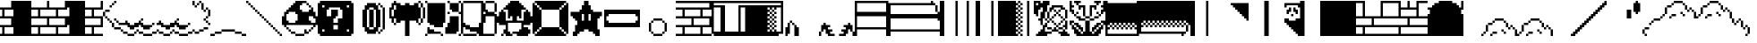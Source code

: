 SplineFontDB: 3.0
FontName: Mario
FullName: Mario
FamilyName: Mario
Weight: Medium
Copyright: Klas
Version: 001.000
ItalicAngle: 0
UnderlinePosition: -153
UnderlineWidth: 51
Ascent: 768
Descent: 256
InvalidEm: 0
sfntRevision: 0x00010000
LayerCount: 2
Layer: 0 1 "Back" 1
Layer: 1 1 "Fore" 0
XUID: [1021 957 -1400181134 550120]
StyleMap: 0x0040
FSType: 8
OS2Version: 1
OS2_WeightWidthSlopeOnly: 0
OS2_UseTypoMetrics: 0
CreationTime: 1280473793
ModificationTime: 1477735746
PfmFamily: 17
TTFWeight: 500
TTFWidth: 5
LineGap: 0
VLineGap: 0
Panose: 2 0 6 9 0 0 0 0 0 0
OS2TypoAscent: 768
OS2TypoAOffset: 0
OS2TypoDescent: -256
OS2TypoDOffset: 0
OS2TypoLinegap: 0
OS2WinAscent: 0
OS2WinAOffset: 0
OS2WinDescent: 0
OS2WinDOffset: 0
HheadAscent: 768
HheadAOffset: 0
HheadDescent: -256
HheadDOffset: 0
OS2SubXSize: 665
OS2SubYSize: 716
OS2SubXOff: 0
OS2SubYOff: 143
OS2SupXSize: 665
OS2SupYSize: 716
OS2SupXOff: 0
OS2SupYOff: 491
OS2StrikeYSize: 51
OS2StrikeYPos: 265
OS2Vendor: '2ttf'
OS2CodePages: 00000001.00000000
OS2UnicodeRanges: 00000003.00000000.00000000.00000000
MarkAttachClasses: 1
DEI: 91125
ShortTable: cvt  2
  34
  648
EndShort
ShortTable: maxp 16
  1
  0
  54
  244
  22
  0
  0
  2
  0
  1
  1
  0
  64
  46
  0
  0
EndShort
LangName: 1033 "" "" "" "Klas:Mario"
GaspTable: 1 65535 0 0
Encoding: UnicodeBmp
UnicodeInterp: none
NameList: AGL For New Fonts
DisplaySize: -48
AntiAlias: 1
FitToEm: 0
WinInfo: 58 29 12
BeginPrivate: 0
EndPrivate
BeginChars: 65539 54

StartChar: .notdef
Encoding: 65536 -1 0
Width: 1024
Flags: W
TtInstrs:
PUSHB_2
 1
 0
MDAP[rnd]
ALIGNRP
PUSHB_3
 7
 4
 0
MIRP[min,rnd,black]
SHP[rp2]
PUSHB_2
 6
 5
MDRP[rp0,min,rnd,grey]
ALIGNRP
PUSHB_3
 3
 2
 0
MIRP[min,rnd,black]
SHP[rp2]
SVTCA[y-axis]
PUSHB_2
 3
 0
MDAP[rnd]
ALIGNRP
PUSHB_3
 5
 4
 0
MIRP[min,rnd,black]
SHP[rp2]
PUSHB_3
 7
 6
 1
MIRP[rp0,min,rnd,grey]
ALIGNRP
PUSHB_3
 1
 2
 0
MIRP[min,rnd,black]
SHP[rp2]
EndTTInstrs
LayerCount: 2
Fore
SplineSet
34 0 m 1,0,-1
 34 682 l 1,1,-1
 306 682 l 1,2,-1
 306 0 l 1,3,-1
 34 0 l 1,0,-1
68 34 m 1,4,-1
 272 34 l 1,5,-1
 272 648 l 1,6,-1
 68 648 l 1,7,-1
 68 34 l 1,4,-1
EndSplineSet
EndChar

StartChar: .null
Encoding: 65537 -1 1
Width: 0
Flags: W
LayerCount: 2
EndChar

StartChar: nonmarkingreturn
Encoding: 65538 -1 2
Width: 1024
Flags: W
LayerCount: 2
EndChar

StartChar: space
Encoding: 32 32 3
Width: 1024
Flags: W
LayerCount: 2
EndChar

StartChar: one
Encoding: 49 49 4
Width: 1024
Flags: W
LayerCount: 2
Fore
SplineSet
832 -256 m 1,0,-1
 768 -256 l 1,1,-1
 704 -256 l 1,2,-1
 640 -256 l 1,3,-1
 576 -256 l 1,4,-1
 512 -256 l 1,5,-1
 448 -256 l 1,6,-1
 384 -256 l 1,7,-1
 320 -256 l 1,8,-1
 256 -256 l 1,9,-1
 192 -256 l 1,10,-1
 128 -256 l 1,11,-1
 64 -256 l 1,12,-1
 0 -256 l 1,13,-1
 -64 -256 l 1,14,-1
 -128 -256 l 1,15,-1
 -128 -192 l 1,16,-1
 -64 -192 l 1,17,-1
 0 -192 l 1,18,-1
 64 -192 l 1,19,-1
 64 -128 l 1,20,-1
 64 -64 l 1,21,-1
 64 0 l 1,22,-1
 0 0 l 1,23,-1
 -64 0 l 1,24,-1
 -128 0 l 1,25,-1
 -128 64 l 1,26,-1
 -64 64 l 1,27,-1
 0 64 l 1,28,-1
 64 64 l 1,29,-1
 128 64 l 1,30,-1
 192 64 l 1,31,-1
 256 64 l 1,32,-1
 320 64 l 1,33,-1
 320 128 l 1,34,-1
 320 192 l 1,35,-1
 320 256 l 1,36,-1
 256 256 l 1,37,-1
 192 256 l 1,38,-1
 128 256 l 1,39,-1
 64 256 l 1,40,-1
 0 256 l 1,41,-1
 -64 256 l 1,42,-1
 -128 256 l 1,43,-1
 -128 320 l 1,44,-1
 -64 320 l 1,45,-1
 0 320 l 1,46,-1
 64 320 l 1,47,-1
 64 384 l 1,48,-1
 64 448 l 1,49,-1
 64 512 l 1,50,-1
 0 512 l 1,51,-1
 -64 512 l 1,52,-1
 -128 512 l 1,53,-1
 -128 576 l 1,54,-1
 -64 576 l 1,55,-1
 0 576 l 1,56,-1
 64 576 l 1,57,-1
 128 576 l 1,58,-1
 192 576 l 1,59,-1
 256 576 l 1,60,-1
 320 576 l 1,61,-1
 320 640 l 1,62,-1
 320 704 l 1,63,-1
 320 768 l 1,64,-1
 384 768 l 1,65,-1
 448 768 l 1,66,-1
 512 768 l 1,67,-1
 576 768 l 1,68,-1
 640 768 l 1,69,-1
 704 768 l 1,70,-1
 768 768 l 1,71,-1
 832 768 l 1,72,-1
 896 768 l 1,73,-1
 896 704 l 1,74,-1
 896 640 l 1,75,-1
 896 576 l 1,76,-1
 896 512 l 1,77,-1
 896 448 l 1,78,-1
 896 384 l 1,79,-1
 896 320 l 1,80,-1
 896 256 l 1,81,-1
 896 192 l 1,82,-1
 896 128 l 1,83,-1
 896 64 l 1,84,-1
 896 0 l 1,85,-1
 896 -64 l 1,86,-1
 896 -128 l 1,87,-1
 896 -192 l 1,88,-1
 896 -256 l 1,89,-1
 832 -256 l 1,0,-1
320 -192 m 1,90,-1
 384 -192 l 1,91,-1
 384 -128 l 1,92,-1
 384 -64 l 1,93,-1
 384 0 l 1,94,-1
 320 0 l 1,95,-1
 256 0 l 1,96,-1
 192 0 l 1,97,-1
 128 0 l 1,98,-1
 128 -64 l 1,99,-1
 128 -128 l 1,100,-1
 128 -192 l 1,101,-1
 192 -192 l 1,102,-1
 256 -192 l 1,103,-1
 320 -192 l 1,90,-1
320 320 m 1,104,-1
 384 320 l 1,105,-1
 384 384 l 1,106,-1
 384 448 l 1,107,-1
 384 512 l 1,108,-1
 320 512 l 1,109,-1
 256 512 l 1,110,-1
 192 512 l 1,111,-1
 128 512 l 1,112,-1
 128 448 l 1,113,-1
 128 384 l 1,114,-1
 128 320 l 1,115,-1
 192 320 l 1,116,-1
 256 320 l 1,117,-1
 320 320 l 1,104,-1
EndSplineSet
EndChar

StartChar: two
Encoding: 50 50 5
Width: 1024
Flags: W
LayerCount: 2
Fore
SplineSet
832 -192 m 1,0,-1
 896 -192 l 1,1,-1
 896 -256 l 1,2,-1
 832 -256 l 1,3,-1
 768 -256 l 1,4,-1
 704 -256 l 1,5,-1
 640 -256 l 1,6,-1
 576 -256 l 1,7,-1
 512 -256 l 1,8,-1
 448 -256 l 1,9,-1
 384 -256 l 1,10,-1
 320 -256 l 1,11,-1
 256 -256 l 1,12,-1
 192 -256 l 1,13,-1
 128 -256 l 1,14,-1
 64 -256 l 1,15,-1
 0 -256 l 1,16,-1
 -64 -256 l 1,17,-1
 -128 -256 l 1,18,-1
 -128 -192 l 1,19,-1
 -64 -192 l 1,20,-1
 0 -192 l 1,21,-1
 64 -192 l 1,22,-1
 64 -128 l 1,23,-1
 64 -64 l 1,24,-1
 64 0 l 1,25,-1
 0 0 l 1,26,-1
 -64 0 l 1,27,-1
 -128 0 l 1,28,-1
 -128 64 l 1,29,-1
 -64 64 l 1,30,-1
 0 64 l 1,31,-1
 64 64 l 1,32,-1
 128 64 l 1,33,-1
 192 64 l 1,34,-1
 256 64 l 1,35,-1
 320 64 l 1,36,-1
 320 128 l 1,37,-1
 320 192 l 1,38,-1
 320 256 l 1,39,-1
 256 256 l 1,40,-1
 192 256 l 1,41,-1
 128 256 l 1,42,-1
 64 256 l 1,43,-1
 0 256 l 1,44,-1
 -64 256 l 1,45,-1
 -128 256 l 1,46,-1
 -128 320 l 1,47,-1
 -64 320 l 1,48,-1
 0 320 l 1,49,-1
 64 320 l 1,50,-1
 64 384 l 1,51,-1
 64 448 l 1,52,-1
 64 512 l 1,53,-1
 0 512 l 1,54,-1
 -64 512 l 1,55,-1
 -128 512 l 1,56,-1
 -128 576 l 1,57,-1
 -64 576 l 1,58,-1
 0 576 l 1,59,-1
 64 576 l 1,60,-1
 128 576 l 1,61,-1
 192 576 l 1,62,-1
 256 576 l 1,63,-1
 320 576 l 1,64,-1
 320 640 l 1,65,-1
 320 704 l 1,66,-1
 320 768 l 1,67,-1
 384 768 l 1,68,-1
 384 704 l 1,69,-1
 384 640 l 1,70,-1
 384 576 l 1,71,-1
 448 576 l 1,72,-1
 512 576 l 1,73,-1
 576 576 l 1,74,-1
 640 576 l 1,75,-1
 704 576 l 1,76,-1
 768 576 l 1,77,-1
 832 576 l 1,78,-1
 832 640 l 1,79,-1
 832 704 l 1,80,-1
 832 768 l 1,81,-1
 896 768 l 1,82,-1
 896 704 l 1,83,-1
 896 640 l 1,84,-1
 896 576 l 1,85,-1
 896 512 l 1,86,-1
 832 512 l 1,87,-1
 768 512 l 1,88,-1
 704 512 l 1,89,-1
 640 512 l 1,90,-1
 640 448 l 1,91,-1
 640 384 l 1,92,-1
 640 320 l 1,93,-1
 704 320 l 1,94,-1
 768 320 l 1,95,-1
 832 320 l 1,96,-1
 896 320 l 1,97,-1
 896 256 l 1,98,-1
 896 192 l 1,99,-1
 896 128 l 1,100,-1
 896 64 l 1,101,-1
 896 0 l 1,102,-1
 832 0 l 1,103,-1
 768 0 l 1,104,-1
 704 0 l 1,105,-1
 640 0 l 1,106,-1
 640 -64 l 1,107,-1
 640 -128 l 1,108,-1
 640 -192 l 1,109,-1
 704 -192 l 1,110,-1
 768 -192 l 1,111,-1
 832 -192 l 1,0,-1
512 -192 m 1,112,-1
 576 -192 l 1,113,-1
 576 -128 l 1,114,-1
 576 -64 l 1,115,-1
 576 0 l 1,116,-1
 512 0 l 1,117,-1
 448 0 l 1,118,-1
 384 0 l 1,119,-1
 320 0 l 1,120,-1
 256 0 l 1,121,-1
 192 0 l 1,122,-1
 128 0 l 1,123,-1
 128 -64 l 1,124,-1
 128 -128 l 1,125,-1
 128 -192 l 1,126,-1
 192 -192 l 1,127,-1
 256 -192 l 1,128,-1
 320 -192 l 1,129,-1
 384 -192 l 1,130,-1
 448 -192 l 1,131,-1
 512 -192 l 1,112,-1
768 64 m 1,132,-1
 832 64 l 1,133,-1
 832 128 l 1,134,-1
 832 192 l 1,135,-1
 832 256 l 1,136,-1
 768 256 l 1,137,-1
 704 256 l 1,138,-1
 640 256 l 1,139,-1
 576 256 l 1,140,-1
 512 256 l 1,141,-1
 448 256 l 1,142,-1
 384 256 l 1,143,-1
 384 192 l 1,144,-1
 384 128 l 1,145,-1
 384 64 l 1,146,-1
 448 64 l 1,147,-1
 512 64 l 1,148,-1
 576 64 l 1,149,-1
 640 64 l 1,150,-1
 704 64 l 1,151,-1
 768 64 l 1,132,-1
512 320 m 1,152,-1
 576 320 l 1,153,-1
 576 384 l 1,154,-1
 576 448 l 1,155,-1
 576 512 l 1,156,-1
 512 512 l 1,157,-1
 448 512 l 1,158,-1
 384 512 l 1,159,-1
 320 512 l 1,160,-1
 256 512 l 1,161,-1
 192 512 l 1,162,-1
 128 512 l 1,163,-1
 128 448 l 1,164,-1
 128 384 l 1,165,-1
 128 320 l 1,166,-1
 192 320 l 1,167,-1
 256 320 l 1,168,-1
 320 320 l 1,169,-1
 384 320 l 1,170,-1
 448 320 l 1,171,-1
 512 320 l 1,152,-1
EndSplineSet
EndChar

StartChar: three
Encoding: 51 51 6
Width: 1024
Flags: W
LayerCount: 2
Fore
SplineSet
832 -192 m 1,0,-1
 896 -192 l 1,1,-1
 896 -256 l 1,2,-1
 832 -256 l 1,3,-1
 768 -256 l 1,4,-1
 704 -256 l 1,5,-1
 640 -256 l 1,6,-1
 576 -256 l 1,7,-1
 512 -256 l 1,8,-1
 448 -256 l 1,9,-1
 384 -256 l 1,10,-1
 320 -256 l 1,11,-1
 256 -256 l 1,12,-1
 192 -256 l 1,13,-1
 128 -256 l 1,14,-1
 64 -256 l 1,15,-1
 0 -256 l 1,16,-1
 -64 -256 l 1,17,-1
 -128 -256 l 1,18,-1
 -128 -192 l 1,19,-1
 -64 -192 l 1,20,-1
 -64 -128 l 1,21,-1
 -64 -64 l 1,22,-1
 -64 0 l 1,23,-1
 -64 64 l 1,24,-1
 -128 64 l 1,25,-1
 -128 128 l 1,26,-1
 -128 192 l 1,27,-1
 -128 256 l 1,28,-1
 -128 320 l 1,29,-1
 -64 320 l 1,30,-1
 -64 384 l 1,31,-1
 -64 448 l 1,32,-1
 -64 512 l 1,33,-1
 -64 576 l 1,34,-1
 -128 576 l 1,35,-1
 -128 640 l 1,36,-1
 -128 704 l 1,37,-1
 -128 768 l 1,38,-1
 -64 768 l 1,39,-1
 0 768 l 1,40,-1
 64 768 l 1,41,-1
 128 768 l 1,42,-1
 192 768 l 1,43,-1
 256 768 l 1,44,-1
 320 768 l 1,45,-1
 384 768 l 1,46,-1
 384 704 l 1,47,-1
 384 640 l 1,48,-1
 384 576 l 1,49,-1
 448 576 l 1,50,-1
 512 576 l 1,51,-1
 576 576 l 1,52,-1
 640 576 l 1,53,-1
 704 576 l 1,54,-1
 768 576 l 1,55,-1
 832 576 l 1,56,-1
 832 640 l 1,57,-1
 832 704 l 1,58,-1
 832 768 l 1,59,-1
 896 768 l 1,60,-1
 896 704 l 1,61,-1
 896 640 l 1,62,-1
 896 576 l 1,63,-1
 896 512 l 1,64,-1
 832 512 l 1,65,-1
 768 512 l 1,66,-1
 704 512 l 1,67,-1
 640 512 l 1,68,-1
 640 448 l 1,69,-1
 640 384 l 1,70,-1
 640 320 l 1,71,-1
 704 320 l 1,72,-1
 768 320 l 1,73,-1
 832 320 l 1,74,-1
 896 320 l 1,75,-1
 896 256 l 1,76,-1
 896 192 l 1,77,-1
 896 128 l 1,78,-1
 896 64 l 1,79,-1
 896 0 l 1,80,-1
 832 0 l 1,81,-1
 768 0 l 1,82,-1
 704 0 l 1,83,-1
 640 0 l 1,84,-1
 640 -64 l 1,85,-1
 640 -128 l 1,86,-1
 640 -192 l 1,87,-1
 704 -192 l 1,88,-1
 768 -192 l 1,89,-1
 832 -192 l 1,0,-1
512 -192 m 1,90,-1
 576 -192 l 1,91,-1
 576 -128 l 1,92,-1
 576 -64 l 1,93,-1
 576 0 l 1,94,-1
 512 0 l 1,95,-1
 448 0 l 1,96,-1
 384 0 l 1,97,-1
 384 -64 l 1,98,-1
 384 -128 l 1,99,-1
 384 -192 l 1,100,-1
 448 -192 l 1,101,-1
 512 -192 l 1,90,-1
768 64 m 1,102,-1
 832 64 l 1,103,-1
 832 128 l 1,104,-1
 832 192 l 1,105,-1
 832 256 l 1,106,-1
 768 256 l 1,107,-1
 704 256 l 1,108,-1
 640 256 l 1,109,-1
 576 256 l 1,110,-1
 512 256 l 1,111,-1
 448 256 l 1,112,-1
 384 256 l 1,113,-1
 384 192 l 1,114,-1
 384 128 l 1,115,-1
 384 64 l 1,116,-1
 448 64 l 1,117,-1
 512 64 l 1,118,-1
 576 64 l 1,119,-1
 640 64 l 1,120,-1
 704 64 l 1,121,-1
 768 64 l 1,102,-1
512 320 m 1,122,-1
 576 320 l 1,123,-1
 576 384 l 1,124,-1
 576 448 l 1,125,-1
 576 512 l 1,126,-1
 512 512 l 1,127,-1
 448 512 l 1,128,-1
 384 512 l 1,129,-1
 384 448 l 1,130,-1
 384 384 l 1,131,-1
 384 320 l 1,132,-1
 448 320 l 1,133,-1
 512 320 l 1,122,-1
EndSplineSet
EndChar

StartChar: four
Encoding: 52 52 7
Width: 1024
Flags: W
LayerCount: 2
Fore
SplineSet
64 576 m 1,0,-1
 64 640 l 1,1,-1
 128 640 l 1,2,-1
 128 576 l 1,3,-1
 64 576 l 1,0,-1
704 -192 m 1,4,-1
 768 -192 l 1,5,-1
 768 -256 l 1,6,-1
 704 -256 l 1,7,-1
 640 -256 l 1,8,-1
 576 -256 l 1,9,-1
 576 -192 l 1,10,-1
 640 -192 l 1,11,-1
 704 -192 l 1,4,-1
768 -192 m 1,12,-1
 768 -128 l 1,13,-1
 832 -128 l 1,14,-1
 832 -192 l 1,15,-1
 768 -192 l 1,12,-1
576 -192 m 1,16,-1
 512 -192 l 1,17,-1
 448 -192 l 1,18,-1
 448 -128 l 1,19,-1
 512 -128 l 1,20,-1
 576 -128 l 1,21,-1
 576 -192 l 1,16,-1
832 -128 m 1,22,-1
 832 -64 l 1,23,-1
 896 -64 l 1,24,-1
 896 -128 l 1,25,-1
 832 -128 l 1,22,-1
448 -128 m 1,26,-1
 384 -128 l 1,27,-1
 384 -64 l 1,28,-1
 448 -64 l 1,29,-1
 448 -128 l 1,26,-1
704 -64 m 1,30,-1
 640 -64 l 1,31,-1
 640 0 l 1,32,-1
 576 0 l 1,33,-1
 576 64 l 1,34,-1
 512 64 l 1,35,-1
 448 64 l 1,36,-1
 384 64 l 1,37,-1
 320 64 l 1,38,-1
 320 128 l 1,39,-1
 384 128 l 1,40,-1
 448 128 l 1,41,-1
 512 128 l 1,42,-1
 512 192 l 1,43,-1
 576 192 l 1,44,-1
 576 128 l 1,45,-1
 640 128 l 1,46,-1
 640 64 l 1,47,-1
 704 64 l 1,48,-1
 768 64 l 1,49,-1
 768 128 l 1,50,-1
 832 128 l 1,51,-1
 896 128 l 1,52,-1
 896 64 l 1,53,-1
 896 0 l 1,54,-1
 832 0 l 1,55,-1
 768 0 l 1,56,-1
 768 -64 l 1,57,-1
 704 -64 l 1,30,-1
384 -64 m 1,58,-1
 320 -64 l 1,59,-1
 256 -64 l 1,60,-1
 192 -64 l 1,61,-1
 192 0 l 1,62,-1
 256 0 l 1,63,-1
 320 0 l 1,64,-1
 384 0 l 1,65,-1
 384 -64 l 1,58,-1
192 0 m 1,66,-1
 128 0 l 1,67,-1
 128 64 l 1,68,-1
 128 128 l 1,69,-1
 192 128 l 1,70,-1
 192 64 l 1,71,-1
 192 0 l 1,66,-1
320 128 m 1,72,-1
 256 128 l 1,73,-1
 256 192 l 1,74,-1
 320 192 l 1,75,-1
 320 128 l 1,72,-1
128 128 m 1,76,-1
 64 128 l 1,77,-1
 64 192 l 1,78,-1
 128 192 l 1,79,-1
 128 128 l 1,76,-1
256 192 m 1,80,-1
 192 192 l 1,81,-1
 192 256 l 1,82,-1
 256 256 l 1,83,-1
 256 192 l 1,80,-1
64 192 m 1,84,-1
 0 192 l 1,85,-1
 0 256 l 1,86,-1
 64 256 l 1,87,-1
 64 192 l 1,84,-1
0 256 m 1,88,-1
 -64 256 l 1,89,-1
 -64 320 l 1,90,-1
 0 320 l 1,91,-1
 0 256 l 1,88,-1
-64 320 m 1,92,-1
 -128 320 l 1,93,-1
 -128 384 l 1,94,-1
 -128 448 l 1,95,-1
 -64 448 l 1,96,-1
 -64 384 l 1,97,-1
 -64 320 l 1,92,-1
0 512 m 1,98,-1
 64 512 l 1,99,-1
 64 448 l 1,100,-1
 0 448 l 1,101,-1
 -64 448 l 1,102,-1
 -64 512 l 1,103,-1
 0 512 l 1,98,-1
128 640 m 1,104,-1
 128 704 l 1,105,-1
 192 704 l 1,106,-1
 192 640 l 1,107,-1
 128 640 l 1,104,-1
192 704 m 1,108,-1
 192 768 l 1,109,-1
 256 768 l 1,110,-1
 256 704 l 1,111,-1
 192 704 l 1,108,-1
EndSplineSet
EndChar

StartChar: five
Encoding: 53 53 8
Width: 1024
Flags: W
LayerCount: 2
Fore
SplineSet
704 -192 m 1,0,-1
 768 -192 l 1,1,-1
 768 -256 l 1,2,-1
 704 -256 l 1,3,-1
 640 -256 l 1,4,-1
 576 -256 l 1,5,-1
 576 -192 l 1,6,-1
 640 -192 l 1,7,-1
 704 -192 l 1,0,-1
192 -192 m 1,8,-1
 256 -192 l 1,9,-1
 256 -256 l 1,10,-1
 192 -256 l 1,11,-1
 128 -256 l 1,12,-1
 64 -256 l 1,13,-1
 0 -256 l 1,14,-1
 0 -192 l 1,15,-1
 64 -192 l 1,16,-1
 128 -192 l 1,17,-1
 192 -192 l 1,8,-1
768 -192 m 1,18,-1
 768 -128 l 1,19,-1
 832 -128 l 1,20,-1
 832 -192 l 1,21,-1
 768 -192 l 1,18,-1
576 -192 m 1,22,-1
 512 -192 l 1,23,-1
 448 -192 l 1,24,-1
 448 -128 l 1,25,-1
 512 -128 l 1,26,-1
 576 -128 l 1,27,-1
 576 -192 l 1,22,-1
320 -128 m 1,28,-1
 384 -128 l 1,29,-1
 384 -192 l 1,30,-1
 320 -192 l 1,31,-1
 256 -192 l 1,32,-1
 256 -128 l 1,33,-1
 320 -128 l 1,28,-1
0 -192 m 1,34,-1
 -64 -192 l 1,35,-1
 -128 -192 l 1,36,-1
 -128 -128 l 1,37,-1
 -64 -128 l 1,38,-1
 0 -128 l 1,39,-1
 0 -192 l 1,34,-1
832 -128 m 1,40,-1
 832 -64 l 1,41,-1
 896 -64 l 1,42,-1
 896 -128 l 1,43,-1
 832 -128 l 1,40,-1
448 -128 m 1,44,-1
 384 -128 l 1,45,-1
 384 -64 l 1,46,-1
 448 -64 l 1,47,-1
 448 -128 l 1,44,-1
704 -64 m 1,48,-1
 640 -64 l 1,49,-1
 640 0 l 1,50,-1
 576 0 l 1,51,-1
 512 0 l 1,52,-1
 512 64 l 1,53,-1
 448 64 l 1,54,-1
 384 64 l 1,55,-1
 384 128 l 1,56,-1
 448 128 l 1,57,-1
 448 192 l 1,58,-1
 512 192 l 1,59,-1
 512 128 l 1,60,-1
 576 128 l 1,61,-1
 576 64 l 1,62,-1
 640 64 l 1,63,-1
 704 64 l 1,64,-1
 768 64 l 1,65,-1
 768 128 l 1,66,-1
 832 128 l 1,67,-1
 896 128 l 1,68,-1
 896 64 l 1,69,-1
 896 0 l 1,70,-1
 832 0 l 1,71,-1
 768 0 l 1,72,-1
 768 -64 l 1,73,-1
 704 -64 l 1,48,-1
128 -64 m 1,74,-1
 64 -64 l 1,75,-1
 0 -64 l 1,76,-1
 0 0 l 1,77,-1
 -64 0 l 1,78,-1
 -64 64 l 1,79,-1
 -128 64 l 1,80,-1
 -128 128 l 1,81,-1
 -128 192 l 1,82,-1
 -64 192 l 1,83,-1
 -64 128 l 1,84,-1
 0 128 l 1,85,-1
 0 64 l 1,86,-1
 64 64 l 1,87,-1
 128 64 l 1,88,-1
 192 64 l 1,89,-1
 256 64 l 1,90,-1
 256 0 l 1,91,-1
 192 0 l 1,92,-1
 192 -64 l 1,93,-1
 128 -64 l 1,74,-1
256 64 m 1,94,-1
 256 128 l 1,95,-1
 320 128 l 1,96,-1
 320 64 l 1,97,-1
 256 64 l 1,94,-1
-64 192 m 1,98,-1
 -64 256 l 1,99,-1
 0 256 l 1,100,-1
 0 192 l 1,101,-1
 -64 192 l 1,98,-1
EndSplineSet
EndChar

StartChar: six
Encoding: 54 54 9
Width: 1024
Flags: W
LayerCount: 2
Fore
SplineSet
832 64 m 1,0,-1
 832 128 l 1,1,-1
 896 128 l 1,2,-1
 896 64 l 1,3,-1
 832 64 l 1,0,-1
704 448 m 1,4,-1
 704 512 l 1,5,-1
 768 512 l 1,6,-1
 768 448 l 1,7,-1
 704 448 l 1,4,-1
448 576 m 1,8,-1
 448 640 l 1,9,-1
 512 640 l 1,10,-1
 512 576 l 1,11,-1
 448 576 l 1,8,-1
192 -192 m 1,12,-1
 256 -192 l 1,13,-1
 256 -256 l 1,14,-1
 192 -256 l 1,15,-1
 128 -256 l 1,16,-1
 64 -256 l 1,17,-1
 0 -256 l 1,18,-1
 0 -192 l 1,19,-1
 64 -192 l 1,20,-1
 128 -192 l 1,21,-1
 192 -192 l 1,12,-1
512 -128 m 1,22,-1
 576 -128 l 1,23,-1
 576 -192 l 1,24,-1
 512 -192 l 1,25,-1
 448 -192 l 1,26,-1
 448 -128 l 1,27,-1
 512 -128 l 1,22,-1
320 -128 m 1,28,-1
 384 -128 l 1,29,-1
 384 -192 l 1,30,-1
 320 -192 l 1,31,-1
 256 -192 l 1,32,-1
 256 -128 l 1,33,-1
 320 -128 l 1,28,-1
0 -192 m 1,34,-1
 -64 -192 l 1,35,-1
 -128 -192 l 1,36,-1
 -128 -128 l 1,37,-1
 -64 -128 l 1,38,-1
 0 -128 l 1,39,-1
 0 -192 l 1,34,-1
640 -64 m 1,40,-1
 704 -64 l 1,41,-1
 704 -128 l 1,42,-1
 640 -128 l 1,43,-1
 576 -128 l 1,44,-1
 576 -64 l 1,45,-1
 640 -64 l 1,40,-1
448 -128 m 1,46,-1
 384 -128 l 1,47,-1
 384 -64 l 1,48,-1
 448 -64 l 1,49,-1
 448 -128 l 1,46,-1
768 0 m 1,50,-1
 832 0 l 1,51,-1
 832 -64 l 1,52,-1
 768 -64 l 1,53,-1
 704 -64 l 1,54,-1
 704 0 l 1,55,-1
 768 0 l 1,50,-1
128 -64 m 1,56,-1
 64 -64 l 1,57,-1
 0 -64 l 1,58,-1
 0 0 l 1,59,-1
 -64 0 l 1,60,-1
 -64 64 l 1,61,-1
 -128 64 l 1,62,-1
 -128 128 l 1,63,-1
 -128 192 l 1,64,-1
 -64 192 l 1,65,-1
 -64 128 l 1,66,-1
 0 128 l 1,67,-1
 0 64 l 1,68,-1
 64 64 l 1,69,-1
 128 64 l 1,70,-1
 192 64 l 1,71,-1
 256 64 l 1,72,-1
 256 0 l 1,73,-1
 192 0 l 1,74,-1
 192 -64 l 1,75,-1
 128 -64 l 1,56,-1
256 64 m 1,76,-1
 256 128 l 1,77,-1
 320 128 l 1,78,-1
 320 64 l 1,79,-1
 256 64 l 1,76,-1
832 128 m 1,80,-1
 768 128 l 1,81,-1
 768 192 l 1,82,-1
 832 192 l 1,83,-1
 832 128 l 1,80,-1
768 192 m 1,84,-1
 704 192 l 1,85,-1
 704 256 l 1,86,-1
 768 256 l 1,87,-1
 768 192 l 1,84,-1
-64 192 m 1,88,-1
 -64 256 l 1,89,-1
 0 256 l 1,90,-1
 0 192 l 1,91,-1
 -64 192 l 1,88,-1
768 256 m 1,92,-1
 768 320 l 1,93,-1
 832 320 l 1,94,-1
 832 256 l 1,95,-1
 768 256 l 1,92,-1
832 320 m 1,96,-1
 832 384 l 1,97,-1
 832 448 l 1,98,-1
 832 512 l 1,99,-1
 896 512 l 1,100,-1
 896 448 l 1,101,-1
 896 384 l 1,102,-1
 896 320 l 1,103,-1
 832 320 l 1,96,-1
832 512 m 1,104,-1
 768 512 l 1,105,-1
 768 576 l 1,106,-1
 832 576 l 1,107,-1
 832 512 l 1,104,-1
704 512 m 1,108,-1
 640 512 l 1,109,-1
 640 576 l 1,110,-1
 640 640 l 1,111,-1
 640 704 l 1,112,-1
 704 704 l 1,113,-1
 704 640 l 1,114,-1
 704 576 l 1,115,-1
 704 512 l 1,108,-1
512 640 m 1,116,-1
 512 704 l 1,117,-1
 576 704 l 1,118,-1
 576 640 l 1,119,-1
 512 640 l 1,116,-1
448 640 m 1,120,-1
 384 640 l 1,121,-1
 384 704 l 1,122,-1
 384 768 l 1,123,-1
 448 768 l 1,124,-1
 448 704 l 1,125,-1
 448 640 l 1,120,-1
640 704 m 1,126,-1
 576 704 l 1,127,-1
 576 768 l 1,128,-1
 640 768 l 1,129,-1
 640 704 l 1,126,-1
EndSplineSet
EndChar

StartChar: seven
Encoding: 55 55 10
Width: 1024
Flags: W
LayerCount: 2
Fore
SplineSet
832 -192 m 1,0,-1
 896 -192 l 1,1,-1
 896 -256 l 1,2,-1
 832 -256 l 1,3,-1
 768 -256 l 1,4,-1
 768 -192 l 1,5,-1
 832 -192 l 1,0,-1
-64 -192 m 1,6,-1
 0 -192 l 1,7,-1
 0 -256 l 1,8,-1
 -64 -256 l 1,9,-1
 -128 -256 l 1,10,-1
 -128 -192 l 1,11,-1
 -64 -192 l 1,6,-1
768 -192 m 1,12,-1
 704 -192 l 1,13,-1
 640 -192 l 1,14,-1
 576 -192 l 1,15,-1
 576 -128 l 1,16,-1
 640 -128 l 1,17,-1
 704 -128 l 1,18,-1
 768 -128 l 1,19,-1
 768 -192 l 1,12,-1
128 -128 m 1,20,-1
 192 -128 l 1,21,-1
 192 -192 l 1,22,-1
 128 -192 l 1,23,-1
 64 -192 l 1,24,-1
 0 -192 l 1,25,-1
 0 -128 l 1,26,-1
 64 -128 l 1,27,-1
 128 -128 l 1,20,-1
576 -128 m 1,28,-1
 512 -128 l 1,29,-1
 448 -128 l 1,30,-1
 384 -128 l 1,31,-1
 320 -128 l 1,32,-1
 256 -128 l 1,33,-1
 192 -128 l 1,34,-1
 192 -64 l 1,35,-1
 256 -64 l 1,36,-1
 320 -64 l 1,37,-1
 384 -64 l 1,38,-1
 448 -64 l 1,39,-1
 512 -64 l 1,40,-1
 576 -64 l 1,41,-1
 576 -128 l 1,28,-1
EndSplineSet
EndChar

StartChar: eight
Encoding: 56 56 11
Width: 1024
Flags: W
LayerCount: 2
Fore
SplineSet
832 -256 m 1,0,-1
 832 -192 l 1,1,-1
 896 -192 l 1,2,-1
 896 -256 l 1,3,-1
 832 -256 l 1,0,-1
832 -192 m 1,4,-1
 768 -192 l 1,5,-1
 768 -128 l 1,6,-1
 832 -128 l 1,7,-1
 832 -192 l 1,4,-1
768 -128 m 1,8,-1
 704 -128 l 1,9,-1
 704 -64 l 1,10,-1
 768 -64 l 1,11,-1
 768 -128 l 1,8,-1
704 -64 m 1,12,-1
 640 -64 l 1,13,-1
 640 0 l 1,14,-1
 704 0 l 1,15,-1
 704 -64 l 1,12,-1
640 0 m 1,16,-1
 576 0 l 1,17,-1
 576 64 l 1,18,-1
 640 64 l 1,19,-1
 640 0 l 1,16,-1
576 64 m 1,20,-1
 512 64 l 1,21,-1
 512 128 l 1,22,-1
 576 128 l 1,23,-1
 576 64 l 1,20,-1
512 128 m 1,24,-1
 448 128 l 1,25,-1
 448 192 l 1,26,-1
 512 192 l 1,27,-1
 512 128 l 1,24,-1
448 192 m 1,28,-1
 384 192 l 1,29,-1
 384 256 l 1,30,-1
 448 256 l 1,31,-1
 448 192 l 1,28,-1
384 256 m 1,32,-1
 320 256 l 1,33,-1
 320 320 l 1,34,-1
 384 320 l 1,35,-1
 384 256 l 1,32,-1
320 320 m 1,36,-1
 256 320 l 1,37,-1
 256 384 l 1,38,-1
 320 384 l 1,39,-1
 320 320 l 1,36,-1
256 384 m 1,40,-1
 192 384 l 1,41,-1
 192 448 l 1,42,-1
 256 448 l 1,43,-1
 256 384 l 1,40,-1
192 448 m 1,44,-1
 128 448 l 1,45,-1
 128 512 l 1,46,-1
 192 512 l 1,47,-1
 192 448 l 1,44,-1
128 512 m 1,48,-1
 64 512 l 1,49,-1
 64 576 l 1,50,-1
 128 576 l 1,51,-1
 128 512 l 1,48,-1
64 576 m 1,52,-1
 0 576 l 1,53,-1
 0 640 l 1,54,-1
 64 640 l 1,55,-1
 64 576 l 1,52,-1
0 640 m 1,56,-1
 -64 640 l 1,57,-1
 -64 704 l 1,58,-1
 0 704 l 1,59,-1
 0 640 l 1,56,-1
-64 704 m 1,60,-1
 -128 704 l 1,61,-1
 -128 768 l 1,62,-1
 -64 768 l 1,63,-1
 -64 704 l 1,60,-1
EndSplineSet
EndChar

StartChar: A
Encoding: 65 65 12
Width: 1024
Flags: W
LayerCount: 2
Fore
SplineSet
448 -192 m 1,0,-1
 512 -192 l 1,1,-1
 512 -256 l 1,2,-1
 448 -256 l 1,3,-1
 384 -256 l 1,4,-1
 320 -256 l 1,5,-1
 256 -256 l 1,6,-1
 256 -192 l 1,7,-1
 320 -192 l 1,8,-1
 384 -192 l 1,9,-1
 448 -192 l 1,0,-1
512 -192 m 1,10,-1
 512 -128 l 1,11,-1
 512 -64 l 1,12,-1
 576 -64 l 1,13,-1
 576 -128 l 1,14,-1
 640 -128 l 1,15,-1
 640 -192 l 1,16,-1
 576 -192 l 1,17,-1
 512 -192 l 1,10,-1
256 -192 m 1,18,-1
 192 -192 l 1,19,-1
 128 -192 l 1,20,-1
 128 -128 l 1,21,-1
 192 -128 l 1,22,-1
 256 -128 l 1,23,-1
 256 -192 l 1,18,-1
640 -128 m 1,24,-1
 640 -64 l 1,25,-1
 704 -64 l 1,26,-1
 704 -128 l 1,27,-1
 640 -128 l 1,24,-1
128 -128 m 1,28,-1
 64 -128 l 1,29,-1
 64 -64 l 1,30,-1
 128 -64 l 1,31,-1
 128 -128 l 1,28,-1
704 -64 m 1,32,-1
 704 0 l 1,33,-1
 768 0 l 1,34,-1
 768 -64 l 1,35,-1
 704 -64 l 1,32,-1
64 -64 m 1,36,-1
 0 -64 l 1,37,-1
 0 0 l 1,38,-1
 64 0 l 1,39,-1
 64 -64 l 1,36,-1
768 0 m 1,40,-1
 768 64 l 1,41,-1
 704 64 l 1,42,-1
 640 64 l 1,43,-1
 576 64 l 1,44,-1
 512 64 l 1,45,-1
 448 64 l 1,46,-1
 384 64 l 1,47,-1
 320 64 l 1,48,-1
 256 64 l 1,49,-1
 192 64 l 1,50,-1
 128 64 l 1,51,-1
 64 64 l 1,52,-1
 0 64 l 1,53,-1
 0 0 l 1,54,-1
 -64 0 l 1,55,-1
 -64 64 l 1,56,-1
 -128 64 l 1,57,-1
 -128 128 l 1,58,-1
 -128 192 l 1,59,-1
 -128 256 l 1,60,-1
 -128 320 l 1,61,-1
 -64 320 l 1,62,-1
 -64 384 l 1,63,-1
 -64 448 l 1,64,-1
 0 448 l 1,65,-1
 0 512 l 1,66,-1
 64 512 l 1,67,-1
 64 576 l 1,68,-1
 128 576 l 1,69,-1
 128 640 l 1,70,-1
 192 640 l 1,71,-1
 192 704 l 1,72,-1
 256 704 l 1,73,-1
 256 768 l 1,74,-1
 320 768 l 1,75,-1
 384 768 l 1,76,-1
 448 768 l 1,77,-1
 512 768 l 1,78,-1
 576 768 l 1,79,-1
 576 704 l 1,80,-1
 640 704 l 1,81,-1
 640 640 l 1,82,-1
 704 640 l 1,83,-1
 704 576 l 1,84,-1
 640 576 l 1,85,-1
 640 640 l 1,86,-1
 576 640 l 1,87,-1
 576 704 l 1,88,-1
 512 704 l 1,89,-1
 448 704 l 1,90,-1
 448 640 l 1,91,-1
 384 640 l 1,92,-1
 384 576 l 1,93,-1
 384 512 l 1,94,-1
 448 512 l 1,95,-1
 448 448 l 1,96,-1
 512 448 l 1,97,-1
 576 448 l 1,98,-1
 640 448 l 1,99,-1
 640 512 l 1,100,-1
 704 512 l 1,101,-1
 704 576 l 1,102,-1
 768 576 l 1,103,-1
 768 512 l 1,104,-1
 768 448 l 1,105,-1
 832 448 l 1,106,-1
 832 384 l 1,107,-1
 832 320 l 1,108,-1
 896 320 l 1,109,-1
 896 256 l 1,110,-1
 896 192 l 1,111,-1
 896 128 l 1,112,-1
 896 64 l 1,113,-1
 832 64 l 1,114,-1
 832 0 l 1,115,-1
 768 0 l 1,40,-1
768 128 m 1,116,-1
 832 128 l 1,117,-1
 832 192 l 1,118,-1
 832 256 l 1,119,-1
 768 256 l 1,120,-1
 768 320 l 1,121,-1
 704 320 l 1,122,-1
 640 320 l 1,123,-1
 640 256 l 1,124,-1
 640 192 l 1,125,-1
 704 192 l 1,126,-1
 704 128 l 1,127,-1
 768 128 l 1,116,-1
192 128 m 1,128,-1
 256 128 l 1,129,-1
 256 192 l 1,130,-1
 320 192 l 1,131,-1
 320 256 l 1,132,-1
 320 320 l 1,133,-1
 320 384 l 1,134,-1
 256 384 l 1,135,-1
 256 448 l 1,136,-1
 192 448 l 1,137,-1
 128 448 l 1,138,-1
 64 448 l 1,139,-1
 64 384 l 1,140,-1
 0 384 l 1,141,-1
 0 320 l 1,142,-1
 0 256 l 1,143,-1
 0 192 l 1,144,-1
 64 192 l 1,145,-1
 64 128 l 1,146,-1
 128 128 l 1,147,-1
 192 128 l 1,128,-1
EndSplineSet
EndChar

StartChar: B
Encoding: 66 66 13
Width: 1024
Flags: W
LayerCount: 2
Fore
SplineSet
768 -256 m 1,0,-1
 704 -256 l 1,1,-1
 640 -256 l 1,2,-1
 576 -256 l 1,3,-1
 512 -256 l 1,4,-1
 448 -256 l 1,5,-1
 384 -256 l 1,6,-1
 320 -256 l 1,7,-1
 256 -256 l 1,8,-1
 192 -256 l 1,9,-1
 128 -256 l 1,10,-1
 64 -256 l 1,11,-1
 0 -256 l 1,12,-1
 -64 -256 l 1,13,-1
 -64 -192 l 1,14,-1
 -128 -192 l 1,15,-1
 -128 -128 l 1,16,-1
 -128 -64 l 1,17,-1
 -128 0 l 1,18,-1
 -128 64 l 1,19,-1
 -128 128 l 1,20,-1
 -128 192 l 1,21,-1
 -128 256 l 1,22,-1
 -128 320 l 1,23,-1
 -128 384 l 1,24,-1
 -128 448 l 1,25,-1
 -128 512 l 1,26,-1
 -128 576 l 1,27,-1
 -128 640 l 1,28,-1
 -128 704 l 1,29,-1
 -64 704 l 1,30,-1
 -64 768 l 1,31,-1
 0 768 l 1,32,-1
 64 768 l 1,33,-1
 128 768 l 1,34,-1
 192 768 l 1,35,-1
 256 768 l 1,36,-1
 320 768 l 1,37,-1
 384 768 l 1,38,-1
 448 768 l 1,39,-1
 512 768 l 1,40,-1
 576 768 l 1,41,-1
 640 768 l 1,42,-1
 704 768 l 1,43,-1
 768 768 l 1,44,-1
 832 768 l 1,45,-1
 832 704 l 1,46,-1
 896 704 l 1,47,-1
 896 640 l 1,48,-1
 896 576 l 1,49,-1
 896 512 l 1,50,-1
 896 448 l 1,51,-1
 896 384 l 1,52,-1
 896 320 l 1,53,-1
 896 256 l 1,54,-1
 896 192 l 1,55,-1
 896 128 l 1,56,-1
 896 64 l 1,57,-1
 896 0 l 1,58,-1
 896 -64 l 1,59,-1
 896 -128 l 1,60,-1
 896 -192 l 1,61,-1
 832 -192 l 1,62,-1
 832 -256 l 1,63,-1
 768 -256 l 1,0,-1
768 -128 m 1,64,-1
 768 -64 l 1,65,-1
 704 -64 l 1,66,-1
 704 -128 l 1,67,-1
 768 -128 l 1,64,-1
384 -64 m 1,68,-1
 448 -64 l 1,69,-1
 448 0 l 1,70,-1
 448 64 l 1,71,-1
 384 64 l 1,72,-1
 320 64 l 1,73,-1
 320 0 l 1,74,-1
 320 -64 l 1,75,-1
 384 -64 l 1,68,-1
64 -128 m 1,76,-1
 64 -64 l 1,77,-1
 0 -64 l 1,78,-1
 0 -128 l 1,79,-1
 64 -128 l 1,76,-1
384 128 m 1,80,-1
 448 128 l 1,81,-1
 448 192 l 1,82,-1
 448 256 l 1,83,-1
 512 256 l 1,84,-1
 576 256 l 1,85,-1
 576 320 l 1,86,-1
 576 384 l 1,87,-1
 576 448 l 1,88,-1
 576 512 l 1,89,-1
 512 512 l 1,90,-1
 512 576 l 1,91,-1
 448 576 l 1,92,-1
 384 576 l 1,93,-1
 320 576 l 1,94,-1
 256 576 l 1,95,-1
 192 576 l 1,96,-1
 192 512 l 1,97,-1
 128 512 l 1,98,-1
 128 448 l 1,99,-1
 128 384 l 1,100,-1
 128 320 l 1,101,-1
 192 320 l 1,102,-1
 256 320 l 1,103,-1
 256 384 l 1,104,-1
 256 448 l 1,105,-1
 256 512 l 1,106,-1
 320 512 l 1,107,-1
 384 512 l 1,108,-1
 448 512 l 1,109,-1
 448 448 l 1,110,-1
 448 384 l 1,111,-1
 448 320 l 1,112,-1
 384 320 l 1,113,-1
 384 256 l 1,114,-1
 320 256 l 1,115,-1
 320 192 l 1,116,-1
 320 128 l 1,117,-1
 384 128 l 1,80,-1
768 576 m 1,118,-1
 768 640 l 1,119,-1
 704 640 l 1,120,-1
 704 576 l 1,121,-1
 768 576 l 1,118,-1
64 576 m 1,122,-1
 64 640 l 1,123,-1
 0 640 l 1,124,-1
 0 576 l 1,125,-1
 64 576 l 1,122,-1
EndSplineSet
EndChar

StartChar: C
Encoding: 67 67 14
Width: 1024
Flags: W
LayerCount: 2
Fore
SplineSet
576 -192 m 1,0,-1
 576 -128 l 1,1,-1
 640 -128 l 1,2,-1
 640 -192 l 1,3,-1
 576 -192 l 1,0,-1
448 -192 m 1,4,-1
 384 -192 l 1,5,-1
 320 -192 l 1,6,-1
 256 -192 l 1,7,-1
 256 -128 l 1,8,-1
 192 -128 l 1,9,-1
 192 -64 l 1,10,-1
 192 0 l 1,11,-1
 128 0 l 1,12,-1
 128 64 l 1,13,-1
 128 128 l 1,14,-1
 128 192 l 1,15,-1
 128 256 l 1,16,-1
 128 320 l 1,17,-1
 128 384 l 1,18,-1
 128 448 l 1,19,-1
 128 512 l 1,20,-1
 192 512 l 1,21,-1
 192 576 l 1,22,-1
 192 640 l 1,23,-1
 256 640 l 1,24,-1
 256 704 l 1,25,-1
 320 704 l 1,26,-1
 384 704 l 1,27,-1
 448 704 l 1,28,-1
 512 704 l 1,29,-1
 512 640 l 1,30,-1
 576 640 l 1,31,-1
 576 576 l 1,32,-1
 576 512 l 1,33,-1
 640 512 l 1,34,-1
 640 448 l 1,35,-1
 640 384 l 1,36,-1
 640 320 l 1,37,-1
 640 256 l 1,38,-1
 640 192 l 1,39,-1
 640 128 l 1,40,-1
 640 64 l 1,41,-1
 640 0 l 1,42,-1
 576 0 l 1,43,-1
 576 -64 l 1,44,-1
 576 -128 l 1,45,-1
 512 -128 l 1,46,-1
 512 -192 l 1,47,-1
 448 -192 l 1,4,-1
640 -128 m 1,48,-1
 640 -64 l 1,49,-1
 704 -64 l 1,50,-1
 704 -128 l 1,51,-1
 640 -128 l 1,48,-1
384 -64 m 1,52,-1
 448 -64 l 1,53,-1
 448 0 l 1,54,-1
 384 0 l 1,55,-1
 320 0 l 1,56,-1
 320 64 l 1,57,-1
 320 128 l 1,58,-1
 320 192 l 1,59,-1
 320 256 l 1,60,-1
 320 320 l 1,61,-1
 320 384 l 1,62,-1
 320 448 l 1,63,-1
 320 512 l 1,64,-1
 256 512 l 1,65,-1
 256 448 l 1,66,-1
 256 384 l 1,67,-1
 256 320 l 1,68,-1
 256 256 l 1,69,-1
 256 192 l 1,70,-1
 256 128 l 1,71,-1
 256 64 l 1,72,-1
 256 0 l 1,73,-1
 320 0 l 1,74,-1
 320 -64 l 1,75,-1
 384 -64 l 1,52,-1
704 -64 m 1,76,-1
 704 0 l 1,77,-1
 704 64 l 1,78,-1
 704 128 l 1,79,-1
 704 192 l 1,80,-1
 704 256 l 1,81,-1
 704 320 l 1,82,-1
 704 384 l 1,83,-1
 704 448 l 1,84,-1
 704 512 l 1,85,-1
 704 576 l 1,86,-1
 768 576 l 1,87,-1
 768 512 l 1,88,-1
 768 448 l 1,89,-1
 768 384 l 1,90,-1
 768 320 l 1,91,-1
 768 256 l 1,92,-1
 768 192 l 1,93,-1
 768 128 l 1,94,-1
 768 64 l 1,95,-1
 768 0 l 1,96,-1
 768 -64 l 1,97,-1
 704 -64 l 1,76,-1
512 0 m 1,98,-1
 512 64 l 1,99,-1
 512 128 l 1,100,-1
 512 192 l 1,101,-1
 512 256 l 1,102,-1
 512 320 l 1,103,-1
 512 384 l 1,104,-1
 512 448 l 1,105,-1
 512 512 l 1,106,-1
 448 512 l 1,107,-1
 448 576 l 1,108,-1
 384 576 l 1,109,-1
 320 576 l 1,110,-1
 320 512 l 1,111,-1
 384 512 l 1,112,-1
 448 512 l 1,113,-1
 448 448 l 1,114,-1
 448 384 l 1,115,-1
 448 320 l 1,116,-1
 448 256 l 1,117,-1
 448 192 l 1,118,-1
 448 128 l 1,119,-1
 448 64 l 1,120,-1
 448 0 l 1,121,-1
 512 0 l 1,98,-1
704 576 m 1,122,-1
 640 576 l 1,123,-1
 640 640 l 1,124,-1
 704 640 l 1,125,-1
 704 576 l 1,122,-1
640 640 m 1,126,-1
 576 640 l 1,127,-1
 576 704 l 1,128,-1
 640 704 l 1,129,-1
 640 640 l 1,126,-1
EndSplineSet
EndChar

StartChar: D
Encoding: 68 68 15
Width: 1024
Flags: W
LayerCount: 2
Fore
SplineSet
704 64 m 1,0,-1
 704 128 l 1,1,-1
 768 128 l 1,2,-1
 768 64 l 1,3,-1
 704 64 l 1,0,-1
0 64 m 1,4,-1
 0 128 l 1,5,-1
 64 128 l 1,6,-1
 64 64 l 1,7,-1
 0 64 l 1,4,-1
384 -256 m 1,8,-1
 320 -256 l 1,9,-1
 320 -192 l 1,10,-1
 320 -128 l 1,11,-1
 320 -64 l 1,12,-1
 320 0 l 1,13,-1
 320 64 l 1,14,-1
 320 128 l 1,15,-1
 320 192 l 1,16,-1
 256 192 l 1,17,-1
 192 192 l 1,18,-1
 192 128 l 1,19,-1
 128 128 l 1,20,-1
 64 128 l 1,21,-1
 64 192 l 1,22,-1
 64 256 l 1,23,-1
 0 256 l 1,24,-1
 0 192 l 1,25,-1
 0 128 l 1,26,-1
 -64 128 l 1,27,-1
 -64 192 l 1,28,-1
 -64 256 l 1,29,-1
 -128 256 l 1,30,-1
 -128 320 l 1,31,-1
 -128 384 l 1,32,-1
 -128 448 l 1,33,-1
 -128 512 l 1,34,-1
 -128 576 l 1,35,-1
 -64 576 l 1,36,-1
 -64 640 l 1,37,-1
 -64 704 l 1,38,-1
 0 704 l 1,39,-1
 0 768 l 1,40,-1
 64 768 l 1,41,-1
 64 704 l 1,42,-1
 128 704 l 1,43,-1
 192 704 l 1,44,-1
 192 640 l 1,45,-1
 256 640 l 1,46,-1
 320 640 l 1,47,-1
 320 704 l 1,48,-1
 384 704 l 1,49,-1
 448 704 l 1,50,-1
 448 640 l 1,51,-1
 512 640 l 1,52,-1
 576 640 l 1,53,-1
 576 704 l 1,54,-1
 640 704 l 1,55,-1
 704 704 l 1,56,-1
 704 640 l 1,57,-1
 704 576 l 1,58,-1
 768 576 l 1,59,-1
 768 512 l 1,60,-1
 768 448 l 1,61,-1
 768 384 l 1,62,-1
 768 320 l 1,63,-1
 768 256 l 1,64,-1
 832 256 l 1,65,-1
 832 192 l 1,66,-1
 832 128 l 1,67,-1
 768 128 l 1,68,-1
 768 192 l 1,69,-1
 768 256 l 1,70,-1
 704 256 l 1,71,-1
 704 192 l 1,72,-1
 704 128 l 1,73,-1
 640 128 l 1,74,-1
 640 192 l 1,75,-1
 576 192 l 1,76,-1
 512 192 l 1,77,-1
 448 192 l 1,78,-1
 448 128 l 1,79,-1
 448 64 l 1,80,-1
 448 0 l 1,81,-1
 448 -64 l 1,82,-1
 448 -128 l 1,83,-1
 448 -192 l 1,84,-1
 448 -256 l 1,85,-1
 384 -256 l 1,8,-1
832 256 m 1,86,-1
 832 320 l 1,87,-1
 832 384 l 1,88,-1
 832 448 l 1,89,-1
 832 512 l 1,90,-1
 832 576 l 1,91,-1
 896 576 l 1,92,-1
 896 512 l 1,93,-1
 896 448 l 1,94,-1
 896 384 l 1,95,-1
 896 320 l 1,96,-1
 896 256 l 1,97,-1
 832 256 l 1,86,-1
0 320 m 1,98,-1
 0 384 l 1,99,-1
 0 448 l 1,100,-1
 0 512 l 1,101,-1
 -64 512 l 1,102,-1
 -64 448 l 1,103,-1
 -64 384 l 1,104,-1
 -64 320 l 1,105,-1
 0 320 l 1,98,-1
64 512 m 1,106,-1
 64 576 l 1,107,-1
 64 640 l 1,108,-1
 0 640 l 1,109,-1
 0 576 l 1,110,-1
 0 512 l 1,111,-1
 64 512 l 1,106,-1
832 576 m 1,112,-1
 768 576 l 1,113,-1
 768 640 l 1,114,-1
 768 704 l 1,115,-1
 832 704 l 1,116,-1
 832 640 l 1,117,-1
 832 576 l 1,112,-1
768 704 m 1,118,-1
 704 704 l 1,119,-1
 704 768 l 1,120,-1
 768 768 l 1,121,-1
 768 704 l 1,118,-1
EndSplineSet
EndChar

StartChar: E
Encoding: 69 69 16
Width: 1024
Flags: W
LayerCount: 2
Fore
SplineSet
832 -256 m 1,0,-1
 832 -192 l 1,1,-1
 896 -192 l 1,2,-1
 896 -256 l 1,3,-1
 832 -256 l 1,0,-1
320 -256 m 1,4,-1
 320 -192 l 1,5,-1
 384 -192 l 1,6,-1
 384 -256 l 1,7,-1
 320 -256 l 1,4,-1
-128 -256 m 1,8,-1
 -128 -192 l 1,9,-1
 -64 -192 l 1,10,-1
 -64 -256 l 1,11,-1
 -128 -256 l 1,8,-1
832 384 m 1,12,-1
 832 448 l 1,13,-1
 896 448 l 1,14,-1
 896 384 l 1,15,-1
 832 384 l 1,12,-1
512 384 m 1,16,-1
 512 448 l 1,17,-1
 576 448 l 1,18,-1
 576 384 l 1,19,-1
 512 384 l 1,16,-1
704 -192 m 1,20,-1
 640 -192 l 1,21,-1
 576 -192 l 1,22,-1
 512 -192 l 1,23,-1
 448 -192 l 1,24,-1
 448 -128 l 1,25,-1
 448 -64 l 1,26,-1
 448 0 l 1,27,-1
 512 0 l 1,28,-1
 512 64 l 1,29,-1
 512 128 l 1,30,-1
 576 128 l 1,31,-1
 576 192 l 1,32,-1
 576 256 l 1,33,-1
 576 320 l 1,34,-1
 640 320 l 1,35,-1
 704 320 l 1,36,-1
 768 320 l 1,37,-1
 832 320 l 1,38,-1
 832 256 l 1,39,-1
 832 192 l 1,40,-1
 832 128 l 1,41,-1
 832 64 l 1,42,-1
 832 0 l 1,43,-1
 832 -64 l 1,44,-1
 832 -128 l 1,45,-1
 768 -128 l 1,46,-1
 768 -192 l 1,47,-1
 704 -192 l 1,20,-1
320 -192 m 1,48,-1
 256 -192 l 1,49,-1
 192 -192 l 1,50,-1
 128 -192 l 1,51,-1
 64 -192 l 1,52,-1
 0 -192 l 1,53,-1
 -64 -192 l 1,54,-1
 -64 -128 l 1,55,-1
 -64 -64 l 1,56,-1
 -64 0 l 1,57,-1
 0 0 l 1,58,-1
 0 -64 l 1,59,-1
 64 -64 l 1,60,-1
 128 -64 l 1,61,-1
 128 -128 l 1,62,-1
 192 -128 l 1,63,-1
 256 -128 l 1,64,-1
 320 -128 l 1,65,-1
 320 -192 l 1,48,-1
320 0 m 1,66,-1
 256 0 l 1,67,-1
 192 0 l 1,68,-1
 128 0 l 1,69,-1
 128 64 l 1,70,-1
 64 64 l 1,71,-1
 0 64 l 1,72,-1
 0 128 l 1,73,-1
 -64 128 l 1,74,-1
 -64 192 l 1,75,-1
 -64 256 l 1,76,-1
 -64 320 l 1,77,-1
 -64 384 l 1,78,-1
 -64 448 l 1,79,-1
 -64 512 l 1,80,-1
 -64 576 l 1,81,-1
 -64 640 l 1,82,-1
 -64 704 l 1,83,-1
 0 704 l 1,84,-1
 64 704 l 1,85,-1
 128 704 l 1,86,-1
 192 704 l 1,87,-1
 256 704 l 1,88,-1
 320 704 l 1,89,-1
 384 704 l 1,90,-1
 448 704 l 1,91,-1
 448 640 l 1,92,-1
 448 576 l 1,93,-1
 448 512 l 1,94,-1
 448 448 l 1,95,-1
 448 384 l 1,96,-1
 448 320 l 1,97,-1
 448 256 l 1,98,-1
 448 192 l 1,99,-1
 448 128 l 1,100,-1
 384 128 l 1,101,-1
 384 64 l 1,102,-1
 384 0 l 1,103,-1
 320 0 l 1,66,-1
832 448 m 1,104,-1
 768 448 l 1,105,-1
 704 448 l 1,106,-1
 640 448 l 1,107,-1
 640 512 l 1,108,-1
 576 512 l 1,109,-1
 576 576 l 1,110,-1
 576 640 l 1,111,-1
 576 704 l 1,112,-1
 640 704 l 1,113,-1
 704 704 l 1,114,-1
 768 704 l 1,115,-1
 832 704 l 1,116,-1
 832 640 l 1,117,-1
 832 576 l 1,118,-1
 832 512 l 1,119,-1
 832 448 l 1,104,-1
832 704 m 1,120,-1
 832 768 l 1,121,-1
 896 768 l 1,122,-1
 896 704 l 1,123,-1
 832 704 l 1,120,-1
576 704 m 1,124,-1
 512 704 l 1,125,-1
 512 768 l 1,126,-1
 576 768 l 1,127,-1
 576 704 l 1,124,-1
-64 704 m 1,128,-1
 -128 704 l 1,129,-1
 -128 768 l 1,130,-1
 -64 768 l 1,131,-1
 -64 704 l 1,128,-1
EndSplineSet
EndChar

StartChar: F
Encoding: 70 70 17
Width: 1024
Flags: W
LayerCount: 2
Fore
SplineSet
768 -192 m 1,0,-1
 832 -192 l 1,1,-1
 832 -128 l 1,2,-1
 832 -64 l 1,3,-1
 832 0 l 1,4,-1
 832 64 l 1,5,-1
 832 128 l 1,6,-1
 832 192 l 1,7,-1
 832 256 l 1,8,-1
 832 320 l 1,9,-1
 768 320 l 1,10,-1
 704 320 l 1,11,-1
 640 320 l 1,12,-1
 576 320 l 1,13,-1
 576 256 l 1,14,-1
 576 192 l 1,15,-1
 576 128 l 1,16,-1
 512 128 l 1,17,-1
 512 64 l 1,18,-1
 512 0 l 1,19,-1
 512 -64 l 1,20,-1
 512 -128 l 1,21,-1
 512 -192 l 1,22,-1
 576 -192 l 1,23,-1
 640 -192 l 1,24,-1
 704 -192 l 1,25,-1
 768 -192 l 1,0,-1
768 -256 m 1,26,-1
 704 -256 l 1,27,-1
 640 -256 l 1,28,-1
 576 -256 l 1,29,-1
 512 -256 l 1,30,-1
 448 -256 l 1,31,-1
 384 -256 l 1,32,-1
 384 -192 l 1,33,-1
 320 -192 l 1,34,-1
 320 -128 l 1,35,-1
 256 -128 l 1,36,-1
 192 -128 l 1,37,-1
 128 -128 l 1,38,-1
 128 -64 l 1,39,-1
 64 -64 l 1,40,-1
 0 -64 l 1,41,-1
 0 0 l 1,42,-1
 -64 0 l 1,43,-1
 -64 -64 l 1,44,-1
 -64 -128 l 1,45,-1
 -64 -192 l 1,46,-1
 0 -192 l 1,47,-1
 64 -192 l 1,48,-1
 128 -192 l 1,49,-1
 192 -192 l 1,50,-1
 256 -192 l 1,51,-1
 320 -192 l 1,52,-1
 320 -256 l 1,53,-1
 256 -256 l 1,54,-1
 192 -256 l 1,55,-1
 128 -256 l 1,56,-1
 64 -256 l 1,57,-1
 0 -256 l 1,58,-1
 -64 -256 l 1,59,-1
 -64 -192 l 1,60,-1
 -128 -192 l 1,61,-1
 -128 -128 l 1,62,-1
 -128 -64 l 1,63,-1
 -128 0 l 1,64,-1
 -128 64 l 1,65,-1
 -128 128 l 1,66,-1
 -128 192 l 1,67,-1
 -128 256 l 1,68,-1
 -128 320 l 1,69,-1
 -128 384 l 1,70,-1
 -128 448 l 1,71,-1
 -128 512 l 1,72,-1
 -128 576 l 1,73,-1
 -128 640 l 1,74,-1
 -128 704 l 1,75,-1
 -64 704 l 1,76,-1
 -64 768 l 1,77,-1
 0 768 l 1,78,-1
 64 768 l 1,79,-1
 128 768 l 1,80,-1
 192 768 l 1,81,-1
 256 768 l 1,82,-1
 320 768 l 1,83,-1
 384 768 l 1,84,-1
 448 768 l 1,85,-1
 512 768 l 1,86,-1
 512 704 l 1,87,-1
 576 704 l 1,88,-1
 576 640 l 1,89,-1
 576 576 l 1,90,-1
 576 512 l 1,91,-1
 640 512 l 1,92,-1
 640 448 l 1,93,-1
 704 448 l 1,94,-1
 768 448 l 1,95,-1
 832 448 l 1,96,-1
 832 384 l 1,97,-1
 896 384 l 1,98,-1
 896 320 l 1,99,-1
 896 256 l 1,100,-1
 896 192 l 1,101,-1
 896 128 l 1,102,-1
 896 64 l 1,103,-1
 896 0 l 1,104,-1
 896 -64 l 1,105,-1
 896 -128 l 1,106,-1
 896 -192 l 1,107,-1
 832 -192 l 1,108,-1
 832 -256 l 1,109,-1
 768 -256 l 1,26,-1
320 0 m 1,110,-1
 384 0 l 1,111,-1
 384 64 l 1,112,-1
 384 128 l 1,113,-1
 448 128 l 1,114,-1
 448 192 l 1,115,-1
 448 256 l 1,116,-1
 448 320 l 1,117,-1
 448 384 l 1,118,-1
 448 448 l 1,119,-1
 448 512 l 1,120,-1
 448 576 l 1,121,-1
 448 640 l 1,122,-1
 448 704 l 1,123,-1
 384 704 l 1,124,-1
 320 704 l 1,125,-1
 256 704 l 1,126,-1
 192 704 l 1,127,-1
 128 704 l 1,128,-1
 64 704 l 1,129,-1
 0 704 l 1,130,-1
 -64 704 l 1,131,-1
 -64 640 l 1,132,-1
 -64 576 l 1,133,-1
 -64 512 l 1,134,-1
 -64 448 l 1,135,-1
 -64 384 l 1,136,-1
 -64 320 l 1,137,-1
 -64 256 l 1,138,-1
 -64 192 l 1,139,-1
 -64 128 l 1,140,-1
 0 128 l 1,141,-1
 0 64 l 1,142,-1
 64 64 l 1,143,-1
 128 64 l 1,144,-1
 128 0 l 1,145,-1
 192 0 l 1,146,-1
 256 0 l 1,147,-1
 320 0 l 1,110,-1
576 384 m 1,148,-1
 576 448 l 1,149,-1
 512 448 l 1,150,-1
 512 384 l 1,151,-1
 576 384 l 1,148,-1
832 448 m 1,152,-1
 832 512 l 1,153,-1
 832 576 l 1,154,-1
 832 640 l 1,155,-1
 832 704 l 1,156,-1
 896 704 l 1,157,-1
 896 640 l 1,158,-1
 896 576 l 1,159,-1
 896 512 l 1,160,-1
 896 448 l 1,161,-1
 832 448 l 1,152,-1
832 704 m 1,162,-1
 768 704 l 1,163,-1
 704 704 l 1,164,-1
 640 704 l 1,165,-1
 576 704 l 1,166,-1
 576 768 l 1,167,-1
 640 768 l 1,168,-1
 704 768 l 1,169,-1
 768 768 l 1,170,-1
 832 768 l 1,171,-1
 832 704 l 1,162,-1
EndSplineSet
EndChar

StartChar: G
Encoding: 71 71 18
Width: 1024
Flags: W
LayerCount: 2
Fore
SplineSet
0 -256 m 1,0,-1
 0 -192 l 1,1,-1
 64 -192 l 1,2,-1
 64 -256 l 1,3,-1
 0 -256 l 1,0,-1
512 256 m 1,4,-1
 512 320 l 1,5,-1
 448 320 l 1,6,-1
 448 256 l 1,7,-1
 448 192 l 1,8,-1
 512 192 l 1,9,-1
 576 192 l 1,10,-1
 640 192 l 1,11,-1
 640 256 l 1,12,-1
 640 320 l 1,13,-1
 640 384 l 1,14,-1
 640 448 l 1,15,-1
 704 448 l 1,16,-1
 704 512 l 1,17,-1
 640 512 l 1,18,-1
 576 512 l 1,19,-1
 576 448 l 1,20,-1
 576 384 l 1,21,-1
 576 320 l 1,22,-1
 576 256 l 1,23,-1
 512 256 l 1,4,-1
192 256 m 1,24,-1
 192 320 l 1,25,-1
 192 384 l 1,26,-1
 192 448 l 1,27,-1
 192 512 l 1,28,-1
 128 512 l 1,29,-1
 64 512 l 1,30,-1
 64 576 l 1,31,-1
 128 576 l 1,32,-1
 128 640 l 1,33,-1
 192 640 l 1,34,-1
 192 704 l 1,35,-1
 256 704 l 1,36,-1
 256 768 l 1,37,-1
 320 768 l 1,38,-1
 384 768 l 1,39,-1
 448 768 l 1,40,-1
 512 768 l 1,41,-1
 512 704 l 1,42,-1
 576 704 l 1,43,-1
 576 640 l 1,44,-1
 640 640 l 1,45,-1
 640 576 l 1,46,-1
 704 576 l 1,47,-1
 704 512 l 1,48,-1
 768 512 l 1,49,-1
 768 448 l 1,50,-1
 832 448 l 1,51,-1
 832 384 l 1,52,-1
 832 320 l 1,53,-1
 896 320 l 1,54,-1
 896 256 l 1,55,-1
 896 192 l 1,56,-1
 896 128 l 1,57,-1
 832 128 l 1,58,-1
 832 64 l 1,59,-1
 768 64 l 1,60,-1
 704 64 l 1,61,-1
 640 64 l 1,62,-1
 640 0 l 1,63,-1
 704 0 l 1,64,-1
 768 0 l 1,65,-1
 768 -64 l 1,66,-1
 832 -64 l 1,67,-1
 832 -128 l 1,68,-1
 832 -192 l 1,69,-1
 768 -192 l 1,70,-1
 768 -256 l 1,71,-1
 704 -256 l 1,72,-1
 640 -256 l 1,73,-1
 576 -256 l 1,74,-1
 512 -256 l 1,75,-1
 448 -256 l 1,76,-1
 448 -192 l 1,77,-1
 384 -192 l 1,78,-1
 320 -192 l 1,79,-1
 320 -128 l 1,80,-1
 384 -128 l 1,81,-1
 448 -128 l 1,82,-1
 512 -128 l 1,83,-1
 512 -64 l 1,84,-1
 576 -64 l 1,85,-1
 576 0 l 1,86,-1
 576 64 l 1,87,-1
 576 128 l 1,88,-1
 512 128 l 1,89,-1
 448 128 l 1,90,-1
 384 128 l 1,91,-1
 320 128 l 1,92,-1
 256 128 l 1,93,-1
 192 128 l 1,94,-1
 192 64 l 1,95,-1
 192 0 l 1,96,-1
 192 -64 l 1,97,-1
 192 -128 l 1,98,-1
 256 -128 l 1,99,-1
 256 -192 l 1,100,-1
 320 -192 l 1,101,-1
 320 -256 l 1,102,-1
 256 -256 l 1,103,-1
 192 -256 l 1,104,-1
 128 -256 l 1,105,-1
 128 -192 l 1,106,-1
 64 -192 l 1,107,-1
 64 -128 l 1,108,-1
 64 -64 l 1,109,-1
 128 -64 l 1,110,-1
 128 0 l 1,111,-1
 128 64 l 1,112,-1
 64 64 l 1,113,-1
 0 64 l 1,114,-1
 -64 64 l 1,115,-1
 -64 128 l 1,116,-1
 -128 128 l 1,117,-1
 -128 192 l 1,118,-1
 -128 256 l 1,119,-1
 -128 320 l 1,120,-1
 -64 320 l 1,121,-1
 -64 384 l 1,122,-1
 -64 448 l 1,123,-1
 0 448 l 1,124,-1
 0 512 l 1,125,-1
 64 512 l 1,126,-1
 64 448 l 1,127,-1
 128 448 l 1,128,-1
 128 384 l 1,129,-1
 128 320 l 1,130,-1
 128 256 l 1,131,-1
 128 192 l 1,132,-1
 192 192 l 1,133,-1
 256 192 l 1,134,-1
 320 192 l 1,135,-1
 320 256 l 1,136,-1
 320 320 l 1,137,-1
 256 320 l 1,138,-1
 256 256 l 1,139,-1
 192 256 l 1,24,-1
EndSplineSet
EndChar

StartChar: H
Encoding: 72 72 19
Width: 1024
Flags: W
LayerCount: 2
Fore
SplineSet
768 -256 m 1,0,-1
 704 -256 l 1,1,-1
 640 -256 l 1,2,-1
 576 -256 l 1,3,-1
 512 -256 l 1,4,-1
 448 -256 l 1,5,-1
 384 -256 l 1,6,-1
 320 -256 l 1,7,-1
 256 -256 l 1,8,-1
 192 -256 l 1,9,-1
 128 -256 l 1,10,-1
 64 -256 l 1,11,-1
 0 -256 l 1,12,-1
 -64 -256 l 1,13,-1
 -64 -192 l 1,14,-1
 0 -192 l 1,15,-1
 0 -128 l 1,16,-1
 64 -128 l 1,17,-1
 64 -64 l 1,18,-1
 128 -64 l 1,19,-1
 128 0 l 1,20,-1
 192 0 l 1,21,-1
 256 0 l 1,22,-1
 320 0 l 1,23,-1
 384 0 l 1,24,-1
 448 0 l 1,25,-1
 512 0 l 1,26,-1
 576 0 l 1,27,-1
 640 0 l 1,28,-1
 640 -64 l 1,29,-1
 704 -64 l 1,30,-1
 704 -128 l 1,31,-1
 768 -128 l 1,32,-1
 768 -192 l 1,33,-1
 832 -192 l 1,34,-1
 832 -256 l 1,35,-1
 768 -256 l 1,0,-1
832 -192 m 1,36,-1
 832 -128 l 1,37,-1
 768 -128 l 1,38,-1
 768 -64 l 1,39,-1
 704 -64 l 1,40,-1
 704 0 l 1,41,-1
 640 0 l 1,42,-1
 640 64 l 1,43,-1
 640 128 l 1,44,-1
 640 192 l 1,45,-1
 640 256 l 1,46,-1
 640 320 l 1,47,-1
 640 384 l 1,48,-1
 640 448 l 1,49,-1
 640 512 l 1,50,-1
 704 512 l 1,51,-1
 704 576 l 1,52,-1
 768 576 l 1,53,-1
 768 640 l 1,54,-1
 832 640 l 1,55,-1
 832 704 l 1,56,-1
 896 704 l 1,57,-1
 896 640 l 1,58,-1
 896 576 l 1,59,-1
 896 512 l 1,60,-1
 896 448 l 1,61,-1
 896 384 l 1,62,-1
 896 320 l 1,63,-1
 896 256 l 1,64,-1
 896 192 l 1,65,-1
 896 128 l 1,66,-1
 896 64 l 1,67,-1
 896 0 l 1,68,-1
 896 -64 l 1,69,-1
 896 -128 l 1,70,-1
 896 -192 l 1,71,-1
 832 -192 l 1,36,-1
-64 -192 m 1,72,-1
 -128 -192 l 1,73,-1
 -128 -128 l 1,74,-1
 -128 -64 l 1,75,-1
 -128 0 l 1,76,-1
 -128 64 l 1,77,-1
 -128 128 l 1,78,-1
 -128 192 l 1,79,-1
 -128 256 l 1,80,-1
 -128 320 l 1,81,-1
 -128 384 l 1,82,-1
 -128 448 l 1,83,-1
 -128 512 l 1,84,-1
 -128 576 l 1,85,-1
 -128 640 l 1,86,-1
 -128 704 l 1,87,-1
 -64 704 l 1,88,-1
 -64 640 l 1,89,-1
 0 640 l 1,90,-1
 0 576 l 1,91,-1
 64 576 l 1,92,-1
 64 512 l 1,93,-1
 128 512 l 1,94,-1
 128 448 l 1,95,-1
 128 384 l 1,96,-1
 128 320 l 1,97,-1
 128 256 l 1,98,-1
 128 192 l 1,99,-1
 128 128 l 1,100,-1
 128 64 l 1,101,-1
 128 0 l 1,102,-1
 64 0 l 1,103,-1
 64 -64 l 1,104,-1
 0 -64 l 1,105,-1
 0 -128 l 1,106,-1
 -64 -128 l 1,107,-1
 -64 -192 l 1,72,-1
640 512 m 1,108,-1
 576 512 l 1,109,-1
 512 512 l 1,110,-1
 448 512 l 1,111,-1
 384 512 l 1,112,-1
 320 512 l 1,113,-1
 256 512 l 1,114,-1
 192 512 l 1,115,-1
 128 512 l 1,116,-1
 128 576 l 1,117,-1
 64 576 l 1,118,-1
 64 640 l 1,119,-1
 0 640 l 1,120,-1
 0 704 l 1,121,-1
 -64 704 l 1,122,-1
 -64 768 l 1,123,-1
 0 768 l 1,124,-1
 64 768 l 1,125,-1
 128 768 l 1,126,-1
 192 768 l 1,127,-1
 256 768 l 1,128,-1
 320 768 l 1,129,-1
 384 768 l 1,130,-1
 448 768 l 1,131,-1
 512 768 l 1,132,-1
 576 768 l 1,133,-1
 640 768 l 1,134,-1
 704 768 l 1,135,-1
 768 768 l 1,136,-1
 832 768 l 1,137,-1
 832 704 l 1,138,-1
 768 704 l 1,139,-1
 768 640 l 1,140,-1
 704 640 l 1,141,-1
 704 576 l 1,142,-1
 640 576 l 1,143,-1
 640 512 l 1,108,-1
EndSplineSet
EndChar

StartChar: I
Encoding: 73 73 20
Width: 1024
Flags: W
LayerCount: 2
Fore
SplineSet
704 -256 m 1,0,-1
 640 -256 l 1,1,-1
 640 -192 l 1,2,-1
 576 -192 l 1,3,-1
 576 -128 l 1,4,-1
 512 -128 l 1,5,-1
 448 -128 l 1,6,-1
 448 -64 l 1,7,-1
 384 -64 l 1,8,-1
 320 -64 l 1,9,-1
 320 -128 l 1,10,-1
 256 -128 l 1,11,-1
 192 -128 l 1,12,-1
 192 -192 l 1,13,-1
 128 -192 l 1,14,-1
 128 -256 l 1,15,-1
 64 -256 l 1,16,-1
 0 -256 l 1,17,-1
 0 -192 l 1,18,-1
 0 -128 l 1,19,-1
 64 -128 l 1,20,-1
 64 -64 l 1,21,-1
 64 0 l 1,22,-1
 64 64 l 1,23,-1
 128 64 l 1,24,-1
 128 128 l 1,25,-1
 128 192 l 1,26,-1
 64 192 l 1,27,-1
 64 256 l 1,28,-1
 0 256 l 1,29,-1
 0 320 l 1,30,-1
 -64 320 l 1,31,-1
 -64 384 l 1,32,-1
 -64 448 l 1,33,-1
 0 448 l 1,34,-1
 64 448 l 1,35,-1
 128 448 l 1,36,-1
 192 448 l 1,37,-1
 192 512 l 1,38,-1
 256 512 l 1,39,-1
 256 576 l 1,40,-1
 256 640 l 1,41,-1
 320 640 l 1,42,-1
 320 704 l 1,43,-1
 320 768 l 1,44,-1
 384 768 l 1,45,-1
 448 768 l 1,46,-1
 448 704 l 1,47,-1
 448 640 l 1,48,-1
 512 640 l 1,49,-1
 512 576 l 1,50,-1
 512 512 l 1,51,-1
 576 512 l 1,52,-1
 576 448 l 1,53,-1
 640 448 l 1,54,-1
 704 448 l 1,55,-1
 768 448 l 1,56,-1
 832 448 l 1,57,-1
 832 384 l 1,58,-1
 832 320 l 1,59,-1
 768 320 l 1,60,-1
 768 256 l 1,61,-1
 704 256 l 1,62,-1
 704 192 l 1,63,-1
 704 128 l 1,64,-1
 704 64 l 1,65,-1
 704 0 l 1,66,-1
 704 -64 l 1,67,-1
 768 -64 l 1,68,-1
 768 -128 l 1,69,-1
 768 -192 l 1,70,-1
 768 -256 l 1,71,-1
 704 -256 l 1,0,-1
512 192 m 1,72,-1
 512 256 l 1,73,-1
 512 320 l 1,74,-1
 512 384 l 1,75,-1
 448 384 l 1,76,-1
 448 320 l 1,77,-1
 448 256 l 1,78,-1
 448 192 l 1,79,-1
 512 192 l 1,72,-1
320 192 m 1,80,-1
 320 256 l 1,81,-1
 320 320 l 1,82,-1
 320 384 l 1,83,-1
 256 384 l 1,84,-1
 256 320 l 1,85,-1
 256 256 l 1,86,-1
 256 192 l 1,87,-1
 320 192 l 1,80,-1
EndSplineSet
EndChar

StartChar: J
Encoding: 74 74 21
Width: 1024
Flags: W
LayerCount: 2
Fore
SplineSet
832 0 m 1,0,-1
 768 0 l 1,1,-1
 704 0 l 1,2,-1
 640 0 l 1,3,-1
 576 0 l 1,4,-1
 512 0 l 1,5,-1
 448 0 l 1,6,-1
 384 0 l 1,7,-1
 320 0 l 1,8,-1
 256 0 l 1,9,-1
 192 0 l 1,10,-1
 128 0 l 1,11,-1
 64 0 l 1,12,-1
 0 0 l 1,13,-1
 -64 0 l 1,14,-1
 -128 0 l 1,15,-1
 -128 64 l 1,16,-1
 -128 128 l 1,17,-1
 -128 192 l 1,18,-1
 -128 256 l 1,19,-1
 -128 320 l 1,20,-1
 -128 384 l 1,21,-1
 -128 448 l 1,22,-1
 -128 512 l 1,23,-1
 -64 512 l 1,24,-1
 0 512 l 1,25,-1
 64 512 l 1,26,-1
 128 512 l 1,27,-1
 192 512 l 1,28,-1
 256 512 l 1,29,-1
 320 512 l 1,30,-1
 384 512 l 1,31,-1
 448 512 l 1,32,-1
 512 512 l 1,33,-1
 576 512 l 1,34,-1
 640 512 l 1,35,-1
 704 512 l 1,36,-1
 768 512 l 1,37,-1
 832 512 l 1,38,-1
 896 512 l 1,39,-1
 896 448 l 1,40,-1
 896 384 l 1,41,-1
 896 320 l 1,42,-1
 896 256 l 1,43,-1
 896 192 l 1,44,-1
 896 128 l 1,45,-1
 896 64 l 1,46,-1
 896 0 l 1,47,-1
 832 0 l 1,0,-1
704 128 m 1,48,-1
 768 128 l 1,49,-1
 768 192 l 1,50,-1
 832 192 l 1,51,-1
 832 256 l 1,52,-1
 832 320 l 1,53,-1
 768 320 l 1,54,-1
 768 384 l 1,55,-1
 704 384 l 1,56,-1
 640 384 l 1,57,-1
 576 384 l 1,58,-1
 512 384 l 1,59,-1
 448 384 l 1,60,-1
 384 384 l 1,61,-1
 320 384 l 1,62,-1
 256 384 l 1,63,-1
 192 384 l 1,64,-1
 128 384 l 1,65,-1
 64 384 l 1,66,-1
 0 384 l 1,67,-1
 0 320 l 1,68,-1
 -64 320 l 1,69,-1
 -64 256 l 1,70,-1
 -64 192 l 1,71,-1
 0 192 l 1,72,-1
 0 128 l 1,73,-1
 64 128 l 1,74,-1
 128 128 l 1,75,-1
 192 128 l 1,76,-1
 256 128 l 1,77,-1
 320 128 l 1,78,-1
 384 128 l 1,79,-1
 448 128 l 1,80,-1
 512 128 l 1,81,-1
 576 128 l 1,82,-1
 640 128 l 1,83,-1
 704 128 l 1,48,-1
EndSplineSet
EndChar

StartChar: K
Encoding: 75 75 22
Width: 1024
Flags: W
LayerCount: 2
Fore
SplineSet
448 -192 m 1,0,-1
 512 -192 l 1,1,-1
 512 -256 l 1,2,-1
 448 -256 l 1,3,-1
 384 -256 l 1,4,-1
 320 -256 l 1,5,-1
 256 -256 l 1,6,-1
 256 -192 l 1,7,-1
 320 -192 l 1,8,-1
 384 -192 l 1,9,-1
 448 -192 l 1,0,-1
512 -192 m 1,10,-1
 512 -128 l 1,11,-1
 576 -128 l 1,12,-1
 576 -192 l 1,13,-1
 512 -192 l 1,10,-1
256 -192 m 1,14,-1
 192 -192 l 1,15,-1
 192 -128 l 1,16,-1
 256 -128 l 1,17,-1
 256 -192 l 1,14,-1
576 -128 m 1,18,-1
 576 -64 l 1,19,-1
 576 0 l 1,20,-1
 576 64 l 1,21,-1
 576 128 l 1,22,-1
 640 128 l 1,23,-1
 640 64 l 1,24,-1
 640 0 l 1,25,-1
 640 -64 l 1,26,-1
 640 -128 l 1,27,-1
 576 -128 l 1,18,-1
192 -128 m 1,28,-1
 128 -128 l 1,29,-1
 128 -64 l 1,30,-1
 128 0 l 1,31,-1
 128 64 l 1,32,-1
 128 128 l 1,33,-1
 192 128 l 1,34,-1
 192 64 l 1,35,-1
 192 0 l 1,36,-1
 192 -64 l 1,37,-1
 192 -128 l 1,28,-1
576 128 m 1,38,-1
 512 128 l 1,39,-1
 512 192 l 1,40,-1
 576 192 l 1,41,-1
 576 128 l 1,38,-1
192 128 m 1,42,-1
 192 192 l 1,43,-1
 256 192 l 1,44,-1
 256 128 l 1,45,-1
 192 128 l 1,42,-1
512 192 m 1,46,-1
 448 192 l 1,47,-1
 384 192 l 1,48,-1
 320 192 l 1,49,-1
 256 192 l 1,50,-1
 256 256 l 1,51,-1
 320 256 l 1,52,-1
 384 256 l 1,53,-1
 448 256 l 1,54,-1
 512 256 l 1,55,-1
 512 192 l 1,46,-1
EndSplineSet
EndChar

StartChar: L
Encoding: 76 76 23
Width: 1024
Flags: W
LayerCount: 2
Fore
SplineSet
832 -192 m 1,0,-1
 896 -192 l 1,1,-1
 896 -256 l 1,2,-1
 832 -256 l 1,3,-1
 768 -256 l 1,4,-1
 704 -256 l 1,5,-1
 640 -256 l 1,6,-1
 576 -256 l 1,7,-1
 512 -256 l 1,8,-1
 448 -256 l 1,9,-1
 384 -256 l 1,10,-1
 320 -256 l 1,11,-1
 256 -256 l 1,12,-1
 192 -256 l 1,13,-1
 128 -256 l 1,14,-1
 64 -256 l 1,15,-1
 0 -256 l 1,16,-1
 -64 -256 l 1,17,-1
 -128 -256 l 1,18,-1
 -128 -192 l 1,19,-1
 -64 -192 l 1,20,-1
 0 -192 l 1,21,-1
 64 -192 l 1,22,-1
 64 -128 l 1,23,-1
 64 -64 l 1,24,-1
 64 0 l 1,25,-1
 0 0 l 1,26,-1
 -64 0 l 1,27,-1
 -128 0 l 1,28,-1
 -128 64 l 1,29,-1
 -64 64 l 1,30,-1
 0 64 l 1,31,-1
 64 64 l 1,32,-1
 128 64 l 1,33,-1
 192 64 l 1,34,-1
 256 64 l 1,35,-1
 320 64 l 1,36,-1
 320 128 l 1,37,-1
 320 192 l 1,38,-1
 320 256 l 1,39,-1
 256 256 l 1,40,-1
 192 256 l 1,41,-1
 128 256 l 1,42,-1
 64 256 l 1,43,-1
 0 256 l 1,44,-1
 -64 256 l 1,45,-1
 -128 256 l 1,46,-1
 -128 320 l 1,47,-1
 -64 320 l 1,48,-1
 0 320 l 1,49,-1
 64 320 l 1,50,-1
 64 384 l 1,51,-1
 64 448 l 1,52,-1
 64 512 l 1,53,-1
 0 512 l 1,54,-1
 -64 512 l 1,55,-1
 -128 512 l 1,56,-1
 -128 576 l 1,57,-1
 -64 576 l 1,58,-1
 0 576 l 1,59,-1
 64 576 l 1,60,-1
 128 576 l 1,61,-1
 192 576 l 1,62,-1
 256 576 l 1,63,-1
 320 576 l 1,64,-1
 384 576 l 1,65,-1
 448 576 l 1,66,-1
 512 576 l 1,67,-1
 576 576 l 1,68,-1
 640 576 l 1,69,-1
 704 576 l 1,70,-1
 768 576 l 1,71,-1
 832 576 l 1,72,-1
 832 640 l 1,73,-1
 832 704 l 1,74,-1
 768 704 l 1,75,-1
 704 704 l 1,76,-1
 640 704 l 1,77,-1
 576 704 l 1,78,-1
 512 704 l 1,79,-1
 448 704 l 1,80,-1
 384 704 l 1,81,-1
 320 704 l 1,82,-1
 256 704 l 1,83,-1
 192 704 l 1,84,-1
 128 704 l 1,85,-1
 64 704 l 1,86,-1
 0 704 l 1,87,-1
 -64 704 l 1,88,-1
 -128 704 l 1,89,-1
 -128 768 l 1,90,-1
 -64 768 l 1,91,-1
 0 768 l 1,92,-1
 64 768 l 1,93,-1
 128 768 l 1,94,-1
 192 768 l 1,95,-1
 256 768 l 1,96,-1
 320 768 l 1,97,-1
 384 768 l 1,98,-1
 448 768 l 1,99,-1
 512 768 l 1,100,-1
 576 768 l 1,101,-1
 640 768 l 1,102,-1
 704 768 l 1,103,-1
 768 768 l 1,104,-1
 832 768 l 1,105,-1
 896 768 l 1,106,-1
 896 704 l 1,107,-1
 896 640 l 1,108,-1
 896 576 l 1,109,-1
 896 512 l 1,110,-1
 832 512 l 1,111,-1
 768 512 l 1,112,-1
 704 512 l 1,113,-1
 640 512 l 1,114,-1
 640 448 l 1,115,-1
 640 384 l 1,116,-1
 640 320 l 1,117,-1
 704 320 l 1,118,-1
 768 320 l 1,119,-1
 832 320 l 1,120,-1
 896 320 l 1,121,-1
 896 256 l 1,122,-1
 896 192 l 1,123,-1
 896 128 l 1,124,-1
 896 64 l 1,125,-1
 896 0 l 1,126,-1
 832 0 l 1,127,-1
 768 0 l 1,128,-1
 704 0 l 1,129,-1
 640 0 l 1,130,-1
 640 -64 l 1,131,-1
 640 -128 l 1,132,-1
 640 -192 l 1,133,-1
 704 -192 l 1,134,-1
 768 -192 l 1,135,-1
 832 -192 l 1,0,-1
512 -192 m 1,136,-1
 576 -192 l 1,137,-1
 576 -128 l 1,138,-1
 576 -64 l 1,139,-1
 576 0 l 1,140,-1
 512 0 l 1,141,-1
 448 0 l 1,142,-1
 384 0 l 1,143,-1
 320 0 l 1,144,-1
 256 0 l 1,145,-1
 192 0 l 1,146,-1
 128 0 l 1,147,-1
 128 -64 l 1,148,-1
 128 -128 l 1,149,-1
 128 -192 l 1,150,-1
 192 -192 l 1,151,-1
 256 -192 l 1,152,-1
 320 -192 l 1,153,-1
 384 -192 l 1,154,-1
 448 -192 l 1,155,-1
 512 -192 l 1,136,-1
768 64 m 1,156,-1
 832 64 l 1,157,-1
 832 128 l 1,158,-1
 832 192 l 1,159,-1
 832 256 l 1,160,-1
 768 256 l 1,161,-1
 704 256 l 1,162,-1
 640 256 l 1,163,-1
 576 256 l 1,164,-1
 512 256 l 1,165,-1
 448 256 l 1,166,-1
 384 256 l 1,167,-1
 384 192 l 1,168,-1
 384 128 l 1,169,-1
 384 64 l 1,170,-1
 448 64 l 1,171,-1
 512 64 l 1,172,-1
 576 64 l 1,173,-1
 640 64 l 1,174,-1
 704 64 l 1,175,-1
 768 64 l 1,156,-1
512 320 m 1,176,-1
 576 320 l 1,177,-1
 576 384 l 1,178,-1
 576 448 l 1,179,-1
 576 512 l 1,180,-1
 512 512 l 1,181,-1
 448 512 l 1,182,-1
 384 512 l 1,183,-1
 320 512 l 1,184,-1
 256 512 l 1,185,-1
 192 512 l 1,186,-1
 128 512 l 1,187,-1
 128 448 l 1,188,-1
 128 384 l 1,189,-1
 128 320 l 1,190,-1
 192 320 l 1,191,-1
 256 320 l 1,192,-1
 320 320 l 1,193,-1
 384 320 l 1,194,-1
 448 320 l 1,195,-1
 512 320 l 1,176,-1
EndSplineSet
EndChar

StartChar: N
Encoding: 78 78 24
Width: 1024
Flags: W
LayerCount: 2
Fore
SplineSet
832 -256 m 1,0,-1
 768 -256 l 1,1,-1
 704 -256 l 1,2,-1
 640 -256 l 1,3,-1
 576 -256 l 1,4,-1
 512 -256 l 1,5,-1
 448 -256 l 1,6,-1
 384 -256 l 1,7,-1
 320 -256 l 1,8,-1
 256 -256 l 1,9,-1
 192 -256 l 1,10,-1
 128 -256 l 1,11,-1
 64 -256 l 1,12,-1
 0 -256 l 1,13,-1
 -64 -256 l 1,14,-1
 -64 -192 l 1,15,-1
 -128 -192 l 1,16,-1
 -128 -128 l 1,17,-1
 -128 -64 l 1,18,-1
 -128 0 l 1,19,-1
 -128 64 l 1,20,-1
 -128 128 l 1,21,-1
 -128 192 l 1,22,-1
 -128 256 l 1,23,-1
 -128 320 l 1,24,-1
 -128 384 l 1,25,-1
 -128 448 l 1,26,-1
 -128 512 l 1,27,-1
 -128 576 l 1,28,-1
 -128 640 l 1,29,-1
 -128 704 l 1,30,-1
 -128 768 l 1,31,-1
 -64 768 l 1,32,-1
 0 768 l 1,33,-1
 64 768 l 1,34,-1
 128 768 l 1,35,-1
 192 768 l 1,36,-1
 256 768 l 1,37,-1
 320 768 l 1,38,-1
 384 768 l 1,39,-1
 448 768 l 1,40,-1
 512 768 l 1,41,-1
 576 768 l 1,42,-1
 640 768 l 1,43,-1
 704 768 l 1,44,-1
 768 768 l 1,45,-1
 832 768 l 1,46,-1
 896 768 l 1,47,-1
 896 704 l 1,48,-1
 832 704 l 1,49,-1
 768 704 l 1,50,-1
 704 704 l 1,51,-1
 640 704 l 1,52,-1
 576 704 l 1,53,-1
 512 704 l 1,54,-1
 448 704 l 1,55,-1
 384 704 l 1,56,-1
 320 704 l 1,57,-1
 256 704 l 1,58,-1
 192 704 l 1,59,-1
 128 704 l 1,60,-1
 64 704 l 1,61,-1
 0 704 l 1,62,-1
 -64 704 l 1,63,-1
 -64 640 l 1,64,-1
 0 640 l 1,65,-1
 64 640 l 1,66,-1
 128 640 l 1,67,-1
 192 640 l 1,68,-1
 256 640 l 1,69,-1
 256 576 l 1,70,-1
 256 512 l 1,71,-1
 256 448 l 1,72,-1
 256 384 l 1,73,-1
 256 320 l 1,74,-1
 256 256 l 1,75,-1
 256 192 l 1,76,-1
 256 128 l 1,77,-1
 256 64 l 1,78,-1
 256 0 l 1,79,-1
 256 -64 l 1,80,-1
 256 -128 l 1,81,-1
 320 -128 l 1,82,-1
 384 -128 l 1,83,-1
 448 -128 l 1,84,-1
 512 -128 l 1,85,-1
 576 -128 l 1,86,-1
 640 -128 l 1,87,-1
 640 -64 l 1,88,-1
 640 0 l 1,89,-1
 640 64 l 1,90,-1
 640 128 l 1,91,-1
 640 192 l 1,92,-1
 640 256 l 1,93,-1
 640 320 l 1,94,-1
 640 384 l 1,95,-1
 640 448 l 1,96,-1
 640 512 l 1,97,-1
 640 576 l 1,98,-1
 640 640 l 1,99,-1
 704 640 l 1,100,-1
 768 640 l 1,101,-1
 832 640 l 1,102,-1
 896 640 l 1,103,-1
 896 576 l 1,104,-1
 896 512 l 1,105,-1
 896 448 l 1,106,-1
 896 384 l 1,107,-1
 896 320 l 1,108,-1
 896 256 l 1,109,-1
 896 192 l 1,110,-1
 896 128 l 1,111,-1
 896 64 l 1,112,-1
 896 0 l 1,113,-1
 896 -64 l 1,114,-1
 896 -128 l 1,115,-1
 896 -192 l 1,116,-1
 896 -256 l 1,117,-1
 832 -256 l 1,0,-1
768 -128 m 1,118,-1
 832 -128 l 1,119,-1
 832 -64 l 1,120,-1
 832 0 l 1,121,-1
 832 64 l 1,122,-1
 832 128 l 1,123,-1
 832 192 l 1,124,-1
 832 256 l 1,125,-1
 832 320 l 1,126,-1
 832 384 l 1,127,-1
 832 448 l 1,128,-1
 832 512 l 1,129,-1
 832 576 l 1,130,-1
 768 576 l 1,131,-1
 704 576 l 1,132,-1
 704 512 l 1,133,-1
 704 448 l 1,134,-1
 704 384 l 1,135,-1
 704 320 l 1,136,-1
 704 256 l 1,137,-1
 704 192 l 1,138,-1
 704 128 l 1,139,-1
 704 64 l 1,140,-1
 704 0 l 1,141,-1
 704 -64 l 1,142,-1
 704 -128 l 1,143,-1
 768 -128 l 1,118,-1
64 -128 m 1,144,-1
 128 -128 l 1,145,-1
 128 -64 l 1,146,-1
 128 0 l 1,147,-1
 128 64 l 1,148,-1
 128 128 l 1,149,-1
 128 192 l 1,150,-1
 128 256 l 1,151,-1
 128 320 l 1,152,-1
 128 384 l 1,153,-1
 128 448 l 1,154,-1
 128 512 l 1,155,-1
 128 576 l 1,156,-1
 64 576 l 1,157,-1
 0 576 l 1,158,-1
 -64 576 l 1,159,-1
 -64 512 l 1,160,-1
 -64 448 l 1,161,-1
 -64 384 l 1,162,-1
 -64 320 l 1,163,-1
 -64 256 l 1,164,-1
 -64 192 l 1,165,-1
 -64 128 l 1,166,-1
 -64 64 l 1,167,-1
 -64 0 l 1,168,-1
 -64 -64 l 1,169,-1
 -64 -128 l 1,170,-1
 0 -128 l 1,171,-1
 64 -128 l 1,144,-1
EndSplineSet
EndChar

StartChar: O
Encoding: 79 79 25
Width: 1024
Flags: W
LayerCount: 2
Fore
SplineSet
704 -256 m 1,0,-1
 640 -256 l 1,1,-1
 576 -256 l 1,2,-1
 512 -256 l 1,3,-1
 448 -256 l 1,4,-1
 384 -256 l 1,5,-1
 320 -256 l 1,6,-1
 256 -256 l 1,7,-1
 192 -256 l 1,8,-1
 128 -256 l 1,9,-1
 64 -256 l 1,10,-1
 0 -256 l 1,11,-1
 -64 -256 l 1,12,-1
 -128 -256 l 1,13,-1
 -128 -192 l 1,14,-1
 -128 -128 l 1,15,-1
 -128 -64 l 1,16,-1
 -128 0 l 1,17,-1
 -128 64 l 1,18,-1
 -128 128 l 1,19,-1
 -128 192 l 1,20,-1
 -128 256 l 1,21,-1
 -128 320 l 1,22,-1
 -128 384 l 1,23,-1
 -128 448 l 1,24,-1
 -128 512 l 1,25,-1
 -128 576 l 1,26,-1
 -128 640 l 1,27,-1
 -64 640 l 1,28,-1
 0 640 l 1,29,-1
 64 640 l 1,30,-1
 128 640 l 1,31,-1
 192 640 l 1,32,-1
 256 640 l 1,33,-1
 320 640 l 1,34,-1
 384 640 l 1,35,-1
 448 640 l 1,36,-1
 512 640 l 1,37,-1
 576 640 l 1,38,-1
 640 640 l 1,39,-1
 704 640 l 1,40,-1
 768 640 l 1,41,-1
 832 640 l 1,42,-1
 832 704 l 1,43,-1
 768 704 l 1,44,-1
 704 704 l 1,45,-1
 640 704 l 1,46,-1
 576 704 l 1,47,-1
 512 704 l 1,48,-1
 448 704 l 1,49,-1
 384 704 l 1,50,-1
 320 704 l 1,51,-1
 256 704 l 1,52,-1
 192 704 l 1,53,-1
 128 704 l 1,54,-1
 64 704 l 1,55,-1
 0 704 l 1,56,-1
 -64 704 l 1,57,-1
 -128 704 l 1,58,-1
 -128 768 l 1,59,-1
 -64 768 l 1,60,-1
 0 768 l 1,61,-1
 64 768 l 1,62,-1
 128 768 l 1,63,-1
 192 768 l 1,64,-1
 256 768 l 1,65,-1
 320 768 l 1,66,-1
 384 768 l 1,67,-1
 448 768 l 1,68,-1
 512 768 l 1,69,-1
 576 768 l 1,70,-1
 640 768 l 1,71,-1
 704 768 l 1,72,-1
 768 768 l 1,73,-1
 832 768 l 1,74,-1
 896 768 l 1,75,-1
 896 704 l 1,76,-1
 896 640 l 1,77,-1
 896 576 l 1,78,-1
 896 512 l 1,79,-1
 896 448 l 1,80,-1
 896 384 l 1,81,-1
 896 320 l 1,82,-1
 896 256 l 1,83,-1
 896 192 l 1,84,-1
 896 128 l 1,85,-1
 896 64 l 1,86,-1
 896 0 l 1,87,-1
 896 -64 l 1,88,-1
 896 -128 l 1,89,-1
 896 -192 l 1,90,-1
 832 -192 l 1,91,-1
 768 -192 l 1,92,-1
 768 -256 l 1,93,-1
 704 -256 l 1,0,-1
768 -128 m 1,94,-1
 832 -128 l 1,95,-1
 832 -64 l 1,96,-1
 832 0 l 1,97,-1
 832 64 l 1,98,-1
 832 128 l 1,99,-1
 832 192 l 1,100,-1
 832 256 l 1,101,-1
 832 320 l 1,102,-1
 832 384 l 1,103,-1
 832 448 l 1,104,-1
 832 512 l 1,105,-1
 832 576 l 1,106,-1
 768 576 l 1,107,-1
 704 576 l 1,108,-1
 704 512 l 1,109,-1
 640 512 l 1,110,-1
 640 576 l 1,111,-1
 576 576 l 1,112,-1
 576 512 l 1,113,-1
 640 512 l 1,114,-1
 640 448 l 1,115,-1
 704 448 l 1,116,-1
 704 384 l 1,117,-1
 640 384 l 1,118,-1
 640 448 l 1,119,-1
 576 448 l 1,120,-1
 576 512 l 1,121,-1
 512 512 l 1,122,-1
 512 576 l 1,123,-1
 448 576 l 1,124,-1
 448 512 l 1,125,-1
 512 512 l 1,126,-1
 512 448 l 1,127,-1
 576 448 l 1,128,-1
 576 384 l 1,129,-1
 640 384 l 1,130,-1
 640 320 l 1,131,-1
 704 320 l 1,132,-1
 704 256 l 1,133,-1
 640 256 l 1,134,-1
 640 320 l 1,135,-1
 576 320 l 1,136,-1
 576 384 l 1,137,-1
 512 384 l 1,138,-1
 512 448 l 1,139,-1
 448 448 l 1,140,-1
 448 384 l 1,141,-1
 512 384 l 1,142,-1
 512 320 l 1,143,-1
 576 320 l 1,144,-1
 576 256 l 1,145,-1
 640 256 l 1,146,-1
 640 192 l 1,147,-1
 704 192 l 1,148,-1
 704 128 l 1,149,-1
 640 128 l 1,150,-1
 640 192 l 1,151,-1
 576 192 l 1,152,-1
 576 256 l 1,153,-1
 512 256 l 1,154,-1
 512 320 l 1,155,-1
 448 320 l 1,156,-1
 448 256 l 1,157,-1
 512 256 l 1,158,-1
 512 192 l 1,159,-1
 576 192 l 1,160,-1
 576 128 l 1,161,-1
 640 128 l 1,162,-1
 640 64 l 1,163,-1
 704 64 l 1,164,-1
 704 0 l 1,165,-1
 640 0 l 1,166,-1
 640 64 l 1,167,-1
 576 64 l 1,168,-1
 576 128 l 1,169,-1
 512 128 l 1,170,-1
 512 192 l 1,171,-1
 448 192 l 1,172,-1
 448 128 l 1,173,-1
 512 128 l 1,174,-1
 512 64 l 1,175,-1
 576 64 l 1,176,-1
 576 0 l 1,177,-1
 640 0 l 1,178,-1
 640 -64 l 1,179,-1
 576 -64 l 1,180,-1
 576 0 l 1,181,-1
 512 0 l 1,182,-1
 512 64 l 1,183,-1
 448 64 l 1,184,-1
 448 0 l 1,185,-1
 512 0 l 1,186,-1
 512 -64 l 1,187,-1
 448 -64 l 1,188,-1
 448 -128 l 1,189,-1
 512 -128 l 1,190,-1
 512 -64 l 1,191,-1
 576 -64 l 1,192,-1
 576 -128 l 1,193,-1
 640 -128 l 1,194,-1
 640 -64 l 1,195,-1
 704 -64 l 1,196,-1
 704 -128 l 1,197,-1
 768 -128 l 1,94,-1
EndSplineSet
EndChar

StartChar: P
Encoding: 80 80 26
Width: 1024
Flags: W
LayerCount: 2
Fore
SplineSet
-64 -256 m 1,0,-1
 -64 -192 l 1,1,-1
 -64 -128 l 1,2,-1
 -64 -64 l 1,3,-1
 -64 0 l 1,4,-1
 0 0 l 1,5,-1
 0 64 l 1,6,-1
 0 128 l 1,7,-1
 64 128 l 1,8,-1
 64 64 l 1,9,-1
 64 0 l 1,10,-1
 64 -64 l 1,11,-1
 64 -128 l 1,12,-1
 64 -192 l 1,13,-1
 0 -192 l 1,14,-1
 0 -256 l 1,15,-1
 -64 -256 l 1,0,-1
256 -256 m 1,16,-1
 192 -256 l 1,17,-1
 192 -192 l 1,18,-1
 192 -128 l 1,19,-1
 192 -64 l 1,20,-1
 192 0 l 1,21,-1
 192 64 l 1,22,-1
 256 64 l 1,23,-1
 256 0 l 1,24,-1
 320 0 l 1,25,-1
 320 -64 l 1,26,-1
 320 -128 l 1,27,-1
 320 -192 l 1,28,-1
 320 -256 l 1,29,-1
 256 -256 l 1,16,-1
192 64 m 1,30,-1
 128 64 l 1,31,-1
 128 128 l 1,32,-1
 192 128 l 1,33,-1
 192 64 l 1,30,-1
128 128 m 1,34,-1
 64 128 l 1,35,-1
 64 192 l 1,36,-1
 128 192 l 1,37,-1
 128 128 l 1,34,-1
EndSplineSet
EndChar

StartChar: Q
Encoding: 81 81 27
Width: 1024
Flags: W
LayerCount: 2
Fore
SplineSet
832 -256 m 1,0,-1
 832 -192 l 1,1,-1
 832 -128 l 1,2,-1
 896 -128 l 1,3,-1
 896 -192 l 1,4,-1
 896 -256 l 1,5,-1
 832 -256 l 1,0,-1
-128 -256 m 1,6,-1
 -128 -192 l 1,7,-1
 -128 -128 l 1,8,-1
 -64 -128 l 1,9,-1
 -64 -192 l 1,10,-1
 -64 -256 l 1,11,-1
 -128 -256 l 1,6,-1
576 -256 m 1,12,-1
 512 -256 l 1,13,-1
 448 -256 l 1,14,-1
 448 -192 l 1,15,-1
 512 -192 l 1,16,-1
 576 -192 l 1,17,-1
 576 -128 l 1,18,-1
 512 -128 l 1,19,-1
 512 -64 l 1,20,-1
 576 -64 l 1,21,-1
 640 -64 l 1,22,-1
 640 0 l 1,23,-1
 576 0 l 1,24,-1
 576 64 l 1,25,-1
 640 64 l 1,26,-1
 704 64 l 1,27,-1
 704 128 l 1,28,-1
 768 128 l 1,29,-1
 768 64 l 1,30,-1
 832 64 l 1,31,-1
 832 0 l 1,32,-1
 832 -64 l 1,33,-1
 832 -128 l 1,34,-1
 768 -128 l 1,35,-1
 768 -64 l 1,36,-1
 704 -64 l 1,37,-1
 704 -128 l 1,38,-1
 704 -192 l 1,39,-1
 640 -192 l 1,40,-1
 640 -256 l 1,41,-1
 576 -256 l 1,12,-1
256 -192 m 1,42,-1
 320 -192 l 1,43,-1
 320 -256 l 1,44,-1
 256 -256 l 1,45,-1
 192 -256 l 1,46,-1
 128 -256 l 1,47,-1
 128 -192 l 1,48,-1
 64 -192 l 1,49,-1
 64 -128 l 1,50,-1
 64 -64 l 1,51,-1
 0 -64 l 1,52,-1
 0 -128 l 1,53,-1
 -64 -128 l 1,54,-1
 -64 -64 l 1,55,-1
 -64 0 l 1,56,-1
 -64 64 l 1,57,-1
 0 64 l 1,58,-1
 0 128 l 1,59,-1
 64 128 l 1,60,-1
 64 64 l 1,61,-1
 128 64 l 1,62,-1
 192 64 l 1,63,-1
 192 0 l 1,64,-1
 128 0 l 1,65,-1
 128 -64 l 1,66,-1
 192 -64 l 1,67,-1
 256 -64 l 1,68,-1
 256 -128 l 1,69,-1
 192 -128 l 1,70,-1
 192 -192 l 1,71,-1
 256 -192 l 1,42,-1
EndSplineSet
EndChar

StartChar: R
Encoding: 82 82 28
Width: 1024
Flags: W
LayerCount: 2
Fore
SplineSet
-128 -256 m 1,0,-1
 -128 -192 l 1,1,-1
 -128 -128 l 1,2,-1
 -128 -64 l 1,3,-1
 -128 0 l 1,4,-1
 -128 64 l 1,5,-1
 -128 128 l 1,6,-1
 -128 192 l 1,7,-1
 -128 256 l 1,8,-1
 -128 320 l 1,9,-1
 -128 384 l 1,10,-1
 -128 448 l 1,11,-1
 -128 512 l 1,12,-1
 -128 576 l 1,13,-1
 -128 640 l 1,14,-1
 -128 704 l 1,15,-1
 -128 768 l 1,16,-1
 -64 768 l 1,17,-1
 0 768 l 1,18,-1
 64 768 l 1,19,-1
 128 768 l 1,20,-1
 192 768 l 1,21,-1
 256 768 l 1,22,-1
 320 768 l 1,23,-1
 384 768 l 1,24,-1
 448 768 l 1,25,-1
 512 768 l 1,26,-1
 576 768 l 1,27,-1
 640 768 l 1,28,-1
 704 768 l 1,29,-1
 768 768 l 1,30,-1
 832 768 l 1,31,-1
 832 704 l 1,32,-1
 896 704 l 1,33,-1
 896 640 l 1,34,-1
 896 576 l 1,35,-1
 896 512 l 1,36,-1
 896 448 l 1,37,-1
 896 384 l 1,38,-1
 896 320 l 1,39,-1
 896 256 l 1,40,-1
 896 192 l 1,41,-1
 896 128 l 1,42,-1
 896 64 l 1,43,-1
 896 0 l 1,44,-1
 896 -64 l 1,45,-1
 896 -128 l 1,46,-1
 896 -192 l 1,47,-1
 896 -256 l 1,48,-1
 832 -256 l 1,49,-1
 768 -256 l 1,50,-1
 768 -192 l 1,51,-1
 768 -128 l 1,52,-1
 768 -64 l 1,53,-1
 704 -64 l 1,54,-1
 640 -64 l 1,55,-1
 576 -64 l 1,56,-1
 512 -64 l 1,57,-1
 448 -64 l 1,58,-1
 384 -64 l 1,59,-1
 320 -64 l 1,60,-1
 256 -64 l 1,61,-1
 192 -64 l 1,62,-1
 128 -64 l 1,63,-1
 64 -64 l 1,64,-1
 0 -64 l 1,65,-1
 -64 -64 l 1,66,-1
 -64 -128 l 1,67,-1
 -64 -192 l 1,68,-1
 -64 -256 l 1,69,-1
 -128 -256 l 1,0,-1
704 0 m 1,70,-1
 768 0 l 1,71,-1
 768 64 l 1,72,-1
 768 128 l 1,73,-1
 768 192 l 1,74,-1
 768 256 l 1,75,-1
 768 320 l 1,76,-1
 704 320 l 1,77,-1
 640 320 l 1,78,-1
 576 320 l 1,79,-1
 512 320 l 1,80,-1
 448 320 l 1,81,-1
 384 320 l 1,82,-1
 320 320 l 1,83,-1
 256 320 l 1,84,-1
 192 320 l 1,85,-1
 128 320 l 1,86,-1
 64 320 l 1,87,-1
 0 320 l 1,88,-1
 -64 320 l 1,89,-1
 -64 256 l 1,90,-1
 -64 192 l 1,91,-1
 -64 128 l 1,92,-1
 -64 64 l 1,93,-1
 -64 0 l 1,94,-1
 0 0 l 1,95,-1
 64 0 l 1,96,-1
 128 0 l 1,97,-1
 192 0 l 1,98,-1
 256 0 l 1,99,-1
 320 0 l 1,100,-1
 384 0 l 1,101,-1
 448 0 l 1,102,-1
 512 0 l 1,103,-1
 576 0 l 1,104,-1
 640 0 l 1,105,-1
 704 0 l 1,70,-1
704 448 m 1,106,-1
 768 448 l 1,107,-1
 768 512 l 1,108,-1
 768 576 l 1,109,-1
 768 640 l 1,110,-1
 768 704 l 1,111,-1
 704 704 l 1,112,-1
 640 704 l 1,113,-1
 576 704 l 1,114,-1
 512 704 l 1,115,-1
 448 704 l 1,116,-1
 384 704 l 1,117,-1
 320 704 l 1,118,-1
 256 704 l 1,119,-1
 192 704 l 1,120,-1
 128 704 l 1,121,-1
 64 704 l 1,122,-1
 0 704 l 1,123,-1
 -64 704 l 1,124,-1
 -64 640 l 1,125,-1
 -64 576 l 1,126,-1
 -64 512 l 1,127,-1
 -64 448 l 1,128,-1
 0 448 l 1,129,-1
 64 448 l 1,130,-1
 128 448 l 1,131,-1
 192 448 l 1,132,-1
 256 448 l 1,133,-1
 320 448 l 1,134,-1
 384 448 l 1,135,-1
 448 448 l 1,136,-1
 512 448 l 1,137,-1
 576 448 l 1,138,-1
 640 448 l 1,139,-1
 704 448 l 1,106,-1
EndSplineSet
EndChar

StartChar: S
Encoding: 83 83 29
Width: 1024
Flags: W
LayerCount: 2
Fore
SplineSet
832 -64 m 1,0,-1
 896 -64 l 1,1,-1
 896 -128 l 1,2,-1
 832 -128 l 1,3,-1
 768 -128 l 1,4,-1
 704 -128 l 1,5,-1
 640 -128 l 1,6,-1
 576 -128 l 1,7,-1
 512 -128 l 1,8,-1
 448 -128 l 1,9,-1
 384 -128 l 1,10,-1
 320 -128 l 1,11,-1
 256 -128 l 1,12,-1
 192 -128 l 1,13,-1
 128 -128 l 1,14,-1
 64 -128 l 1,15,-1
 0 -128 l 1,16,-1
 -64 -128 l 1,17,-1
 -128 -128 l 1,18,-1
 -128 -64 l 1,19,-1
 -64 -64 l 1,20,-1
 0 -64 l 1,21,-1
 64 -64 l 1,22,-1
 128 -64 l 1,23,-1
 192 -64 l 1,24,-1
 256 -64 l 1,25,-1
 320 -64 l 1,26,-1
 384 -64 l 1,27,-1
 448 -64 l 1,28,-1
 512 -64 l 1,29,-1
 576 -64 l 1,30,-1
 640 -64 l 1,31,-1
 704 -64 l 1,32,-1
 768 -64 l 1,33,-1
 832 -64 l 1,0,-1
832 256 m 1,34,-1
 768 256 l 1,35,-1
 704 256 l 1,36,-1
 640 256 l 1,37,-1
 576 256 l 1,38,-1
 512 256 l 1,39,-1
 448 256 l 1,40,-1
 384 256 l 1,41,-1
 320 256 l 1,42,-1
 256 256 l 1,43,-1
 192 256 l 1,44,-1
 128 256 l 1,45,-1
 64 256 l 1,46,-1
 0 256 l 1,47,-1
 -64 256 l 1,48,-1
 -128 256 l 1,49,-1
 -128 320 l 1,50,-1
 -128 384 l 1,51,-1
 -64 384 l 1,52,-1
 0 384 l 1,53,-1
 64 384 l 1,54,-1
 128 384 l 1,55,-1
 192 384 l 1,56,-1
 256 384 l 1,57,-1
 320 384 l 1,58,-1
 384 384 l 1,59,-1
 448 384 l 1,60,-1
 512 384 l 1,61,-1
 576 384 l 1,62,-1
 640 384 l 1,63,-1
 704 384 l 1,64,-1
 768 384 l 1,65,-1
 832 384 l 1,66,-1
 896 384 l 1,67,-1
 896 320 l 1,68,-1
 896 256 l 1,69,-1
 832 256 l 1,34,-1
832 704 m 1,70,-1
 896 704 l 1,71,-1
 896 640 l 1,72,-1
 832 640 l 1,73,-1
 768 640 l 1,74,-1
 704 640 l 1,75,-1
 640 640 l 1,76,-1
 576 640 l 1,77,-1
 512 640 l 1,78,-1
 448 640 l 1,79,-1
 384 640 l 1,80,-1
 320 640 l 1,81,-1
 256 640 l 1,82,-1
 192 640 l 1,83,-1
 128 640 l 1,84,-1
 64 640 l 1,85,-1
 0 640 l 1,86,-1
 -64 640 l 1,87,-1
 -128 640 l 1,88,-1
 -128 704 l 1,89,-1
 -64 704 l 1,90,-1
 0 704 l 1,91,-1
 64 704 l 1,92,-1
 128 704 l 1,93,-1
 192 704 l 1,94,-1
 256 704 l 1,95,-1
 320 704 l 1,96,-1
 384 704 l 1,97,-1
 448 704 l 1,98,-1
 512 704 l 1,99,-1
 576 704 l 1,100,-1
 640 704 l 1,101,-1
 704 704 l 1,102,-1
 768 704 l 1,103,-1
 832 704 l 1,70,-1
EndSplineSet
EndChar

StartChar: T
Encoding: 84 84 30
Width: 1024
Flags: W
LayerCount: 2
Fore
SplineSet
704 -256 m 1,0,-1
 704 -192 l 1,1,-1
 704 -128 l 1,2,-1
 704 -64 l 1,3,-1
 704 0 l 1,4,-1
 704 64 l 1,5,-1
 704 128 l 1,6,-1
 704 192 l 1,7,-1
 704 256 l 1,8,-1
 704 320 l 1,9,-1
 704 384 l 1,10,-1
 704 448 l 1,11,-1
 704 512 l 1,12,-1
 704 576 l 1,13,-1
 704 640 l 1,14,-1
 704 704 l 1,15,-1
 704 768 l 1,16,-1
 768 768 l 1,17,-1
 768 704 l 1,18,-1
 768 640 l 1,19,-1
 768 576 l 1,20,-1
 768 512 l 1,21,-1
 768 448 l 1,22,-1
 768 384 l 1,23,-1
 768 320 l 1,24,-1
 768 256 l 1,25,-1
 768 192 l 1,26,-1
 768 128 l 1,27,-1
 768 64 l 1,28,-1
 768 0 l 1,29,-1
 768 -64 l 1,30,-1
 768 -128 l 1,31,-1
 768 -192 l 1,32,-1
 768 -256 l 1,33,-1
 704 -256 l 1,0,-1
320 -256 m 1,34,-1
 256 -256 l 1,35,-1
 256 -192 l 1,36,-1
 256 -128 l 1,37,-1
 192 -128 l 1,38,-1
 128 -128 l 1,39,-1
 64 -128 l 1,40,-1
 0 -128 l 1,41,-1
 -64 -128 l 1,42,-1
 -128 -128 l 1,43,-1
 -128 -64 l 1,44,-1
 -64 -64 l 1,45,-1
 0 -64 l 1,46,-1
 64 -64 l 1,47,-1
 128 -64 l 1,48,-1
 192 -64 l 1,49,-1
 256 -64 l 1,50,-1
 256 0 l 1,51,-1
 256 64 l 1,52,-1
 256 128 l 1,53,-1
 256 192 l 1,54,-1
 192 192 l 1,55,-1
 192 256 l 1,56,-1
 128 256 l 1,57,-1
 64 256 l 1,58,-1
 0 256 l 1,59,-1
 -64 256 l 1,60,-1
 -128 256 l 1,61,-1
 -128 320 l 1,62,-1
 -128 384 l 1,63,-1
 -64 384 l 1,64,-1
 0 384 l 1,65,-1
 64 384 l 1,66,-1
 128 384 l 1,67,-1
 192 384 l 1,68,-1
 192 448 l 1,69,-1
 256 448 l 1,70,-1
 256 512 l 1,71,-1
 256 576 l 1,72,-1
 256 640 l 1,73,-1
 256 704 l 1,74,-1
 256 768 l 1,75,-1
 320 768 l 1,76,-1
 384 768 l 1,77,-1
 384 704 l 1,78,-1
 384 640 l 1,79,-1
 384 576 l 1,80,-1
 384 512 l 1,81,-1
 384 448 l 1,82,-1
 384 384 l 1,83,-1
 384 320 l 1,84,-1
 384 256 l 1,85,-1
 384 192 l 1,86,-1
 384 128 l 1,87,-1
 384 64 l 1,88,-1
 384 0 l 1,89,-1
 384 -64 l 1,90,-1
 384 -128 l 1,91,-1
 384 -192 l 1,92,-1
 384 -256 l 1,93,-1
 320 -256 l 1,34,-1
192 448 m 1,94,-1
 128 448 l 1,95,-1
 128 512 l 1,96,-1
 128 576 l 1,97,-1
 128 640 l 1,98,-1
 192 640 l 1,99,-1
 192 576 l 1,100,-1
 192 512 l 1,101,-1
 192 448 l 1,94,-1
128 640 m 1,102,-1
 64 640 l 1,103,-1
 0 640 l 1,104,-1
 -64 640 l 1,105,-1
 -128 640 l 1,106,-1
 -128 704 l 1,107,-1
 -64 704 l 1,108,-1
 0 704 l 1,109,-1
 0 768 l 1,110,-1
 64 768 l 1,111,-1
 64 704 l 1,112,-1
 128 704 l 1,113,-1
 128 640 l 1,102,-1
EndSplineSet
EndChar

StartChar: a
Encoding: 97 97 31
Width: 1024
Flags: W
LayerCount: 2
Fore
SplineSet
704 -256 m 1,0,-1
 704 -192 l 1,1,-1
 704 -128 l 1,2,-1
 704 -64 l 1,3,-1
 704 0 l 1,4,-1
 704 64 l 1,5,-1
 704 128 l 1,6,-1
 704 192 l 1,7,-1
 704 256 l 1,8,-1
 704 320 l 1,9,-1
 704 384 l 1,10,-1
 704 448 l 1,11,-1
 704 512 l 1,12,-1
 704 576 l 1,13,-1
 704 640 l 1,14,-1
 704 704 l 1,15,-1
 704 768 l 1,16,-1
 768 768 l 1,17,-1
 768 704 l 1,18,-1
 768 640 l 1,19,-1
 768 576 l 1,20,-1
 768 512 l 1,21,-1
 768 448 l 1,22,-1
 768 384 l 1,23,-1
 768 320 l 1,24,-1
 768 256 l 1,25,-1
 768 192 l 1,26,-1
 768 128 l 1,27,-1
 768 64 l 1,28,-1
 768 0 l 1,29,-1
 768 -64 l 1,30,-1
 768 -128 l 1,31,-1
 768 -192 l 1,32,-1
 768 -256 l 1,33,-1
 704 -256 l 1,0,-1
0 -256 m 1,34,-1
 0 -192 l 1,35,-1
 0 -128 l 1,36,-1
 0 -64 l 1,37,-1
 0 0 l 1,38,-1
 0 64 l 1,39,-1
 0 128 l 1,40,-1
 0 192 l 1,41,-1
 0 256 l 1,42,-1
 0 320 l 1,43,-1
 0 384 l 1,44,-1
 0 448 l 1,45,-1
 0 512 l 1,46,-1
 0 576 l 1,47,-1
 0 640 l 1,48,-1
 0 704 l 1,49,-1
 0 768 l 1,50,-1
 64 768 l 1,51,-1
 64 704 l 1,52,-1
 64 640 l 1,53,-1
 64 576 l 1,54,-1
 64 512 l 1,55,-1
 64 448 l 1,56,-1
 64 384 l 1,57,-1
 64 320 l 1,58,-1
 64 256 l 1,59,-1
 64 192 l 1,60,-1
 64 128 l 1,61,-1
 64 64 l 1,62,-1
 64 0 l 1,63,-1
 64 -64 l 1,64,-1
 64 -128 l 1,65,-1
 64 -192 l 1,66,-1
 64 -256 l 1,67,-1
 0 -256 l 1,34,-1
320 -256 m 1,68,-1
 256 -256 l 1,69,-1
 256 -192 l 1,70,-1
 256 -128 l 1,71,-1
 256 -64 l 1,72,-1
 256 0 l 1,73,-1
 256 64 l 1,74,-1
 256 128 l 1,75,-1
 256 192 l 1,76,-1
 256 256 l 1,77,-1
 256 320 l 1,78,-1
 256 384 l 1,79,-1
 256 448 l 1,80,-1
 256 512 l 1,81,-1
 256 576 l 1,82,-1
 256 640 l 1,83,-1
 256 704 l 1,84,-1
 256 768 l 1,85,-1
 320 768 l 1,86,-1
 384 768 l 1,87,-1
 384 704 l 1,88,-1
 384 640 l 1,89,-1
 384 576 l 1,90,-1
 384 512 l 1,91,-1
 384 448 l 1,92,-1
 384 384 l 1,93,-1
 384 320 l 1,94,-1
 384 256 l 1,95,-1
 384 192 l 1,96,-1
 384 128 l 1,97,-1
 384 64 l 1,98,-1
 384 0 l 1,99,-1
 384 -64 l 1,100,-1
 384 -128 l 1,101,-1
 384 -192 l 1,102,-1
 384 -256 l 1,103,-1
 320 -256 l 1,68,-1
EndSplineSet
EndChar

StartChar: b
Encoding: 98 98 32
Width: 1024
Flags: W
LayerCount: 2
Fore
SplineSet
704 -256 m 1,0,-1
 704 -192 l 1,1,-1
 704 -128 l 1,2,-1
 704 -64 l 1,3,-1
 704 0 l 1,4,-1
 704 64 l 1,5,-1
 704 128 l 1,6,-1
 704 192 l 1,7,-1
 704 256 l 1,8,-1
 704 320 l 1,9,-1
 704 384 l 1,10,-1
 704 448 l 1,11,-1
 704 512 l 1,12,-1
 704 576 l 1,13,-1
 704 640 l 1,14,-1
 704 704 l 1,15,-1
 704 768 l 1,16,-1
 768 768 l 1,17,-1
 768 704 l 1,18,-1
 768 640 l 1,19,-1
 768 576 l 1,20,-1
 768 512 l 1,21,-1
 768 448 l 1,22,-1
 768 384 l 1,23,-1
 768 320 l 1,24,-1
 768 256 l 1,25,-1
 768 192 l 1,26,-1
 768 128 l 1,27,-1
 768 64 l 1,28,-1
 768 0 l 1,29,-1
 768 -64 l 1,30,-1
 768 -128 l 1,31,-1
 768 -192 l 1,32,-1
 768 -256 l 1,33,-1
 704 -256 l 1,0,-1
512 -256 m 1,34,-1
 512 -192 l 1,35,-1
 576 -192 l 1,36,-1
 576 -256 l 1,37,-1
 512 -256 l 1,34,-1
384 -256 m 1,38,-1
 320 -256 l 1,39,-1
 256 -256 l 1,40,-1
 192 -256 l 1,41,-1
 128 -256 l 1,42,-1
 64 -256 l 1,43,-1
 0 -256 l 1,44,-1
 -64 -256 l 1,45,-1
 -128 -256 l 1,46,-1
 -128 -192 l 1,47,-1
 -128 -128 l 1,48,-1
 -128 -64 l 1,49,-1
 -128 0 l 1,50,-1
 -128 64 l 1,51,-1
 -128 128 l 1,52,-1
 -128 192 l 1,53,-1
 -128 256 l 1,54,-1
 -128 320 l 1,55,-1
 -128 384 l 1,56,-1
 -128 448 l 1,57,-1
 -128 512 l 1,58,-1
 -128 576 l 1,59,-1
 -128 640 l 1,60,-1
 -128 704 l 1,61,-1
 -128 768 l 1,62,-1
 -64 768 l 1,63,-1
 0 768 l 1,64,-1
 64 768 l 1,65,-1
 128 768 l 1,66,-1
 192 768 l 1,67,-1
 256 768 l 1,68,-1
 320 768 l 1,69,-1
 384 768 l 1,70,-1
 384 704 l 1,71,-1
 448 704 l 1,72,-1
 448 640 l 1,73,-1
 512 640 l 1,74,-1
 512 576 l 1,75,-1
 576 576 l 1,76,-1
 576 512 l 1,77,-1
 512 512 l 1,78,-1
 512 576 l 1,79,-1
 448 576 l 1,80,-1
 448 640 l 1,81,-1
 384 640 l 1,82,-1
 384 576 l 1,83,-1
 448 576 l 1,84,-1
 448 512 l 1,85,-1
 512 512 l 1,86,-1
 512 448 l 1,87,-1
 576 448 l 1,88,-1
 576 384 l 1,89,-1
 512 384 l 1,90,-1
 512 448 l 1,91,-1
 448 448 l 1,92,-1
 448 512 l 1,93,-1
 384 512 l 1,94,-1
 384 448 l 1,95,-1
 448 448 l 1,96,-1
 448 384 l 1,97,-1
 512 384 l 1,98,-1
 512 320 l 1,99,-1
 576 320 l 1,100,-1
 576 256 l 1,101,-1
 512 256 l 1,102,-1
 512 320 l 1,103,-1
 448 320 l 1,104,-1
 448 384 l 1,105,-1
 384 384 l 1,106,-1
 384 320 l 1,107,-1
 448 320 l 1,108,-1
 448 256 l 1,109,-1
 512 256 l 1,110,-1
 512 192 l 1,111,-1
 576 192 l 1,112,-1
 576 128 l 1,113,-1
 512 128 l 1,114,-1
 512 192 l 1,115,-1
 448 192 l 1,116,-1
 448 256 l 1,117,-1
 384 256 l 1,118,-1
 384 192 l 1,119,-1
 448 192 l 1,120,-1
 448 128 l 1,121,-1
 512 128 l 1,122,-1
 512 64 l 1,123,-1
 576 64 l 1,124,-1
 576 0 l 1,125,-1
 512 0 l 1,126,-1
 512 64 l 1,127,-1
 448 64 l 1,128,-1
 448 128 l 1,129,-1
 384 128 l 1,130,-1
 384 64 l 1,131,-1
 448 64 l 1,132,-1
 448 0 l 1,133,-1
 512 0 l 1,134,-1
 512 -64 l 1,135,-1
 576 -64 l 1,136,-1
 576 -128 l 1,137,-1
 512 -128 l 1,138,-1
 512 -64 l 1,139,-1
 448 -64 l 1,140,-1
 448 0 l 1,141,-1
 384 0 l 1,142,-1
 384 -64 l 1,143,-1
 448 -64 l 1,144,-1
 448 -128 l 1,145,-1
 512 -128 l 1,146,-1
 512 -192 l 1,147,-1
 448 -192 l 1,148,-1
 448 -128 l 1,149,-1
 384 -128 l 1,150,-1
 384 -192 l 1,151,-1
 448 -192 l 1,152,-1
 448 -256 l 1,153,-1
 384 -256 l 1,38,-1
512 640 m 1,154,-1
 512 704 l 1,155,-1
 576 704 l 1,156,-1
 576 640 l 1,157,-1
 512 640 l 1,154,-1
512 704 m 1,158,-1
 448 704 l 1,159,-1
 448 768 l 1,160,-1
 512 768 l 1,161,-1
 512 704 l 1,158,-1
EndSplineSet
EndChar

StartChar: c
Encoding: 99 99 33
Width: 1024
Flags: W
LayerCount: 2
Fore
SplineSet
-64 320 m 1,0,-1
 -64 384 l 1,1,-1
 -128 384 l 1,2,-1
 -128 448 l 1,3,-1
 -128 512 l 1,4,-1
 -128 576 l 1,5,-1
 -128 640 l 1,6,-1
 -128 704 l 1,7,-1
 -128 768 l 1,8,-1
 -64 768 l 1,9,-1
 0 768 l 1,10,-1
 64 768 l 1,11,-1
 64 704 l 1,12,-1
 128 704 l 1,13,-1
 128 768 l 1,14,-1
 192 768 l 1,15,-1
 256 768 l 1,16,-1
 320 768 l 1,17,-1
 320 704 l 1,18,-1
 320 640 l 1,19,-1
 256 640 l 1,20,-1
 256 576 l 1,21,-1
 256 512 l 1,22,-1
 256 448 l 1,23,-1
 320 448 l 1,24,-1
 320 384 l 1,25,-1
 320 320 l 1,26,-1
 320 256 l 1,27,-1
 384 256 l 1,28,-1
 384 192 l 1,29,-1
 448 192 l 1,30,-1
 448 128 l 1,31,-1
 512 128 l 1,32,-1
 512 64 l 1,33,-1
 576 64 l 1,34,-1
 576 0 l 1,35,-1
 640 0 l 1,36,-1
 704 0 l 1,37,-1
 704 -64 l 1,38,-1
 640 -64 l 1,39,-1
 576 -64 l 1,40,-1
 576 0 l 1,41,-1
 512 0 l 1,42,-1
 512 64 l 1,43,-1
 448 64 l 1,44,-1
 448 128 l 1,45,-1
 384 128 l 1,46,-1
 384 192 l 1,47,-1
 320 192 l 1,48,-1
 320 256 l 1,49,-1
 256 256 l 1,50,-1
 256 320 l 1,51,-1
 256 384 l 1,52,-1
 256 448 l 1,53,-1
 192 448 l 1,54,-1
 192 384 l 1,55,-1
 192 320 l 1,56,-1
 192 256 l 1,57,-1
 256 256 l 1,58,-1
 256 192 l 1,59,-1
 320 192 l 1,60,-1
 320 128 l 1,61,-1
 256 128 l 1,62,-1
 256 192 l 1,63,-1
 192 192 l 1,64,-1
 192 256 l 1,65,-1
 128 256 l 1,66,-1
 128 192 l 1,67,-1
 128 128 l 1,68,-1
 128 64 l 1,69,-1
 192 64 l 1,70,-1
 192 128 l 1,71,-1
 256 128 l 1,72,-1
 256 64 l 1,73,-1
 256 0 l 1,74,-1
 320 0 l 1,75,-1
 384 0 l 1,76,-1
 384 -64 l 1,77,-1
 448 -64 l 1,78,-1
 448 0 l 1,79,-1
 512 0 l 1,80,-1
 512 -64 l 1,81,-1
 576 -64 l 1,82,-1
 576 -128 l 1,83,-1
 640 -128 l 1,84,-1
 704 -128 l 1,85,-1
 704 -64 l 1,86,-1
 768 -64 l 1,87,-1
 768 -128 l 1,88,-1
 832 -128 l 1,89,-1
 832 -192 l 1,90,-1
 896 -192 l 1,91,-1
 896 -256 l 1,92,-1
 832 -256 l 1,93,-1
 768 -256 l 1,94,-1
 704 -256 l 1,95,-1
 640 -256 l 1,96,-1
 640 -192 l 1,97,-1
 576 -192 l 1,98,-1
 576 -128 l 1,99,-1
 512 -128 l 1,100,-1
 448 -128 l 1,101,-1
 384 -128 l 1,102,-1
 384 -64 l 1,103,-1
 320 -64 l 1,104,-1
 256 -64 l 1,105,-1
 256 0 l 1,106,-1
 192 0 l 1,107,-1
 192 -64 l 1,108,-1
 192 -128 l 1,109,-1
 256 -128 l 1,110,-1
 320 -128 l 1,111,-1
 384 -128 l 1,112,-1
 384 -192 l 1,113,-1
 320 -192 l 1,114,-1
 256 -192 l 1,115,-1
 256 -256 l 1,116,-1
 192 -256 l 1,117,-1
 128 -256 l 1,118,-1
 64 -256 l 1,119,-1
 0 -256 l 1,120,-1
 -64 -256 l 1,121,-1
 -64 -192 l 1,122,-1
 0 -192 l 1,123,-1
 0 -128 l 1,124,-1
 64 -128 l 1,125,-1
 64 -64 l 1,126,-1
 128 -64 l 1,127,-1
 128 0 l 1,128,-1
 128 64 l 1,129,-1
 64 64 l 1,130,-1
 64 128 l 1,131,-1
 64 192 l 1,132,-1
 0 192 l 1,133,-1
 0 256 l 1,134,-1
 64 256 l 1,135,-1
 64 320 l 1,136,-1
 64 384 l 1,137,-1
 64 448 l 1,138,-1
 128 448 l 1,139,-1
 128 512 l 1,140,-1
 128 576 l 1,141,-1
 64 576 l 1,142,-1
 64 512 l 1,143,-1
 0 512 l 1,144,-1
 0 448 l 1,145,-1
 0 384 l 1,146,-1
 0 320 l 1,147,-1
 -64 320 l 1,0,-1
768 -64 m 1,148,-1
 768 0 l 1,149,-1
 704 0 l 1,150,-1
 704 64 l 1,151,-1
 768 64 l 1,152,-1
 768 128 l 1,153,-1
 768 192 l 1,154,-1
 832 192 l 1,155,-1
 832 128 l 1,156,-1
 832 64 l 1,157,-1
 832 0 l 1,158,-1
 832 -64 l 1,159,-1
 768 -64 l 1,148,-1
576 64 m 1,160,-1
 576 128 l 1,161,-1
 640 128 l 1,162,-1
 640 64 l 1,163,-1
 576 64 l 1,160,-1
640 128 m 1,164,-1
 640 192 l 1,165,-1
 704 192 l 1,166,-1
 704 128 l 1,167,-1
 640 128 l 1,164,-1
768 192 m 1,168,-1
 704 192 l 1,169,-1
 704 256 l 1,170,-1
 768 256 l 1,171,-1
 768 192 l 1,168,-1
768 256 m 1,172,-1
 768 320 l 1,173,-1
 768 384 l 1,174,-1
 768 448 l 1,175,-1
 768 512 l 1,176,-1
 832 512 l 1,177,-1
 832 448 l 1,178,-1
 832 384 l 1,179,-1
 832 320 l 1,180,-1
 832 256 l 1,181,-1
 768 256 l 1,172,-1
704 256 m 1,182,-1
 640 256 l 1,183,-1
 640 320 l 1,184,-1
 704 320 l 1,185,-1
 704 256 l 1,182,-1
384 256 m 1,186,-1
 384 320 l 1,187,-1
 448 320 l 1,188,-1
 448 256 l 1,189,-1
 384 256 l 1,186,-1
640 320 m 1,190,-1
 576 320 l 1,191,-1
 576 384 l 1,192,-1
 640 384 l 1,193,-1
 640 320 l 1,190,-1
448 320 m 1,194,-1
 448 384 l 1,195,-1
 512 384 l 1,196,-1
 512 320 l 1,197,-1
 448 320 l 1,194,-1
576 384 m 1,198,-1
 512 384 l 1,199,-1
 512 448 l 1,200,-1
 576 448 l 1,201,-1
 576 384 l 1,198,-1
576 448 m 1,202,-1
 576 512 l 1,203,-1
 640 512 l 1,204,-1
 640 448 l 1,205,-1
 576 448 l 1,202,-1
512 448 m 1,206,-1
 448 448 l 1,207,-1
 448 512 l 1,208,-1
 512 512 l 1,209,-1
 512 448 l 1,206,-1
320 448 m 1,210,-1
 320 512 l 1,211,-1
 320 576 l 1,212,-1
 384 576 l 1,213,-1
 384 640 l 1,214,-1
 448 640 l 1,215,-1
 512 640 l 1,216,-1
 576 640 l 1,217,-1
 640 640 l 1,218,-1
 704 640 l 1,219,-1
 704 576 l 1,220,-1
 768 576 l 1,221,-1
 768 512 l 1,222,-1
 704 512 l 1,223,-1
 640 512 l 1,224,-1
 640 576 l 1,225,-1
 576 576 l 1,226,-1
 512 576 l 1,227,-1
 448 576 l 1,228,-1
 448 512 l 1,229,-1
 384 512 l 1,230,-1
 384 448 l 1,231,-1
 320 448 l 1,210,-1
0 640 m 1,232,-1
 0 704 l 1,233,-1
 -64 704 l 1,234,-1
 -64 640 l 1,235,-1
 0 640 l 1,232,-1
EndSplineSet
EndChar

StartChar: d
Encoding: 100 100 34
Width: 1024
Flags: W
LayerCount: 2
Fore
SplineSet
576 512 m 1,0,-1
 576 576 l 1,1,-1
 512 576 l 1,2,-1
 512 512 l 1,3,-1
 512 448 l 1,4,-1
 512 384 l 1,5,-1
 512 320 l 1,6,-1
 448 320 l 1,7,-1
 448 256 l 1,8,-1
 512 256 l 1,9,-1
 576 256 l 1,10,-1
 576 192 l 1,11,-1
 512 192 l 1,12,-1
 448 192 l 1,13,-1
 448 256 l 1,14,-1
 384 256 l 1,15,-1
 320 256 l 1,16,-1
 320 192 l 1,17,-1
 384 192 l 1,18,-1
 448 192 l 1,19,-1
 448 128 l 1,20,-1
 448 64 l 1,21,-1
 448 0 l 1,22,-1
 448 -64 l 1,23,-1
 448 -128 l 1,24,-1
 512 -128 l 1,25,-1
 512 -192 l 1,26,-1
 576 -192 l 1,27,-1
 576 -128 l 1,28,-1
 640 -128 l 1,29,-1
 640 -64 l 1,30,-1
 704 -64 l 1,31,-1
 704 0 l 1,32,-1
 768 0 l 1,33,-1
 768 64 l 1,34,-1
 832 64 l 1,35,-1
 832 0 l 1,36,-1
 832 -64 l 1,37,-1
 768 -64 l 1,38,-1
 768 -128 l 1,39,-1
 768 -192 l 1,40,-1
 704 -192 l 1,41,-1
 704 -256 l 1,42,-1
 640 -256 l 1,43,-1
 576 -256 l 1,44,-1
 512 -256 l 1,45,-1
 448 -256 l 1,46,-1
 384 -256 l 1,47,-1
 320 -256 l 1,48,-1
 256 -256 l 1,49,-1
 192 -256 l 1,50,-1
 128 -256 l 1,51,-1
 64 -256 l 1,52,-1
 64 -192 l 1,53,-1
 0 -192 l 1,54,-1
 0 -128 l 1,55,-1
 0 -64 l 1,56,-1
 -64 -64 l 1,57,-1
 -64 0 l 1,58,-1
 -64 64 l 1,59,-1
 0 64 l 1,60,-1
 0 0 l 1,61,-1
 64 0 l 1,62,-1
 64 -64 l 1,63,-1
 128 -64 l 1,64,-1
 128 -128 l 1,65,-1
 192 -128 l 1,66,-1
 192 -192 l 1,67,-1
 256 -192 l 1,68,-1
 256 -128 l 1,69,-1
 320 -128 l 1,70,-1
 320 -64 l 1,71,-1
 320 0 l 1,72,-1
 320 64 l 1,73,-1
 320 128 l 1,74,-1
 320 192 l 1,75,-1
 256 192 l 1,76,-1
 192 192 l 1,77,-1
 128 192 l 1,78,-1
 128 256 l 1,79,-1
 64 256 l 1,80,-1
 64 320 l 1,81,-1
 128 320 l 1,82,-1
 192 320 l 1,83,-1
 192 256 l 1,84,-1
 256 256 l 1,85,-1
 320 256 l 1,86,-1
 320 320 l 1,87,-1
 384 320 l 1,88,-1
 448 320 l 1,89,-1
 448 384 l 1,90,-1
 448 448 l 1,91,-1
 448 512 l 1,92,-1
 448 576 l 1,93,-1
 448 640 l 1,94,-1
 512 640 l 1,95,-1
 576 640 l 1,96,-1
 640 640 l 1,97,-1
 640 576 l 1,98,-1
 640 512 l 1,99,-1
 576 512 l 1,0,-1
128 512 m 1,100,-1
 128 576 l 1,101,-1
 128 640 l 1,102,-1
 192 640 l 1,103,-1
 256 640 l 1,104,-1
 320 640 l 1,105,-1
 320 576 l 1,106,-1
 320 512 l 1,107,-1
 320 448 l 1,108,-1
 320 384 l 1,109,-1
 320 320 l 1,110,-1
 256 320 l 1,111,-1
 256 384 l 1,112,-1
 256 448 l 1,113,-1
 256 512 l 1,114,-1
 256 576 l 1,115,-1
 192 576 l 1,116,-1
 192 512 l 1,117,-1
 128 512 l 1,100,-1
576 -128 m 1,118,-1
 512 -128 l 1,119,-1
 512 -64 l 1,120,-1
 512 0 l 1,121,-1
 576 0 l 1,122,-1
 576 64 l 1,123,-1
 640 64 l 1,124,-1
 640 128 l 1,125,-1
 704 128 l 1,126,-1
 768 128 l 1,127,-1
 768 64 l 1,128,-1
 704 64 l 1,129,-1
 704 0 l 1,130,-1
 640 0 l 1,131,-1
 640 -64 l 1,132,-1
 576 -64 l 1,133,-1
 576 -128 l 1,118,-1
256 -128 m 1,134,-1
 192 -128 l 1,135,-1
 192 -64 l 1,136,-1
 128 -64 l 1,137,-1
 128 0 l 1,138,-1
 64 0 l 1,139,-1
 64 64 l 1,140,-1
 0 64 l 1,141,-1
 0 128 l 1,142,-1
 64 128 l 1,143,-1
 128 128 l 1,144,-1
 128 64 l 1,145,-1
 192 64 l 1,146,-1
 192 0 l 1,147,-1
 256 0 l 1,148,-1
 256 -64 l 1,149,-1
 256 -128 l 1,134,-1
832 64 m 1,150,-1
 832 128 l 1,151,-1
 768 128 l 1,152,-1
 768 192 l 1,153,-1
 832 192 l 1,154,-1
 896 192 l 1,155,-1
 896 128 l 1,156,-1
 896 64 l 1,157,-1
 832 64 l 1,150,-1
-64 64 m 1,158,-1
 -128 64 l 1,159,-1
 -128 128 l 1,160,-1
 -128 192 l 1,161,-1
 -64 192 l 1,162,-1
 0 192 l 1,163,-1
 0 128 l 1,164,-1
 -64 128 l 1,165,-1
 -64 64 l 1,158,-1
640 320 m 1,166,-1
 704 320 l 1,167,-1
 704 256 l 1,168,-1
 640 256 l 1,169,-1
 576 256 l 1,170,-1
 576 320 l 1,171,-1
 640 320 l 1,166,-1
704 320 m 1,172,-1
 704 384 l 1,173,-1
 768 384 l 1,174,-1
 768 320 l 1,175,-1
 704 320 l 1,172,-1
64 320 m 1,176,-1
 0 320 l 1,177,-1
 0 384 l 1,178,-1
 64 384 l 1,179,-1
 64 320 l 1,176,-1
768 384 m 1,180,-1
 768 448 l 1,181,-1
 768 512 l 1,182,-1
 832 512 l 1,183,-1
 832 576 l 1,184,-1
 768 576 l 1,185,-1
 768 640 l 1,186,-1
 832 640 l 1,187,-1
 832 704 l 1,188,-1
 832 768 l 1,189,-1
 896 768 l 1,190,-1
 896 704 l 1,191,-1
 896 640 l 1,192,-1
 896 576 l 1,193,-1
 896 512 l 1,194,-1
 896 448 l 1,195,-1
 832 448 l 1,196,-1
 832 384 l 1,197,-1
 768 384 l 1,180,-1
704 384 m 1,198,-1
 640 384 l 1,199,-1
 640 448 l 1,200,-1
 704 448 l 1,201,-1
 704 384 l 1,198,-1
64 384 m 1,202,-1
 64 448 l 1,203,-1
 128 448 l 1,204,-1
 128 384 l 1,205,-1
 64 384 l 1,202,-1
0 384 m 1,206,-1
 -64 384 l 1,207,-1
 -64 448 l 1,208,-1
 -128 448 l 1,209,-1
 -128 512 l 1,210,-1
 -128 576 l 1,211,-1
 -128 640 l 1,212,-1
 -128 704 l 1,213,-1
 -128 768 l 1,214,-1
 -64 768 l 1,215,-1
 -64 704 l 1,216,-1
 -64 640 l 1,217,-1
 0 640 l 1,218,-1
 0 576 l 1,219,-1
 -64 576 l 1,220,-1
 -64 512 l 1,221,-1
 0 512 l 1,222,-1
 0 448 l 1,223,-1
 0 384 l 1,206,-1
640 640 m 1,224,-1
 640 704 l 1,225,-1
 576 704 l 1,226,-1
 576 768 l 1,227,-1
 640 768 l 1,228,-1
 704 768 l 1,229,-1
 768 768 l 1,230,-1
 768 704 l 1,231,-1
 704 704 l 1,232,-1
 704 640 l 1,233,-1
 640 640 l 1,224,-1
128 640 m 1,234,-1
 64 640 l 1,235,-1
 64 704 l 1,236,-1
 0 704 l 1,237,-1
 0 768 l 1,238,-1
 64 768 l 1,239,-1
 128 768 l 1,240,-1
 192 768 l 1,241,-1
 192 704 l 1,242,-1
 128 704 l 1,243,-1
 128 640 l 1,234,-1
EndSplineSet
EndChar

StartChar: e
Encoding: 101 101 35
Width: 1024
Flags: W
LayerCount: 2
Fore
SplineSet
576 -64 m 1,0,-1
 576 0 l 1,1,-1
 640 0 l 1,2,-1
 640 -64 l 1,3,-1
 576 -64 l 1,0,-1
448 -64 m 1,4,-1
 448 0 l 1,5,-1
 512 0 l 1,6,-1
 512 -64 l 1,7,-1
 448 -64 l 1,4,-1
320 -64 m 1,8,-1
 320 0 l 1,9,-1
 384 0 l 1,10,-1
 384 -64 l 1,11,-1
 320 -64 l 1,8,-1
192 -64 m 1,12,-1
 192 0 l 1,13,-1
 256 0 l 1,14,-1
 256 -64 l 1,15,-1
 192 -64 l 1,12,-1
64 -64 m 1,16,-1
 64 0 l 1,17,-1
 128 0 l 1,18,-1
 128 -64 l 1,19,-1
 64 -64 l 1,16,-1
768 -256 m 1,20,-1
 704 -256 l 1,21,-1
 640 -256 l 1,22,-1
 576 -256 l 1,23,-1
 512 -256 l 1,24,-1
 448 -256 l 1,25,-1
 384 -256 l 1,26,-1
 320 -256 l 1,27,-1
 256 -256 l 1,28,-1
 192 -256 l 1,29,-1
 128 -256 l 1,30,-1
 64 -256 l 1,31,-1
 0 -256 l 1,32,-1
 -64 -256 l 1,33,-1
 -128 -256 l 1,34,-1
 -128 -192 l 1,35,-1
 -128 -128 l 1,36,-1
 -128 -64 l 1,37,-1
 -128 0 l 1,38,-1
 -128 64 l 1,39,-1
 -128 128 l 1,40,-1
 -128 192 l 1,41,-1
 -128 256 l 1,42,-1
 -128 320 l 1,43,-1
 -128 384 l 1,44,-1
 -128 448 l 1,45,-1
 -128 512 l 1,46,-1
 -128 576 l 1,47,-1
 -128 640 l 1,48,-1
 -128 704 l 1,49,-1
 -128 768 l 1,50,-1
 -64 768 l 1,51,-1
 -64 704 l 1,52,-1
 0 704 l 1,53,-1
 64 704 l 1,54,-1
 128 704 l 1,55,-1
 192 704 l 1,56,-1
 256 704 l 1,57,-1
 320 704 l 1,58,-1
 384 704 l 1,59,-1
 448 704 l 1,60,-1
 512 704 l 1,61,-1
 576 704 l 1,62,-1
 640 704 l 1,63,-1
 704 704 l 1,64,-1
 768 704 l 1,65,-1
 768 768 l 1,66,-1
 832 768 l 1,67,-1
 896 768 l 1,68,-1
 896 704 l 1,69,-1
 896 640 l 1,70,-1
 896 576 l 1,71,-1
 896 512 l 1,72,-1
 896 448 l 1,73,-1
 896 384 l 1,74,-1
 896 320 l 1,75,-1
 896 256 l 1,76,-1
 896 192 l 1,77,-1
 896 128 l 1,78,-1
 896 64 l 1,79,-1
 896 0 l 1,80,-1
 896 -64 l 1,81,-1
 896 -128 l 1,82,-1
 896 -192 l 1,83,-1
 832 -192 l 1,84,-1
 832 -256 l 1,85,-1
 768 -256 l 1,20,-1
704 -192 m 1,86,-1
 768 -192 l 1,87,-1
 768 -128 l 1,88,-1
 768 -64 l 1,89,-1
 704 -64 l 1,90,-1
 704 0 l 1,91,-1
 640 0 l 1,92,-1
 640 64 l 1,93,-1
 576 64 l 1,94,-1
 576 128 l 1,95,-1
 512 128 l 1,96,-1
 512 64 l 1,97,-1
 576 64 l 1,98,-1
 576 0 l 1,99,-1
 512 0 l 1,100,-1
 512 64 l 1,101,-1
 448 64 l 1,102,-1
 448 128 l 1,103,-1
 384 128 l 1,104,-1
 384 64 l 1,105,-1
 448 64 l 1,106,-1
 448 0 l 1,107,-1
 384 0 l 1,108,-1
 384 64 l 1,109,-1
 320 64 l 1,110,-1
 320 128 l 1,111,-1
 256 128 l 1,112,-1
 256 64 l 1,113,-1
 320 64 l 1,114,-1
 320 0 l 1,115,-1
 256 0 l 1,116,-1
 256 64 l 1,117,-1
 192 64 l 1,118,-1
 192 128 l 1,119,-1
 128 128 l 1,120,-1
 128 64 l 1,121,-1
 192 64 l 1,122,-1
 192 0 l 1,123,-1
 128 0 l 1,124,-1
 128 64 l 1,125,-1
 64 64 l 1,126,-1
 64 128 l 1,127,-1
 0 128 l 1,128,-1
 0 64 l 1,129,-1
 64 64 l 1,130,-1
 64 0 l 1,131,-1
 0 0 l 1,132,-1
 0 64 l 1,133,-1
 -64 64 l 1,134,-1
 -64 0 l 1,135,-1
 0 0 l 1,136,-1
 0 -64 l 1,137,-1
 -64 -64 l 1,138,-1
 -64 -128 l 1,139,-1
 -64 -192 l 1,140,-1
 0 -192 l 1,141,-1
 64 -192 l 1,142,-1
 128 -192 l 1,143,-1
 192 -192 l 1,144,-1
 256 -192 l 1,145,-1
 320 -192 l 1,146,-1
 384 -192 l 1,147,-1
 448 -192 l 1,148,-1
 512 -192 l 1,149,-1
 576 -192 l 1,150,-1
 640 -192 l 1,151,-1
 704 -192 l 1,86,-1
768 0 m 1,152,-1
 768 64 l 1,153,-1
 704 64 l 1,154,-1
 704 128 l 1,155,-1
 640 128 l 1,156,-1
 640 64 l 1,157,-1
 704 64 l 1,158,-1
 704 0 l 1,159,-1
 768 0 l 1,152,-1
EndSplineSet
EndChar

StartChar: f
Encoding: 102 102 36
Width: 1024
Flags: W
LayerCount: 2
Fore
SplineSet
768 0 m 1,0,-1
 768 64 l 1,1,-1
 832 64 l 1,2,-1
 832 0 l 1,3,-1
 768 0 l 1,0,-1
640 0 m 1,4,-1
 640 64 l 1,5,-1
 704 64 l 1,6,-1
 704 0 l 1,7,-1
 640 0 l 1,4,-1
512 0 m 1,8,-1
 512 64 l 1,9,-1
 576 64 l 1,10,-1
 576 0 l 1,11,-1
 512 0 l 1,8,-1
384 0 m 1,12,-1
 384 64 l 1,13,-1
 448 64 l 1,14,-1
 448 0 l 1,15,-1
 384 0 l 1,12,-1
256 0 m 1,16,-1
 256 64 l 1,17,-1
 320 64 l 1,18,-1
 320 0 l 1,19,-1
 256 0 l 1,16,-1
128 0 m 1,20,-1
 128 64 l 1,21,-1
 192 64 l 1,22,-1
 192 0 l 1,23,-1
 128 0 l 1,20,-1
0 0 m 1,24,-1
 0 64 l 1,25,-1
 64 64 l 1,26,-1
 64 0 l 1,27,-1
 0 0 l 1,24,-1
-128 0 m 1,28,-1
 -128 64 l 1,29,-1
 -64 64 l 1,30,-1
 -64 0 l 1,31,-1
 -128 0 l 1,28,-1
832 -128 m 1,32,-1
 896 -128 l 1,33,-1
 896 -192 l 1,34,-1
 832 -192 l 1,35,-1
 768 -192 l 1,36,-1
 704 -192 l 1,37,-1
 640 -192 l 1,38,-1
 576 -192 l 1,39,-1
 512 -192 l 1,40,-1
 448 -192 l 1,41,-1
 384 -192 l 1,42,-1
 320 -192 l 1,43,-1
 256 -192 l 1,44,-1
 192 -192 l 1,45,-1
 128 -192 l 1,46,-1
 64 -192 l 1,47,-1
 0 -192 l 1,48,-1
 -64 -192 l 1,49,-1
 -128 -192 l 1,50,-1
 -128 -128 l 1,51,-1
 -64 -128 l 1,52,-1
 0 -128 l 1,53,-1
 64 -128 l 1,54,-1
 128 -128 l 1,55,-1
 192 -128 l 1,56,-1
 256 -128 l 1,57,-1
 320 -128 l 1,58,-1
 384 -128 l 1,59,-1
 448 -128 l 1,60,-1
 512 -128 l 1,61,-1
 576 -128 l 1,62,-1
 640 -128 l 1,63,-1
 704 -128 l 1,64,-1
 768 -128 l 1,65,-1
 832 -128 l 1,32,-1
832 64 m 1,66,-1
 832 128 l 1,67,-1
 896 128 l 1,68,-1
 896 64 l 1,69,-1
 832 64 l 1,66,-1
768 64 m 1,70,-1
 704 64 l 1,71,-1
 704 128 l 1,72,-1
 768 128 l 1,73,-1
 768 64 l 1,70,-1
640 64 m 1,74,-1
 576 64 l 1,75,-1
 576 128 l 1,76,-1
 640 128 l 1,77,-1
 640 64 l 1,74,-1
512 64 m 1,78,-1
 448 64 l 1,79,-1
 448 128 l 1,80,-1
 512 128 l 1,81,-1
 512 64 l 1,78,-1
384 64 m 1,82,-1
 320 64 l 1,83,-1
 320 128 l 1,84,-1
 384 128 l 1,85,-1
 384 64 l 1,82,-1
256 64 m 1,86,-1
 192 64 l 1,87,-1
 192 128 l 1,88,-1
 256 128 l 1,89,-1
 256 64 l 1,86,-1
128 64 m 1,90,-1
 64 64 l 1,91,-1
 64 128 l 1,92,-1
 128 128 l 1,93,-1
 128 64 l 1,90,-1
0 64 m 1,94,-1
 -64 64 l 1,95,-1
 -64 128 l 1,96,-1
 0 128 l 1,97,-1
 0 64 l 1,94,-1
832 128 m 1,98,-1
 768 128 l 1,99,-1
 768 192 l 1,100,-1
 704 192 l 1,101,-1
 704 128 l 1,102,-1
 640 128 l 1,103,-1
 640 192 l 1,104,-1
 576 192 l 1,105,-1
 576 128 l 1,106,-1
 512 128 l 1,107,-1
 512 192 l 1,108,-1
 448 192 l 1,109,-1
 448 128 l 1,110,-1
 384 128 l 1,111,-1
 384 192 l 1,112,-1
 320 192 l 1,113,-1
 320 128 l 1,114,-1
 256 128 l 1,115,-1
 256 192 l 1,116,-1
 192 192 l 1,117,-1
 192 128 l 1,118,-1
 128 128 l 1,119,-1
 128 192 l 1,120,-1
 64 192 l 1,121,-1
 64 128 l 1,122,-1
 0 128 l 1,123,-1
 0 192 l 1,124,-1
 -64 192 l 1,125,-1
 -64 128 l 1,126,-1
 -128 128 l 1,127,-1
 -128 192 l 1,128,-1
 -128 256 l 1,129,-1
 -128 320 l 1,130,-1
 -128 384 l 1,131,-1
 -128 448 l 1,132,-1
 -128 512 l 1,133,-1
 -128 576 l 1,134,-1
 -128 640 l 1,135,-1
 -128 704 l 1,136,-1
 -128 768 l 1,137,-1
 -64 768 l 1,138,-1
 0 768 l 1,139,-1
 64 768 l 1,140,-1
 128 768 l 1,141,-1
 192 768 l 1,142,-1
 256 768 l 1,143,-1
 320 768 l 1,144,-1
 384 768 l 1,145,-1
 448 768 l 1,146,-1
 512 768 l 1,147,-1
 576 768 l 1,148,-1
 640 768 l 1,149,-1
 704 768 l 1,150,-1
 768 768 l 1,151,-1
 832 768 l 1,152,-1
 896 768 l 1,153,-1
 896 704 l 1,154,-1
 896 640 l 1,155,-1
 896 576 l 1,156,-1
 896 512 l 1,157,-1
 896 448 l 1,158,-1
 896 384 l 1,159,-1
 896 320 l 1,160,-1
 896 256 l 1,161,-1
 896 192 l 1,162,-1
 832 192 l 1,163,-1
 832 128 l 1,98,-1
EndSplineSet
EndChar

StartChar: g
Encoding: 103 103 37
Width: 1024
Flags: W
LayerCount: 2
Fore
SplineSet
704 -256 m 1,0,-1
 704 -192 l 1,1,-1
 704 -128 l 1,2,-1
 704 -64 l 1,3,-1
 704 0 l 1,4,-1
 704 64 l 1,5,-1
 704 128 l 1,6,-1
 704 192 l 1,7,-1
 704 256 l 1,8,-1
 704 320 l 1,9,-1
 704 384 l 1,10,-1
 704 448 l 1,11,-1
 704 512 l 1,12,-1
 704 576 l 1,13,-1
 704 640 l 1,14,-1
 704 704 l 1,15,-1
 704 768 l 1,16,-1
 768 768 l 1,17,-1
 768 704 l 1,18,-1
 768 640 l 1,19,-1
 768 576 l 1,20,-1
 768 512 l 1,21,-1
 768 448 l 1,22,-1
 768 384 l 1,23,-1
 768 320 l 1,24,-1
 768 256 l 1,25,-1
 768 192 l 1,26,-1
 768 128 l 1,27,-1
 768 64 l 1,28,-1
 768 0 l 1,29,-1
 768 -64 l 1,30,-1
 768 -128 l 1,31,-1
 768 -192 l 1,32,-1
 768 -256 l 1,33,-1
 704 -256 l 1,0,-1
0 -256 m 1,34,-1
 0 -192 l 1,35,-1
 -64 -192 l 1,36,-1
 -128 -192 l 1,37,-1
 -128 -128 l 1,38,-1
 -64 -128 l 1,39,-1
 0 -128 l 1,40,-1
 64 -128 l 1,41,-1
 128 -128 l 1,42,-1
 128 -192 l 1,43,-1
 64 -192 l 1,44,-1
 64 -256 l 1,45,-1
 0 -256 l 1,34,-1
0 0 m 1,46,-1
 0 64 l 1,47,-1
 64 64 l 1,48,-1
 64 0 l 1,49,-1
 0 0 l 1,46,-1
-128 0 m 1,50,-1
 -128 64 l 1,51,-1
 -64 64 l 1,52,-1
 -64 0 l 1,53,-1
 -128 0 l 1,50,-1
320 -256 m 1,54,-1
 256 -256 l 1,55,-1
 256 -192 l 1,56,-1
 256 -128 l 1,57,-1
 256 -64 l 1,58,-1
 256 0 l 1,59,-1
 256 64 l 1,60,-1
 192 64 l 1,61,-1
 192 128 l 1,62,-1
 128 128 l 1,63,-1
 128 192 l 1,64,-1
 64 192 l 1,65,-1
 64 128 l 1,66,-1
 128 128 l 1,67,-1
 128 64 l 1,68,-1
 192 64 l 1,69,-1
 192 0 l 1,70,-1
 192 -64 l 1,71,-1
 192 -128 l 1,72,-1
 128 -128 l 1,73,-1
 128 -64 l 1,74,-1
 128 0 l 1,75,-1
 128 64 l 1,76,-1
 64 64 l 1,77,-1
 64 128 l 1,78,-1
 0 128 l 1,79,-1
 0 192 l 1,80,-1
 -64 192 l 1,81,-1
 -64 128 l 1,82,-1
 0 128 l 1,83,-1
 0 64 l 1,84,-1
 -64 64 l 1,85,-1
 -64 128 l 1,86,-1
 -128 128 l 1,87,-1
 -128 192 l 1,88,-1
 -128 256 l 1,89,-1
 -128 320 l 1,90,-1
 -128 384 l 1,91,-1
 -128 448 l 1,92,-1
 -128 512 l 1,93,-1
 -128 576 l 1,94,-1
 -128 640 l 1,95,-1
 -128 704 l 1,96,-1
 -128 768 l 1,97,-1
 -64 768 l 1,98,-1
 0 768 l 1,99,-1
 64 768 l 1,100,-1
 128 768 l 1,101,-1
 192 768 l 1,102,-1
 256 768 l 1,103,-1
 320 768 l 1,104,-1
 384 768 l 1,105,-1
 384 704 l 1,106,-1
 384 640 l 1,107,-1
 384 576 l 1,108,-1
 384 512 l 1,109,-1
 384 448 l 1,110,-1
 384 384 l 1,111,-1
 384 320 l 1,112,-1
 384 256 l 1,113,-1
 384 192 l 1,114,-1
 384 128 l 1,115,-1
 384 64 l 1,116,-1
 384 0 l 1,117,-1
 384 -64 l 1,118,-1
 384 -128 l 1,119,-1
 384 -192 l 1,120,-1
 384 -256 l 1,121,-1
 320 -256 l 1,54,-1
EndSplineSet
EndChar

StartChar: j
Encoding: 106 106 38
Width: 1024
Flags: W
LayerCount: 2
Fore
SplineSet
832 192 m 1,0,-1
 832 256 l 1,1,-1
 768 256 l 1,2,-1
 768 320 l 1,3,-1
 704 320 l 1,4,-1
 704 384 l 1,5,-1
 640 384 l 1,6,-1
 640 448 l 1,7,-1
 576 448 l 1,8,-1
 576 512 l 1,9,-1
 512 512 l 1,10,-1
 512 576 l 1,11,-1
 448 576 l 1,12,-1
 448 640 l 1,13,-1
 384 640 l 1,14,-1
 384 704 l 1,15,-1
 448 704 l 1,16,-1
 512 704 l 1,17,-1
 576 704 l 1,18,-1
 640 704 l 1,19,-1
 704 704 l 1,20,-1
 768 704 l 1,21,-1
 832 704 l 1,22,-1
 896 704 l 1,23,-1
 896 640 l 1,24,-1
 896 576 l 1,25,-1
 896 512 l 1,26,-1
 896 448 l 1,27,-1
 896 384 l 1,28,-1
 896 320 l 1,29,-1
 896 256 l 1,30,-1
 896 192 l 1,31,-1
 832 192 l 1,0,-1
EndSplineSet
EndChar

StartChar: k
Encoding: 107 107 39
Width: 1024
Flags: W
LayerCount: 2
Fore
SplineSet
384 -256 m 1,0,-1
 320 -256 l 1,1,-1
 320 -192 l 1,2,-1
 320 -128 l 1,3,-1
 320 -64 l 1,4,-1
 320 0 l 1,5,-1
 320 64 l 1,6,-1
 320 128 l 1,7,-1
 320 192 l 1,8,-1
 320 256 l 1,9,-1
 320 320 l 1,10,-1
 320 384 l 1,11,-1
 320 448 l 1,12,-1
 320 512 l 1,13,-1
 320 576 l 1,14,-1
 320 640 l 1,15,-1
 320 704 l 1,16,-1
 320 768 l 1,17,-1
 384 768 l 1,18,-1
 448 768 l 1,19,-1
 448 704 l 1,20,-1
 448 640 l 1,21,-1
 448 576 l 1,22,-1
 448 512 l 1,23,-1
 448 448 l 1,24,-1
 448 384 l 1,25,-1
 448 320 l 1,26,-1
 448 256 l 1,27,-1
 448 192 l 1,28,-1
 448 128 l 1,29,-1
 448 64 l 1,30,-1
 448 0 l 1,31,-1
 448 -64 l 1,32,-1
 448 -128 l 1,33,-1
 448 -192 l 1,34,-1
 448 -256 l 1,35,-1
 384 -256 l 1,0,-1
EndSplineSet
EndChar

StartChar: l
Encoding: 108 108 40
Width: 1024
Flags: W
LayerCount: 2
Fore
SplineSet
64 320 m 1,0,-1
 64 384 l 1,1,-1
 128 384 l 1,2,-1
 128 320 l 1,3,-1
 64 320 l 1,0,-1
192 384 m 1,4,-1
 192 448 l 1,5,-1
 128 448 l 1,6,-1
 128 512 l 1,7,-1
 128 576 l 1,8,-1
 192 576 l 1,9,-1
 192 512 l 1,10,-1
 256 512 l 1,11,-1
 256 448 l 1,12,-1
 256 384 l 1,13,-1
 192 384 l 1,4,-1
-64 384 m 1,14,-1
 -64 448 l 1,15,-1
 -64 512 l 1,16,-1
 0 512 l 1,17,-1
 0 576 l 1,18,-1
 64 576 l 1,19,-1
 64 512 l 1,20,-1
 64 448 l 1,21,-1
 0 448 l 1,22,-1
 0 384 l 1,23,-1
 -64 384 l 1,14,-1
-128 576 m 1,24,-1
 -128 640 l 1,25,-1
 -128 704 l 1,26,-1
 -64 704 l 1,27,-1
 0 704 l 1,28,-1
 64 704 l 1,29,-1
 128 704 l 1,30,-1
 192 704 l 1,31,-1
 256 704 l 1,32,-1
 320 704 l 1,33,-1
 320 768 l 1,34,-1
 384 768 l 1,35,-1
 448 768 l 1,36,-1
 448 704 l 1,37,-1
 448 640 l 1,38,-1
 448 576 l 1,39,-1
 448 512 l 1,40,-1
 448 448 l 1,41,-1
 448 384 l 1,42,-1
 448 320 l 1,43,-1
 448 256 l 1,44,-1
 448 192 l 1,45,-1
 448 128 l 1,46,-1
 448 64 l 1,47,-1
 448 0 l 1,48,-1
 448 -64 l 1,49,-1
 448 -128 l 1,50,-1
 448 -192 l 1,51,-1
 448 -256 l 1,52,-1
 384 -256 l 1,53,-1
 320 -256 l 1,54,-1
 256 -256 l 1,55,-1
 256 -192 l 1,56,-1
 192 -192 l 1,57,-1
 192 -128 l 1,58,-1
 128 -128 l 1,59,-1
 128 -64 l 1,60,-1
 64 -64 l 1,61,-1
 64 0 l 1,62,-1
 0 0 l 1,63,-1
 0 64 l 1,64,-1
 -64 64 l 1,65,-1
 -64 128 l 1,66,-1
 -128 128 l 1,67,-1
 -128 192 l 1,68,-1
 -128 256 l 1,69,-1
 -64 256 l 1,70,-1
 0 256 l 1,71,-1
 0 192 l 1,72,-1
 64 192 l 1,73,-1
 128 192 l 1,74,-1
 192 192 l 1,75,-1
 192 256 l 1,76,-1
 256 256 l 1,77,-1
 320 256 l 1,78,-1
 320 320 l 1,79,-1
 320 384 l 1,80,-1
 320 448 l 1,81,-1
 320 512 l 1,82,-1
 320 576 l 1,83,-1
 256 576 l 1,84,-1
 256 640 l 1,85,-1
 192 640 l 1,86,-1
 128 640 l 1,87,-1
 64 640 l 1,88,-1
 0 640 l 1,89,-1
 -64 640 l 1,90,-1
 -64 576 l 1,91,-1
 -128 576 l 1,24,-1
EndSplineSet
EndChar

StartChar: n
Encoding: 110 110 41
Width: 1024
Flags: W
LayerCount: 2
Fore
SplineSet
832 -256 m 1,0,-1
 768 -256 l 1,1,-1
 704 -256 l 1,2,-1
 640 -256 l 1,3,-1
 576 -256 l 1,4,-1
 512 -256 l 1,5,-1
 448 -256 l 1,6,-1
 384 -256 l 1,7,-1
 320 -256 l 1,8,-1
 256 -256 l 1,9,-1
 192 -256 l 1,10,-1
 128 -256 l 1,11,-1
 64 -256 l 1,12,-1
 0 -256 l 1,13,-1
 -64 -256 l 1,14,-1
 -128 -256 l 1,15,-1
 -128 -192 l 1,16,-1
 -128 -128 l 1,17,-1
 -128 -64 l 1,18,-1
 -128 0 l 1,19,-1
 -128 64 l 1,20,-1
 -128 128 l 1,21,-1
 -128 192 l 1,22,-1
 -128 256 l 1,23,-1
 -128 320 l 1,24,-1
 -128 384 l 1,25,-1
 -128 448 l 1,26,-1
 -128 512 l 1,27,-1
 -128 576 l 1,28,-1
 -128 640 l 1,29,-1
 -128 704 l 1,30,-1
 -128 768 l 1,31,-1
 -64 768 l 1,32,-1
 0 768 l 1,33,-1
 64 768 l 1,34,-1
 128 768 l 1,35,-1
 192 768 l 1,36,-1
 256 768 l 1,37,-1
 320 768 l 1,38,-1
 384 768 l 1,39,-1
 448 768 l 1,40,-1
 512 768 l 1,41,-1
 576 768 l 1,42,-1
 640 768 l 1,43,-1
 704 768 l 1,44,-1
 768 768 l 1,45,-1
 832 768 l 1,46,-1
 896 768 l 1,47,-1
 896 704 l 1,48,-1
 896 640 l 1,49,-1
 896 576 l 1,50,-1
 896 512 l 1,51,-1
 896 448 l 1,52,-1
 896 384 l 1,53,-1
 896 320 l 1,54,-1
 896 256 l 1,55,-1
 896 192 l 1,56,-1
 896 128 l 1,57,-1
 896 64 l 1,58,-1
 896 0 l 1,59,-1
 896 -64 l 1,60,-1
 896 -128 l 1,61,-1
 896 -192 l 1,62,-1
 896 -256 l 1,63,-1
 832 -256 l 1,0,-1
EndSplineSet
EndChar

StartChar: o
Encoding: 111 111 42
Width: 1024
Flags: W
LayerCount: 2
Fore
SplineSet
832 -192 m 1,0,-1
 896 -192 l 1,1,-1
 896 -256 l 1,2,-1
 832 -256 l 1,3,-1
 768 -256 l 1,4,-1
 704 -256 l 1,5,-1
 640 -256 l 1,6,-1
 576 -256 l 1,7,-1
 512 -256 l 1,8,-1
 448 -256 l 1,9,-1
 384 -256 l 1,10,-1
 320 -256 l 1,11,-1
 256 -256 l 1,12,-1
 192 -256 l 1,13,-1
 128 -256 l 1,14,-1
 64 -256 l 1,15,-1
 0 -256 l 1,16,-1
 -64 -256 l 1,17,-1
 -128 -256 l 1,18,-1
 -128 -192 l 1,19,-1
 -64 -192 l 1,20,-1
 0 -192 l 1,21,-1
 64 -192 l 1,22,-1
 64 -128 l 1,23,-1
 64 -64 l 1,24,-1
 64 0 l 1,25,-1
 0 0 l 1,26,-1
 -64 0 l 1,27,-1
 -128 0 l 1,28,-1
 -128 64 l 1,29,-1
 -64 64 l 1,30,-1
 0 64 l 1,31,-1
 64 64 l 1,32,-1
 128 64 l 1,33,-1
 192 64 l 1,34,-1
 256 64 l 1,35,-1
 320 64 l 1,36,-1
 320 128 l 1,37,-1
 320 192 l 1,38,-1
 320 256 l 1,39,-1
 256 256 l 1,40,-1
 192 256 l 1,41,-1
 128 256 l 1,42,-1
 64 256 l 1,43,-1
 0 256 l 1,44,-1
 -64 256 l 1,45,-1
 -128 256 l 1,46,-1
 -128 320 l 1,47,-1
 -64 320 l 1,48,-1
 0 320 l 1,49,-1
 64 320 l 1,50,-1
 64 384 l 1,51,-1
 64 448 l 1,52,-1
 64 512 l 1,53,-1
 64 576 l 1,54,-1
 64 640 l 1,55,-1
 64 704 l 1,56,-1
 0 704 l 1,57,-1
 -64 704 l 1,58,-1
 -128 704 l 1,59,-1
 -128 768 l 1,60,-1
 -64 768 l 1,61,-1
 0 768 l 1,62,-1
 64 768 l 1,63,-1
 128 768 l 1,64,-1
 128 704 l 1,65,-1
 128 640 l 1,66,-1
 128 576 l 1,67,-1
 128 512 l 1,68,-1
 128 448 l 1,69,-1
 128 384 l 1,70,-1
 128 320 l 1,71,-1
 192 320 l 1,72,-1
 256 320 l 1,73,-1
 320 320 l 1,74,-1
 384 320 l 1,75,-1
 448 320 l 1,76,-1
 512 320 l 1,77,-1
 576 320 l 1,78,-1
 576 384 l 1,79,-1
 576 448 l 1,80,-1
 576 512 l 1,81,-1
 576 576 l 1,82,-1
 576 640 l 1,83,-1
 576 704 l 1,84,-1
 576 768 l 1,85,-1
 640 768 l 1,86,-1
 704 768 l 1,87,-1
 768 768 l 1,88,-1
 832 768 l 1,89,-1
 896 768 l 1,90,-1
 896 704 l 1,91,-1
 832 704 l 1,92,-1
 768 704 l 1,93,-1
 704 704 l 1,94,-1
 640 704 l 1,95,-1
 640 640 l 1,96,-1
 640 576 l 1,97,-1
 640 512 l 1,98,-1
 640 448 l 1,99,-1
 640 384 l 1,100,-1
 640 320 l 1,101,-1
 704 320 l 1,102,-1
 768 320 l 1,103,-1
 832 320 l 1,104,-1
 896 320 l 1,105,-1
 896 256 l 1,106,-1
 832 256 l 1,107,-1
 768 256 l 1,108,-1
 704 256 l 1,109,-1
 640 256 l 1,110,-1
 576 256 l 1,111,-1
 512 256 l 1,112,-1
 448 256 l 1,113,-1
 384 256 l 1,114,-1
 384 192 l 1,115,-1
 384 128 l 1,116,-1
 384 64 l 1,117,-1
 448 64 l 1,118,-1
 512 64 l 1,119,-1
 576 64 l 1,120,-1
 640 64 l 1,121,-1
 704 64 l 1,122,-1
 768 64 l 1,123,-1
 832 64 l 1,124,-1
 896 64 l 1,125,-1
 896 0 l 1,126,-1
 832 0 l 1,127,-1
 768 0 l 1,128,-1
 704 0 l 1,129,-1
 640 0 l 1,130,-1
 576 0 l 1,131,-1
 512 0 l 1,132,-1
 448 0 l 1,133,-1
 384 0 l 1,134,-1
 320 0 l 1,135,-1
 256 0 l 1,136,-1
 192 0 l 1,137,-1
 128 0 l 1,138,-1
 128 -64 l 1,139,-1
 128 -128 l 1,140,-1
 128 -192 l 1,141,-1
 192 -192 l 1,142,-1
 256 -192 l 1,143,-1
 320 -192 l 1,144,-1
 384 -192 l 1,145,-1
 448 -192 l 1,146,-1
 512 -192 l 1,147,-1
 576 -192 l 1,148,-1
 640 -192 l 1,149,-1
 704 -192 l 1,150,-1
 768 -192 l 1,151,-1
 832 -192 l 1,0,-1
EndSplineSet
EndChar

StartChar: p
Encoding: 112 112 43
Width: 1024
Flags: W
LayerCount: 2
Fore
SplineSet
832 -192 m 1,0,-1
 896 -192 l 1,1,-1
 896 -256 l 1,2,-1
 832 -256 l 1,3,-1
 768 -256 l 1,4,-1
 704 -256 l 1,5,-1
 640 -256 l 1,6,-1
 576 -256 l 1,7,-1
 512 -256 l 1,8,-1
 448 -256 l 1,9,-1
 384 -256 l 1,10,-1
 320 -256 l 1,11,-1
 256 -256 l 1,12,-1
 192 -256 l 1,13,-1
 128 -256 l 1,14,-1
 64 -256 l 1,15,-1
 0 -256 l 1,16,-1
 -64 -256 l 1,17,-1
 -128 -256 l 1,18,-1
 -128 -192 l 1,19,-1
 -64 -192 l 1,20,-1
 0 -192 l 1,21,-1
 64 -192 l 1,22,-1
 64 -128 l 1,23,-1
 64 -64 l 1,24,-1
 64 0 l 1,25,-1
 0 0 l 1,26,-1
 -64 0 l 1,27,-1
 -128 0 l 1,28,-1
 -128 64 l 1,29,-1
 -64 64 l 1,30,-1
 0 64 l 1,31,-1
 64 64 l 1,32,-1
 128 64 l 1,33,-1
 192 64 l 1,34,-1
 256 64 l 1,35,-1
 320 64 l 1,36,-1
 320 128 l 1,37,-1
 320 192 l 1,38,-1
 320 256 l 1,39,-1
 256 256 l 1,40,-1
 192 256 l 1,41,-1
 128 256 l 1,42,-1
 64 256 l 1,43,-1
 0 256 l 1,44,-1
 -64 256 l 1,45,-1
 -128 256 l 1,46,-1
 -128 320 l 1,47,-1
 -64 320 l 1,48,-1
 0 320 l 1,49,-1
 64 320 l 1,50,-1
 64 384 l 1,51,-1
 64 448 l 1,52,-1
 64 512 l 1,53,-1
 64 576 l 1,54,-1
 64 640 l 1,55,-1
 64 704 l 1,56,-1
 0 704 l 1,57,-1
 -64 704 l 1,58,-1
 -128 704 l 1,59,-1
 -128 768 l 1,60,-1
 -64 768 l 1,61,-1
 0 768 l 1,62,-1
 64 768 l 1,63,-1
 128 768 l 1,64,-1
 128 704 l 1,65,-1
 128 640 l 1,66,-1
 128 576 l 1,67,-1
 192 576 l 1,68,-1
 256 576 l 1,69,-1
 320 576 l 1,70,-1
 320 640 l 1,71,-1
 320 704 l 1,72,-1
 320 768 l 1,73,-1
 384 768 l 1,74,-1
 384 704 l 1,75,-1
 384 640 l 1,76,-1
 384 576 l 1,77,-1
 448 576 l 1,78,-1
 512 576 l 1,79,-1
 576 576 l 1,80,-1
 576 640 l 1,81,-1
 576 704 l 1,82,-1
 576 768 l 1,83,-1
 640 768 l 1,84,-1
 704 768 l 1,85,-1
 768 768 l 1,86,-1
 832 768 l 1,87,-1
 896 768 l 1,88,-1
 896 704 l 1,89,-1
 832 704 l 1,90,-1
 768 704 l 1,91,-1
 704 704 l 1,92,-1
 640 704 l 1,93,-1
 640 640 l 1,94,-1
 640 576 l 1,95,-1
 640 512 l 1,96,-1
 640 448 l 1,97,-1
 640 384 l 1,98,-1
 640 320 l 1,99,-1
 704 320 l 1,100,-1
 768 320 l 1,101,-1
 832 320 l 1,102,-1
 896 320 l 1,103,-1
 896 256 l 1,104,-1
 832 256 l 1,105,-1
 768 256 l 1,106,-1
 704 256 l 1,107,-1
 640 256 l 1,108,-1
 576 256 l 1,109,-1
 512 256 l 1,110,-1
 448 256 l 1,111,-1
 384 256 l 1,112,-1
 384 192 l 1,113,-1
 384 128 l 1,114,-1
 384 64 l 1,115,-1
 448 64 l 1,116,-1
 512 64 l 1,117,-1
 576 64 l 1,118,-1
 640 64 l 1,119,-1
 704 64 l 1,120,-1
 768 64 l 1,121,-1
 832 64 l 1,122,-1
 896 64 l 1,123,-1
 896 0 l 1,124,-1
 832 0 l 1,125,-1
 768 0 l 1,126,-1
 704 0 l 1,127,-1
 640 0 l 1,128,-1
 576 0 l 1,129,-1
 512 0 l 1,130,-1
 448 0 l 1,131,-1
 384 0 l 1,132,-1
 320 0 l 1,133,-1
 256 0 l 1,134,-1
 192 0 l 1,135,-1
 128 0 l 1,136,-1
 128 -64 l 1,137,-1
 128 -128 l 1,138,-1
 128 -192 l 1,139,-1
 192 -192 l 1,140,-1
 256 -192 l 1,141,-1
 320 -192 l 1,142,-1
 384 -192 l 1,143,-1
 448 -192 l 1,144,-1
 512 -192 l 1,145,-1
 576 -192 l 1,146,-1
 640 -192 l 1,147,-1
 704 -192 l 1,148,-1
 768 -192 l 1,149,-1
 832 -192 l 1,0,-1
512 320 m 1,150,-1
 576 320 l 1,151,-1
 576 384 l 1,152,-1
 576 448 l 1,153,-1
 576 512 l 1,154,-1
 512 512 l 1,155,-1
 448 512 l 1,156,-1
 384 512 l 1,157,-1
 320 512 l 1,158,-1
 256 512 l 1,159,-1
 192 512 l 1,160,-1
 128 512 l 1,161,-1
 128 448 l 1,162,-1
 128 384 l 1,163,-1
 128 320 l 1,164,-1
 192 320 l 1,165,-1
 256 320 l 1,166,-1
 320 320 l 1,167,-1
 384 320 l 1,168,-1
 448 320 l 1,169,-1
 512 320 l 1,150,-1
EndSplineSet
EndChar

StartChar: q
Encoding: 113 113 44
Width: 1024
Flags: W
LayerCount: 2
Fore
SplineSet
832 -256 m 1,0,-1
 768 -256 l 1,1,-1
 704 -256 l 1,2,-1
 640 -256 l 1,3,-1
 576 -256 l 1,4,-1
 512 -256 l 1,5,-1
 448 -256 l 1,6,-1
 384 -256 l 1,7,-1
 320 -256 l 1,8,-1
 256 -256 l 1,9,-1
 192 -256 l 1,10,-1
 128 -256 l 1,11,-1
 64 -256 l 1,12,-1
 0 -256 l 1,13,-1
 -64 -256 l 1,14,-1
 -128 -256 l 1,15,-1
 -128 -192 l 1,16,-1
 -128 -128 l 1,17,-1
 -128 -64 l 1,18,-1
 -128 0 l 1,19,-1
 -128 64 l 1,20,-1
 -128 128 l 1,21,-1
 -128 192 l 1,22,-1
 -128 256 l 1,23,-1
 -128 320 l 1,24,-1
 -128 384 l 1,25,-1
 -64 384 l 1,26,-1
 -64 448 l 1,27,-1
 -64 512 l 1,28,-1
 -128 512 l 1,29,-1
 -128 576 l 1,30,-1
 -64 576 l 1,31,-1
 0 576 l 1,32,-1
 0 640 l 1,33,-1
 64 640 l 1,34,-1
 64 704 l 1,35,-1
 128 704 l 1,36,-1
 192 704 l 1,37,-1
 192 768 l 1,38,-1
 256 768 l 1,39,-1
 320 768 l 1,40,-1
 384 768 l 1,41,-1
 448 768 l 1,42,-1
 512 768 l 1,43,-1
 576 768 l 1,44,-1
 576 704 l 1,45,-1
 640 704 l 1,46,-1
 704 704 l 1,47,-1
 704 640 l 1,48,-1
 768 640 l 1,49,-1
 768 576 l 1,50,-1
 832 576 l 1,51,-1
 832 640 l 1,52,-1
 832 704 l 1,53,-1
 832 768 l 1,54,-1
 896 768 l 1,55,-1
 896 704 l 1,56,-1
 896 640 l 1,57,-1
 896 576 l 1,58,-1
 896 512 l 1,59,-1
 832 512 l 1,60,-1
 832 448 l 1,61,-1
 832 384 l 1,62,-1
 896 384 l 1,63,-1
 896 320 l 1,64,-1
 896 256 l 1,65,-1
 896 192 l 1,66,-1
 896 128 l 1,67,-1
 896 64 l 1,68,-1
 896 0 l 1,69,-1
 896 -64 l 1,70,-1
 896 -128 l 1,71,-1
 896 -192 l 1,72,-1
 896 -256 l 1,73,-1
 832 -256 l 1,0,-1
EndSplineSet
EndChar

StartChar: r
Encoding: 114 114 45
Width: 1024
Flags: W
LayerCount: 2
Fore
SplineSet
640 -256 m 1,0,-1
 640 -192 l 1,1,-1
 704 -192 l 1,2,-1
 704 -256 l 1,3,-1
 640 -256 l 1,0,-1
384 -256 m 1,4,-1
 384 -192 l 1,5,-1
 448 -192 l 1,6,-1
 448 -256 l 1,7,-1
 384 -256 l 1,4,-1
768 -128 m 1,8,-1
 832 -128 l 1,9,-1
 832 -192 l 1,10,-1
 768 -192 l 1,11,-1
 704 -192 l 1,12,-1
 704 -128 l 1,13,-1
 768 -128 l 1,8,-1
448 -192 m 1,14,-1
 448 -128 l 1,15,-1
 512 -128 l 1,16,-1
 512 -192 l 1,17,-1
 448 -192 l 1,14,-1
512 -128 m 1,18,-1
 512 -64 l 1,19,-1
 512 0 l 1,20,-1
 512 64 l 1,21,-1
 576 64 l 1,22,-1
 576 0 l 1,23,-1
 576 -64 l 1,24,-1
 576 -128 l 1,25,-1
 512 -128 l 1,18,-1
640 128 m 1,26,-1
 704 128 l 1,27,-1
 704 64 l 1,28,-1
 640 64 l 1,29,-1
 576 64 l 1,30,-1
 576 128 l 1,31,-1
 640 128 l 1,26,-1
704 128 m 1,32,-1
 704 192 l 1,33,-1
 768 192 l 1,34,-1
 768 128 l 1,35,-1
 704 128 l 1,32,-1
832 256 m 1,36,-1
 896 256 l 1,37,-1
 896 192 l 1,38,-1
 832 192 l 1,39,-1
 768 192 l 1,40,-1
 768 256 l 1,41,-1
 832 256 l 1,36,-1
EndSplineSet
EndChar

StartChar: s
Encoding: 115 115 46
Width: 1024
Flags: W
LayerCount: 2
Fore
SplineSet
640 -256 m 1,0,-1
 640 -192 l 1,1,-1
 704 -192 l 1,2,-1
 704 -256 l 1,3,-1
 640 -256 l 1,0,-1
0 -192 m 1,4,-1
 0 -128 l 1,5,-1
 64 -128 l 1,6,-1
 64 -192 l 1,7,-1
 0 -192 l 1,4,-1
128 -64 m 1,8,-1
 128 0 l 1,9,-1
 192 0 l 1,10,-1
 192 -64 l 1,11,-1
 128 -64 l 1,8,-1
384 -256 m 1,12,-1
 320 -256 l 1,13,-1
 320 -192 l 1,14,-1
 320 -128 l 1,15,-1
 320 -64 l 1,16,-1
 384 -64 l 1,17,-1
 384 -128 l 1,18,-1
 384 -192 l 1,19,-1
 448 -192 l 1,20,-1
 448 -256 l 1,21,-1
 384 -256 l 1,12,-1
768 -128 m 1,22,-1
 832 -128 l 1,23,-1
 832 -192 l 1,24,-1
 768 -192 l 1,25,-1
 704 -192 l 1,26,-1
 704 -128 l 1,27,-1
 768 -128 l 1,22,-1
448 -192 m 1,28,-1
 448 -128 l 1,29,-1
 512 -128 l 1,30,-1
 512 -192 l 1,31,-1
 448 -192 l 1,28,-1
512 -128 m 1,32,-1
 512 -64 l 1,33,-1
 512 0 l 1,34,-1
 512 64 l 1,35,-1
 576 64 l 1,36,-1
 576 0 l 1,37,-1
 576 -64 l 1,38,-1
 576 -128 l 1,39,-1
 512 -128 l 1,32,-1
0 -128 m 1,40,-1
 -64 -128 l 1,41,-1
 -64 -64 l 1,42,-1
 0 -64 l 1,43,-1
 0 -128 l 1,40,-1
320 -64 m 1,44,-1
 256 -64 l 1,45,-1
 256 0 l 1,46,-1
 320 0 l 1,47,-1
 320 -64 l 1,44,-1
256 0 m 1,48,-1
 192 0 l 1,49,-1
 192 64 l 1,50,-1
 256 64 l 1,51,-1
 256 0 l 1,48,-1
128 0 m 1,52,-1
 64 0 l 1,53,-1
 64 64 l 1,54,-1
 64 128 l 1,55,-1
 128 128 l 1,56,-1
 128 64 l 1,57,-1
 128 0 l 1,52,-1
640 128 m 1,58,-1
 704 128 l 1,59,-1
 704 64 l 1,60,-1
 640 64 l 1,61,-1
 576 64 l 1,62,-1
 576 128 l 1,63,-1
 640 128 l 1,58,-1
704 128 m 1,64,-1
 704 192 l 1,65,-1
 768 192 l 1,66,-1
 768 128 l 1,67,-1
 704 128 l 1,64,-1
64 128 m 1,68,-1
 0 128 l 1,69,-1
 0 192 l 1,70,-1
 64 192 l 1,71,-1
 64 128 l 1,68,-1
832 256 m 1,72,-1
 896 256 l 1,73,-1
 896 192 l 1,74,-1
 832 192 l 1,75,-1
 768 192 l 1,76,-1
 768 256 l 1,77,-1
 832 256 l 1,72,-1
0 192 m 1,78,-1
 -64 192 l 1,79,-1
 -128 192 l 1,80,-1
 -128 256 l 1,81,-1
 -64 256 l 1,82,-1
 0 256 l 1,83,-1
 0 192 l 1,78,-1
EndSplineSet
EndChar

StartChar: t
Encoding: 116 116 47
Width: 1024
Flags: W
LayerCount: 2
Fore
SplineSet
320 -256 m 1,0,-1
 320 -192 l 1,1,-1
 320 -128 l 1,2,-1
 320 -64 l 1,3,-1
 384 -64 l 1,4,-1
 384 -128 l 1,5,-1
 384 -192 l 1,6,-1
 384 -256 l 1,7,-1
 320 -256 l 1,0,-1
0 -192 m 1,8,-1
 0 -128 l 1,9,-1
 64 -128 l 1,10,-1
 64 -192 l 1,11,-1
 0 -192 l 1,8,-1
128 -64 m 1,12,-1
 128 0 l 1,13,-1
 192 0 l 1,14,-1
 192 -64 l 1,15,-1
 128 -64 l 1,12,-1
0 -128 m 1,16,-1
 -64 -128 l 1,17,-1
 -64 -64 l 1,18,-1
 0 -64 l 1,19,-1
 0 -128 l 1,16,-1
320 -64 m 1,20,-1
 256 -64 l 1,21,-1
 256 0 l 1,22,-1
 320 0 l 1,23,-1
 320 -64 l 1,20,-1
256 0 m 1,24,-1
 192 0 l 1,25,-1
 192 64 l 1,26,-1
 256 64 l 1,27,-1
 256 0 l 1,24,-1
128 0 m 1,28,-1
 64 0 l 1,29,-1
 64 64 l 1,30,-1
 64 128 l 1,31,-1
 128 128 l 1,32,-1
 128 64 l 1,33,-1
 128 0 l 1,28,-1
64 128 m 1,34,-1
 0 128 l 1,35,-1
 0 192 l 1,36,-1
 64 192 l 1,37,-1
 64 128 l 1,34,-1
0 192 m 1,38,-1
 -64 192 l 1,39,-1
 -128 192 l 1,40,-1
 -128 256 l 1,41,-1
 -64 256 l 1,42,-1
 0 256 l 1,43,-1
 0 192 l 1,38,-1
EndSplineSet
EndChar

StartChar: u
Encoding: 117 117 48
Width: 1024
Flags: W
LayerCount: 2
Fore
SplineSet
-64 -256 m 1,0,-1
 -128 -256 l 1,1,-1
 -128 -192 l 1,2,-1
 -64 -192 l 1,3,-1
 -64 -128 l 1,4,-1
 0 -128 l 1,5,-1
 0 -64 l 1,6,-1
 64 -64 l 1,7,-1
 64 0 l 1,8,-1
 128 0 l 1,9,-1
 128 64 l 1,10,-1
 192 64 l 1,11,-1
 192 128 l 1,12,-1
 256 128 l 1,13,-1
 256 192 l 1,14,-1
 320 192 l 1,15,-1
 320 256 l 1,16,-1
 384 256 l 1,17,-1
 384 320 l 1,18,-1
 448 320 l 1,19,-1
 448 384 l 1,20,-1
 512 384 l 1,21,-1
 512 448 l 1,22,-1
 576 448 l 1,23,-1
 576 512 l 1,24,-1
 640 512 l 1,25,-1
 640 576 l 1,26,-1
 704 576 l 1,27,-1
 704 640 l 1,28,-1
 768 640 l 1,29,-1
 768 704 l 1,30,-1
 832 704 l 1,31,-1
 832 768 l 1,32,-1
 896 768 l 1,33,-1
 896 704 l 1,34,-1
 896 640 l 1,35,-1
 832 640 l 1,36,-1
 832 576 l 1,37,-1
 768 576 l 1,38,-1
 768 512 l 1,39,-1
 704 512 l 1,40,-1
 704 448 l 1,41,-1
 640 448 l 1,42,-1
 640 384 l 1,43,-1
 576 384 l 1,44,-1
 576 320 l 1,45,-1
 512 320 l 1,46,-1
 512 256 l 1,47,-1
 448 256 l 1,48,-1
 448 192 l 1,49,-1
 384 192 l 1,50,-1
 384 128 l 1,51,-1
 320 128 l 1,52,-1
 320 64 l 1,53,-1
 256 64 l 1,54,-1
 256 0 l 1,55,-1
 192 0 l 1,56,-1
 192 -64 l 1,57,-1
 128 -64 l 1,58,-1
 128 -128 l 1,59,-1
 64 -128 l 1,60,-1
 64 -192 l 1,61,-1
 0 -192 l 1,62,-1
 0 -256 l 1,63,-1
 -64 -256 l 1,0,-1
EndSplineSet
EndChar

StartChar: v
Encoding: 118 118 49
Width: 1024
Flags: W
LayerCount: 2
Fore
SplineSet
704 384 m 1,0,-1
 704 448 l 1,1,-1
 640 448 l 1,2,-1
 640 512 l 1,3,-1
 640 576 l 1,4,-1
 640 640 l 1,5,-1
 640 704 l 1,6,-1
 704 704 l 1,7,-1
 704 768 l 1,8,-1
 768 768 l 1,9,-1
 768 704 l 1,10,-1
 832 704 l 1,11,-1
 832 640 l 1,12,-1
 832 576 l 1,13,-1
 832 512 l 1,14,-1
 832 448 l 1,15,-1
 768 448 l 1,16,-1
 768 384 l 1,17,-1
 704 384 l 1,0,-1
512 256 m 1,18,-1
 448 256 l 1,19,-1
 448 320 l 1,20,-1
 448 384 l 1,21,-1
 448 448 l 1,22,-1
 448 512 l 1,23,-1
 512 512 l 1,24,-1
 576 512 l 1,25,-1
 576 448 l 1,26,-1
 576 384 l 1,27,-1
 576 320 l 1,28,-1
 576 256 l 1,29,-1
 512 256 l 1,18,-1
EndSplineSet
EndChar

StartChar: w
Encoding: 119 119 50
Width: 1024
Flags: W
LayerCount: 2
Fore
SplineSet
-64 -256 m 1,0,-1
 -64 -192 l 1,1,-1
 0 -192 l 1,2,-1
 0 -256 l 1,3,-1
 -64 -256 l 1,0,-1
64 64 m 1,4,-1
 64 128 l 1,5,-1
 128 128 l 1,6,-1
 128 64 l 1,7,-1
 64 64 l 1,4,-1
640 256 m 1,8,-1
 640 320 l 1,9,-1
 704 320 l 1,10,-1
 704 256 l 1,11,-1
 640 256 l 1,8,-1
-64 -192 m 1,12,-1
 -128 -192 l 1,13,-1
 -128 -128 l 1,14,-1
 -128 -64 l 1,15,-1
 -64 -64 l 1,16,-1
 -64 -128 l 1,17,-1
 -64 -192 l 1,12,-1
0 0 m 1,18,-1
 64 0 l 1,19,-1
 64 -64 l 1,20,-1
 0 -64 l 1,21,-1
 -64 -64 l 1,22,-1
 -64 0 l 1,23,-1
 0 0 l 1,18,-1
128 128 m 1,24,-1
 128 192 l 1,25,-1
 192 192 l 1,26,-1
 192 128 l 1,27,-1
 128 128 l 1,24,-1
320 256 m 1,28,-1
 384 256 l 1,29,-1
 384 192 l 1,30,-1
 320 192 l 1,31,-1
 256 192 l 1,32,-1
 192 192 l 1,33,-1
 192 256 l 1,34,-1
 256 256 l 1,35,-1
 320 256 l 1,28,-1
384 256 m 1,36,-1
 384 320 l 1,37,-1
 448 320 l 1,38,-1
 448 256 l 1,39,-1
 384 256 l 1,36,-1
768 384 m 1,40,-1
 832 384 l 1,41,-1
 832 320 l 1,42,-1
 768 320 l 1,43,-1
 704 320 l 1,44,-1
 704 384 l 1,45,-1
 768 384 l 1,40,-1
448 320 m 1,46,-1
 448 384 l 1,47,-1
 512 384 l 1,48,-1
 512 320 l 1,49,-1
 448 320 l 1,46,-1
512 384 m 1,50,-1
 512 448 l 1,51,-1
 512 512 l 1,52,-1
 512 576 l 1,53,-1
 576 576 l 1,54,-1
 576 512 l 1,55,-1
 576 448 l 1,56,-1
 576 384 l 1,57,-1
 512 384 l 1,50,-1
640 640 m 1,58,-1
 704 640 l 1,59,-1
 704 576 l 1,60,-1
 640 576 l 1,61,-1
 576 576 l 1,62,-1
 576 640 l 1,63,-1
 640 640 l 1,58,-1
704 640 m 1,64,-1
 704 704 l 1,65,-1
 768 704 l 1,66,-1
 768 640 l 1,67,-1
 704 640 l 1,64,-1
832 768 m 1,68,-1
 896 768 l 1,69,-1
 896 704 l 1,70,-1
 832 704 l 1,71,-1
 768 704 l 1,72,-1
 768 768 l 1,73,-1
 832 768 l 1,68,-1
EndSplineSet
EndChar

StartChar: x
Encoding: 120 120 51
Width: 1024
Flags: W
LayerCount: 2
Fore
SplineSet
640 256 m 1,0,-1
 640 320 l 1,1,-1
 704 320 l 1,2,-1
 704 256 l 1,3,-1
 640 256 l 1,0,-1
0 320 m 1,4,-1
 0 384 l 1,5,-1
 64 384 l 1,6,-1
 64 320 l 1,7,-1
 0 320 l 1,4,-1
128 448 m 1,8,-1
 128 512 l 1,9,-1
 192 512 l 1,10,-1
 192 448 l 1,11,-1
 128 448 l 1,8,-1
384 256 m 1,12,-1
 320 256 l 1,13,-1
 320 320 l 1,14,-1
 320 384 l 1,15,-1
 320 448 l 1,16,-1
 384 448 l 1,17,-1
 384 384 l 1,18,-1
 384 320 l 1,19,-1
 448 320 l 1,20,-1
 448 256 l 1,21,-1
 384 256 l 1,12,-1
768 384 m 1,22,-1
 832 384 l 1,23,-1
 832 320 l 1,24,-1
 768 320 l 1,25,-1
 704 320 l 1,26,-1
 704 384 l 1,27,-1
 768 384 l 1,22,-1
448 320 m 1,28,-1
 448 384 l 1,29,-1
 512 384 l 1,30,-1
 512 320 l 1,31,-1
 448 320 l 1,28,-1
512 384 m 1,32,-1
 512 448 l 1,33,-1
 512 512 l 1,34,-1
 512 576 l 1,35,-1
 576 576 l 1,36,-1
 576 512 l 1,37,-1
 576 448 l 1,38,-1
 576 384 l 1,39,-1
 512 384 l 1,32,-1
0 384 m 1,40,-1
 -64 384 l 1,41,-1
 -64 448 l 1,42,-1
 0 448 l 1,43,-1
 0 384 l 1,40,-1
320 448 m 1,44,-1
 256 448 l 1,45,-1
 256 512 l 1,46,-1
 320 512 l 1,47,-1
 320 448 l 1,44,-1
256 512 m 1,48,-1
 192 512 l 1,49,-1
 192 576 l 1,50,-1
 256 576 l 1,51,-1
 256 512 l 1,48,-1
128 512 m 1,52,-1
 64 512 l 1,53,-1
 64 576 l 1,54,-1
 64 640 l 1,55,-1
 128 640 l 1,56,-1
 128 576 l 1,57,-1
 128 512 l 1,52,-1
640 640 m 1,58,-1
 704 640 l 1,59,-1
 704 576 l 1,60,-1
 640 576 l 1,61,-1
 576 576 l 1,62,-1
 576 640 l 1,63,-1
 640 640 l 1,58,-1
704 640 m 1,64,-1
 704 704 l 1,65,-1
 768 704 l 1,66,-1
 768 640 l 1,67,-1
 704 640 l 1,64,-1
64 640 m 1,68,-1
 0 640 l 1,69,-1
 0 704 l 1,70,-1
 64 704 l 1,71,-1
 64 640 l 1,68,-1
832 768 m 1,72,-1
 896 768 l 1,73,-1
 896 704 l 1,74,-1
 832 704 l 1,75,-1
 768 704 l 1,76,-1
 768 768 l 1,77,-1
 832 768 l 1,72,-1
0 704 m 1,78,-1
 -64 704 l 1,79,-1
 -128 704 l 1,80,-1
 -128 768 l 1,81,-1
 -64 768 l 1,82,-1
 0 768 l 1,83,-1
 0 704 l 1,78,-1
EndSplineSet
EndChar

StartChar: y
Encoding: 121 121 52
Width: 1024
Flags: W
LayerCount: 2
Fore
SplineSet
768 -256 m 1,0,-1
 768 -192 l 1,1,-1
 832 -192 l 1,2,-1
 832 -256 l 1,3,-1
 768 -256 l 1,0,-1
704 -64 m 1,4,-1
 704 0 l 1,5,-1
 768 0 l 1,6,-1
 768 -64 l 1,7,-1
 704 -64 l 1,4,-1
448 64 m 1,8,-1
 448 128 l 1,9,-1
 512 128 l 1,10,-1
 512 64 l 1,11,-1
 448 64 l 1,8,-1
0 320 m 1,12,-1
 0 384 l 1,13,-1
 64 384 l 1,14,-1
 64 320 l 1,15,-1
 0 320 l 1,12,-1
128 448 m 1,16,-1
 128 512 l 1,17,-1
 192 512 l 1,18,-1
 192 448 l 1,19,-1
 128 448 l 1,16,-1
832 -192 m 1,20,-1
 832 -128 l 1,21,-1
 832 -64 l 1,22,-1
 832 0 l 1,23,-1
 896 0 l 1,24,-1
 896 -64 l 1,25,-1
 896 -128 l 1,26,-1
 896 -192 l 1,27,-1
 832 -192 l 1,20,-1
832 0 m 1,28,-1
 768 0 l 1,29,-1
 768 64 l 1,30,-1
 832 64 l 1,31,-1
 832 0 l 1,28,-1
704 0 m 1,32,-1
 640 0 l 1,33,-1
 640 64 l 1,34,-1
 640 128 l 1,35,-1
 640 192 l 1,36,-1
 704 192 l 1,37,-1
 704 128 l 1,38,-1
 704 64 l 1,39,-1
 704 0 l 1,32,-1
512 128 m 1,40,-1
 512 192 l 1,41,-1
 576 192 l 1,42,-1
 576 128 l 1,43,-1
 512 128 l 1,40,-1
448 128 m 1,44,-1
 384 128 l 1,45,-1
 384 192 l 1,46,-1
 384 256 l 1,47,-1
 448 256 l 1,48,-1
 448 192 l 1,49,-1
 448 128 l 1,44,-1
640 192 m 1,50,-1
 576 192 l 1,51,-1
 576 256 l 1,52,-1
 640 256 l 1,53,-1
 640 192 l 1,50,-1
384 256 m 1,54,-1
 320 256 l 1,55,-1
 320 320 l 1,56,-1
 320 384 l 1,57,-1
 320 448 l 1,58,-1
 384 448 l 1,59,-1
 384 384 l 1,60,-1
 384 320 l 1,61,-1
 384 256 l 1,54,-1
0 384 m 1,62,-1
 -64 384 l 1,63,-1
 -64 448 l 1,64,-1
 0 448 l 1,65,-1
 0 384 l 1,62,-1
320 448 m 1,66,-1
 256 448 l 1,67,-1
 256 512 l 1,68,-1
 320 512 l 1,69,-1
 320 448 l 1,66,-1
256 512 m 1,70,-1
 192 512 l 1,71,-1
 192 576 l 1,72,-1
 256 576 l 1,73,-1
 256 512 l 1,70,-1
128 512 m 1,74,-1
 64 512 l 1,75,-1
 64 576 l 1,76,-1
 64 640 l 1,77,-1
 128 640 l 1,78,-1
 128 576 l 1,79,-1
 128 512 l 1,74,-1
64 640 m 1,80,-1
 0 640 l 1,81,-1
 0 704 l 1,82,-1
 64 704 l 1,83,-1
 64 640 l 1,80,-1
0 704 m 1,84,-1
 -64 704 l 1,85,-1
 -128 704 l 1,86,-1
 -128 768 l 1,87,-1
 -64 768 l 1,88,-1
 0 768 l 1,89,-1
 0 704 l 1,84,-1
EndSplineSet
EndChar

StartChar: uni00A0
Encoding: 160 160 53
Width: 1024
Flags: W
LayerCount: 2
EndChar
EndChars
EndSplineFont

